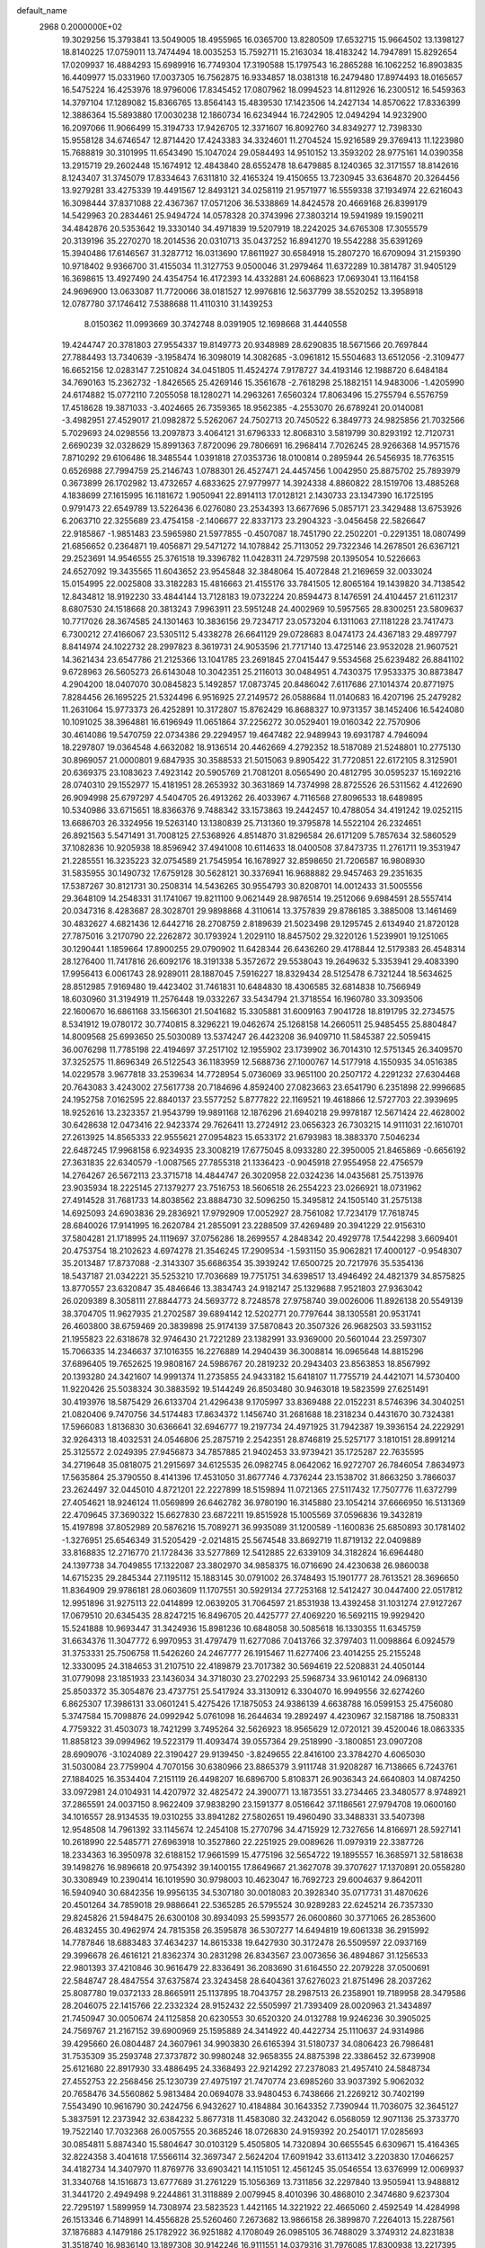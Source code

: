 default_name                                                                    
 2968  0.2000000E+02
  19.3029256  15.3793841  13.5049005  18.4955965  16.0365700  13.8280509
  17.6532715  15.9664502  13.1398127  18.8140225  17.0759011  13.7474494
  18.0035253  15.7592711  15.2163034  18.4183242  14.7947891  15.8292654
  17.0209937  16.4884293  15.6989916  16.7749304  17.3190588  15.1797543
  16.2865288  16.1062252  16.8903835  16.4409977  15.0331960  17.0037305
  16.7562875  16.9334857  18.0381318  16.2479480  17.8974493  18.0165657
  16.5475224  16.4253976  18.9796006  17.8345452  17.0807962  18.0994523
  14.8112926  16.2300512  16.5459363  14.3797104  17.1289082  15.8366765
  13.8564143  15.4839530  17.1423506  14.2427134  14.8570622  17.8336399
  12.3886364  15.5893880  17.0030238  12.1860734  16.6234944  16.7242905
  12.0494294  14.9232900  16.2097066  11.9066499  15.3194733  17.9426705
  12.3371607  16.8092760  34.8349277  12.7398330  15.9558128  34.6746547
  12.8714420  17.4243383  34.3324601  11.2704524  15.9216589  29.3769413
  11.1223980  15.7688819  30.3101995  11.6543490  15.1047024  29.0584493
  14.9510152  13.3593202  28.9775161  14.0390358  13.2915719  29.2602448
  15.1674912  12.4843840  28.6552478  18.6479885   8.1240365  32.3171557
  18.8142616   8.1243407  31.3745079  17.8334643   7.6311810  32.4165324
  19.4150655  13.7230945  33.6364870  20.3264456  13.9279281  33.4275339
  19.4491567  12.8493121  34.0258119  21.9571977  16.5559338  37.1934974
  22.6216043  16.3098444  37.8371088  22.4367367  17.0571206  36.5338869
  14.8424578  20.4669168  26.8399179  14.5429963  20.2834461  25.9494724
  14.0578328  20.3743996  27.3803214  19.5941989  19.1590211  34.4842876
  20.5353642  19.3330140  34.4971839  19.5207919  18.2242025  34.6765308
  17.3055579  20.3139196  35.2270270  18.2014536  20.0310713  35.0437252
  16.8941270  19.5542288  35.6391269  15.3940486  17.6146567  31.3287712
  16.0313690  17.8611927  30.6584918  15.2807270  16.6709094  31.2159390
  10.9718402   9.9366700  31.4155034  11.3127753   9.0500046  31.2979464
  11.6372289  10.3814787  31.9405129  16.3698615  13.4927490  24.4354754
  16.4172393  14.4332881  24.6068623  17.0693041  13.1164158  24.9696900
  13.0633087  11.7720066  38.0181527  12.9976816  12.5637799  38.5520252
  13.3958918  12.0787780  37.1746412   7.5388688  11.4110310  31.1439253
   8.0150362  11.0993669  30.3742748   8.0391905  12.1698668  31.4440558
  19.4244747  20.3781803  27.9554337  19.8149773  20.9348989  28.6290835
  18.5671566  20.7697844  27.7884493  13.7340639  -3.1958474  16.3098019
  14.3082685  -3.0961812  15.5504683  13.6512056  -2.3109477  16.6652156
  12.0283147   7.2510824  34.0451805  11.4524274   7.9178727  34.4193146
  12.1988720   6.6484184  34.7690163  15.2362732  -1.8426565  25.4269146
  15.3561678  -2.7618298  25.1882151  14.9483006  -1.4205990  24.6174882
  15.0772110   7.2055058  18.1280271  14.2963261   7.6560324  17.8063496
  15.2755794   6.5576759  17.4518628  19.3871033  -3.4024665  26.7359365
  18.9562385  -4.2553070  26.6789241  20.0140081  -3.4982951  27.4529017
  21.0982872   5.5262067  24.7502713  20.7450522   6.3849773  24.9825856
  21.7032566   5.7029693  24.0298556  13.2097873   3.4064121  31.6796333
  12.8068310   3.5819799  30.8293192  12.7120731   2.6690239  32.0328629
  15.8991363   7.8720096  29.7806691  16.2968414   7.7026245  28.9266368
  14.9571576   7.8710292  29.6106486  18.3485544   1.0391818  27.0353736
  18.0100814   0.2895944  26.5456935  18.7763515   0.6526988  27.7994759
  25.2146743   1.0788301  26.4527471  24.4457456   1.0042950  25.8875702
  25.7893979   0.3673899  26.1702982  13.4732657   4.6833625  27.9779977
  14.3924338   4.8860822  28.1519706  13.4885268   4.1838699  27.1615995
  16.1181672   1.9050941  22.8914113  17.0128121   2.1430733  23.1347390
  16.1725195   0.9791473  22.6549789  13.5226436   6.0276080  23.2534393
  13.6677696   5.0857171  23.3429488  13.6753926   6.2063710  22.3255689
  23.4754158  -2.1406677  22.8337173  23.2904323  -3.0456458  22.5826647
  22.9185867  -1.9851483  23.5965980  21.5977855  -0.4507087  18.7451790
  22.2502201  -0.2291351  18.0807499  21.6856652   0.2364871  19.4056871
  29.5471272  14.1078842  25.7113052  29.7322346  14.2678501  26.6367121
  29.2523691  14.9546555  25.3761518  19.3396782  11.0428311  24.7297598
  20.1395054  10.5226663  24.6527092  19.3435565  11.6043652  23.9545848
  32.3848064  15.4072848  21.2169659  32.0033024  15.0154995  22.0025808
  33.3182283  15.4816663  21.4155176  33.7841505  12.8065164  19.1439820
  34.7138542  12.8434812  18.9192230  33.4844144  13.7128183  19.0732224
  20.8594473   8.1476591  24.4104457  21.6112317   8.6807530  24.1518668
  20.3813243   7.9963911  23.5951248  24.4002969  10.5957565  28.8300251
  23.5809637  10.7717026  28.3674585  24.1301463  10.3836156  29.7234717
  23.0573204   6.1311063  27.1181228  23.7417473   6.7300212  27.4166067
  23.5305112   5.4338278  26.6641129  29.0728683   8.0474173  24.4367183
  29.4897797   8.8414974  24.1022732  28.2997823   8.3619731  24.9053596
  21.7717140  13.4725146  23.9532028  21.9607521  14.3621434  23.6547786
  21.2125366  13.1041785  23.2691845  27.0415447   9.5534568  25.6239482
  26.8841102   9.6728963  26.5605273  26.6143048  10.3042351  25.2116013
  30.0484951   4.7430375  17.9533375  30.8873847   4.2904200  18.0407070
  30.0845823   5.1492857  17.0873745  20.8486042   7.6117686  27.1014374
  20.8771975   7.8284456  26.1695225  21.5324496   6.9516925  27.2149572
  26.0588684  11.0140683  16.4207196  25.2479282  11.2631064  15.9773373
  26.4252891  10.3172807  15.8762429  16.8688327  10.9731357  38.1452406
  16.5424080  10.1091025  38.3964881  16.6196949  11.0651864  37.2256272
  30.0529401  19.0160342  22.7570906  30.4614086  19.5470759  22.0734386
  29.2294957  19.4647482  22.9489943  19.6931787   4.7946094  18.2297807
  19.0364548   4.6632082  18.9136514  20.4462669   4.2792352  18.5187089
  21.5248801  10.2775130  30.8969057  21.0000801   9.6847935  30.3588533
  21.5015063   9.8905422  31.7720851  22.6172105   8.3125901  20.6369375
  23.1083623   7.4923142  20.5905769  21.7081201   8.0565490  20.4812795
  30.0595237  15.1692216  28.0740310  29.1552977  15.4181951  28.2653932
  30.3631869  14.7374998  28.8725526  26.5311562   4.4122690  26.9094998
  25.6797297   4.5404705  26.4913262  26.4033967   4.7116568  27.8096533
  18.6489895  10.5340986  33.6715651  18.8366376   9.7488342  33.1573863
  19.2442457  10.4788054  34.4191242  19.0252115  13.6686703  26.3324956
  19.5263140  13.1380839  25.7131360  19.3795878  14.5522104  26.2324651
  26.8921563   5.5471491  31.7008125  27.5368926   4.8514870  31.8296584
  26.6171209   5.7857634  32.5860529  37.1082836  10.9205938  18.8596942
  37.4941008  10.6114633  18.0400508  37.8473735  11.2761711  19.3531947
  21.2285551  16.3235223  32.0754589  21.7545954  16.1678927  32.8598650
  21.7206587  16.9808930  31.5835955  30.1490732  17.6759128  30.5628121
  30.3376941  16.9688882  29.9457463  29.2351635  17.5387267  30.8121731
  30.2508314  14.5436265  30.9554793  30.8208701  14.0012433  31.5005556
  29.3648109  14.2548331  31.1741067  19.8211100   9.0621449  28.9876514
  19.2512066   9.6984591  28.5557414  20.0347316   8.4283687  28.3028701
  29.9898868   4.3110614  13.3757839  29.8786185   3.3885008  13.1461469
  30.4832627   4.6821436  12.6442716  28.2708759   2.8189639  21.5023498
  29.1295745   2.6134940  21.8720128  27.7875016   3.2170790  22.2262872
  30.1793924   1.2029110  18.8457502  29.3220126   1.5239901  19.1251065
  30.1290441   1.1859664  17.8900255  29.0790902  11.6428344  26.6436260
  29.4178844  12.5179383  26.4548314  28.1276400  11.7417816  26.6092176
  18.3191338   5.3572672  29.5538043  19.2649632   5.3353941  29.4083390
  17.9956413   6.0061743  28.9289011  28.1887045   7.5916227  18.8329434
  28.5125478   6.7321244  18.5634625  28.8512985   7.9169480  19.4423402
  31.7461831  10.6484830  18.4306585  32.6814838  10.7566949  18.6030960
  31.3194919  11.2576448  19.0332267  33.5434794  21.3718554  16.1960780
  33.3093506  22.1600670  16.6861168  33.1566301  21.5041682  15.3305881
  31.6009163   7.9041728  18.8191795  32.2734575   8.5341912  19.0780172
  30.7740815   8.3296221  19.0462674  25.1268158  14.2660511  25.9485455
  25.8804847  14.8009568  25.6993650  25.5030089  13.5374247  26.4423208
  36.9409710  11.5845387  22.5059415  36.0076298  11.7785198  22.4194697
  37.2517102  12.1955902  23.1739902  36.7014310  12.5751345  26.3409570
  37.3252575  11.8696349  26.5122543  36.1183959  12.5688736  27.1000767
  14.5177918   4.1550935  34.0516385  14.0229578   3.9677818  33.2539634
  14.7728954   5.0736069  33.9651100  20.2507172   4.2291232  27.6304468
  20.7643083   3.4243002  27.5617738  20.7184696   4.8592400  27.0823663
  23.6541790   6.2351898  22.9996685  24.1952758   7.0162595  22.8840137
  23.5577252   5.8777822  22.1169521  19.4618866  12.5727703  22.3939695
  18.9252616  13.2323357  21.9543799  19.9891168  12.1876296  21.6940218
  29.9978187  12.5671424  22.4628002  30.6428638  12.0473416  22.9423374
  29.7626411  13.2724912  23.0656323  26.7303215  14.9111031  22.1610701
  27.2613925  14.8565333  22.9555621  27.0954823  15.6533172  21.6793983
  18.3883370   7.5046234  22.6487245  17.9968158   6.9234935  23.3008219
  17.6775045   8.0933280  22.3950005  21.8465869  -0.6656192  27.3631835
  22.6340579  -1.0087565  27.7855318  21.1336423  -0.9045918  27.9554958
  22.4756579  14.2764267  26.5672113  23.3715718  14.4844747  26.3020958
  22.0324236  14.0435681  25.7513976  23.9035934  18.2225145  27.1379277
  23.7516753  18.5606518  26.2554223  23.0266921  18.0731962  27.4914528
  31.7681733  14.8038562  23.8884730  32.5096250  15.3495812  24.1505140
  31.2575138  14.6925093  24.6903836  29.2836921  17.9792909  17.0052927
  28.7561082  17.7234179  17.7618745  28.6840026  17.9141995  16.2620784
  21.2855091  23.2288509  37.4269489  20.3941229  22.9156310  37.5804281
  21.1718995  24.1119697  37.0756286  18.2699557   4.2848342  20.4929778
  17.5442298   3.6609401  20.4753754  18.2102623   4.6974278  21.3546245
  17.2909534  -1.5931150  35.9062821  17.4000127  -0.9548307  35.2013487
  17.8737088  -2.3143307  35.6686354  35.3939242  17.6500725  20.7217976
  35.5354136  18.5437187  21.0342221  35.5253210  17.7036689  19.7751751
  34.6398517  13.4946492  24.4821379  34.8575825  13.8770557  23.6320847
  35.4846646  13.3834743  24.9182147  25.1329688   7.9521803  27.9363042
  26.0209389   8.3058111  27.8844773  24.5693772   8.7248578  27.9758740
  39.0026006  11.8926138  20.5549139  38.3704705  11.9627935  21.2702587
  39.6894142  12.5202771  20.7797644  38.1305581  20.9531741  26.4603800
  38.6759469  20.3839898  25.9174139  37.5870843  20.3507326  26.9682503
  33.5931152  21.1955823  22.6318678  32.9746430  21.7221289  23.1382991
  33.9369000  20.5601044  23.2597307  15.7066335  14.2346637  37.1016355
  16.2276889  14.2940439  36.3008814  16.0965648  14.8815296  37.6896405
  19.7652625  19.9808167  24.5986767  20.2819232  20.2943403  23.8563853
  18.8567992  20.1393280  24.3421607  14.9991374  11.2735855  24.9433182
  15.6418107  11.7755719  24.4421071  14.5730400  11.9220426  25.5038324
  30.3883592  19.5144249  26.8503480  30.9463018  19.5823599  27.6251491
  30.4193976  18.5875429  26.6133704  21.4296438   9.1705997  33.8369488
  22.0152231   8.5746396  34.3040251  21.0820406   9.7470756  34.5174483
  17.8634372   1.1456740  31.2681688  18.2318234   0.4431670  30.7324381
  17.5966083   1.8136830  30.6366641  32.6946777  19.2197734  24.4971925
  31.7942387  19.3936154  24.2229291  32.9264313  18.4032531  24.0546806
  25.2875719   2.2542351  28.8746819  25.5257177   3.1810151  28.8991214
  25.3125572   2.0249395  27.9456873  34.7857885  21.9402453  33.9739421
  35.1725287  22.7635595  34.2719648  35.0818075  21.2915697  34.6125535
  26.0982745   8.0642062  16.9272707  26.7846054   7.8634973  17.5635864
  25.3790550   8.4141396  17.4531050  31.8677746   4.7376244  23.1538702
  31.8663250   3.7866037  23.2624497  32.0445010   4.8721201  22.2227899
  18.5159894  11.0721365  27.5117432  17.7507776  11.6372799  27.4054621
  18.9246124  11.0569899  26.6462782  36.9780190  16.3145880  23.1054214
  37.6666950  16.5131369  22.4709645  37.3690322  15.6627830  23.6872211
  19.8515928  15.1005569  37.0596836  19.3432819  15.4197898  37.8052989
  20.5876216  15.7089271  36.9935089  31.1200589  -1.1600836  25.6850893
  30.1781402  -1.3276951  25.6546349  31.5205429  -2.0214815  25.5674548
  33.8692719  11.8719132  22.0409889  33.8168835  12.2716770  21.1728436
  33.5277869  12.5412885  22.6339109  34.3182824  16.6964480  24.1397738
  34.7049855  17.1322087  23.3802970  34.9858375  16.0716690  24.4230638
  26.9860038  14.6715235  29.2845344  27.1195112  15.1883145  30.0791002
  26.3748493  15.1901777  28.7613521  28.3696650  11.8364909  29.9786181
  28.0603609  11.1707551  30.5929134  27.7253168  12.5412427  30.0447400
  22.0517812  12.9951896  31.9275113  22.0414899  12.0639205  31.7064597
  21.8531938  13.4392458  31.1031274  27.9127267  17.0679510  20.6345435
  28.8247215  16.8496705  20.4425777  27.4069220  16.5692115  19.9929420
  15.5241888  10.9693447  31.3424936  15.8981236  10.6848058  30.5085618
  16.1330355  11.6345759  31.6634376  11.3047772   6.9970953  31.4797479
  11.6277086   7.0413766  32.3797403  11.0098864   6.0924579  31.3753331
  25.7506758  11.5426260  24.2467777  26.1915467  11.6277406  23.4014255
  25.2155248  12.3330095  24.3184653  31.2107510  22.4189879  23.7017382
  30.5694619  22.5208831  24.4050144  31.0779098  23.1851933  23.1436034
  34.3718030  23.2702293  25.5968734  33.9610142  24.0968130  25.8503372
  35.3054876  23.4737751  25.5417924  33.3130912   6.3304070  16.9949556
  32.6274260   6.8625307  17.3986131  33.0601241   5.4275426  17.1875053
  24.9386139   4.6638788  16.0599153  25.4756080   5.3747584  15.7098876
  24.0992942   5.0761098  16.2644634  19.2892497   4.4230967  32.1587186
  18.7508331   4.7759322  31.4503073  18.7421299   3.7495264  32.5626923
  18.9565629  12.0720121  39.4520046  18.0863335  11.8858123  39.0994962
  19.5223179  11.4093474  39.0557364  29.2518990  -3.1800851  23.0907208
  28.6909076  -3.1024089  22.3190427  29.9139450  -3.8249655  22.8416100
  23.3784270   4.6065030  31.5030084  23.7759904   4.7070156  30.6380966
  23.8865379   3.9111748  31.9208287  16.7138665   6.7243761  27.1884025
  16.3534404   7.2151119  26.4498207  16.6896700   5.8108371  26.9036343
  24.6640803  14.0874250  33.0972981  24.0104931  14.4207972  32.4825472
  24.3900771  13.1873551  33.2734465  23.3480577   8.9748921  37.2865591
  24.0037150   8.9622409  37.9838290  23.1591377   8.0516642  37.1186561
  27.9794708  19.0600160  34.1016557  28.9134535  19.0310255  33.8941282
  27.5802651  19.4960490  33.3488331  33.5407398  12.9548508  14.7961392
  33.1145674  12.2454108  15.2770796  34.4715929  12.7327656  14.8166971
  28.5927141  10.2618990  22.5485771  27.6963918  10.3527860  22.2251925
  29.0089626  11.0979319  22.3387726  18.2334363  16.3950978  32.6188152
  17.9661599  15.4775196  32.5654722  19.1895557  16.3685971  32.5818638
  39.1498276  16.9896618  20.9754392  39.1400155  17.8649667  21.3627078
  39.3707627  17.1370891  20.0558280  30.3308949  10.2390414  16.1019590
  30.9798003  10.4623047  16.7692723  29.6004637   9.8642011  16.5940940
  30.6842356  19.9956135  34.5307180  30.0018083  20.3928340  35.0717731
  31.4870626  20.4501264  34.7859018  29.9886641  22.5365285  26.5795524
  30.9289283  22.6245214  26.7357330  29.8245826  21.5948475  26.6300108
  30.8934093  25.5993577  26.0600860  30.3771065  26.2853600  26.4832455
  30.4962974  24.7815358  26.3595878  36.5307277  14.6494819  19.6061338
  36.2915992  14.7787846  18.6883483  37.4634237  14.8615338  19.6427930
  30.3172478  26.5509597  22.0937169  29.3996678  26.4616121  21.8362374
  30.2831298  26.8343567  23.0073656  36.4894867  31.1256533  22.9801393
  37.4210846  30.9616479  22.8336491  36.2083690  31.6164550  22.2079228
  37.0500691  22.5848747  28.4847554  37.6375874  23.3243458  28.6404361
  37.6276023  21.8751496  28.2037262  25.8087780  19.0372133  28.8665911
  25.1137895  18.7043757  28.2987513  26.2358901  19.7189958  28.3479586
  28.2046075  22.1415766  22.2332324  28.9152432  22.5505997  21.7393409
  28.0020963  21.3434897  21.7450947  30.0050674  24.1125858  20.6230553
  30.6520320  24.0132788  19.9246236  30.3905025  24.7569767  21.2167152
  39.6900969  25.1595889  24.3414922  40.4422734  25.1110637  24.9314986
  39.4295660  26.0804487  24.3607961  34.9903830  26.6165394  31.5180737
  34.0806423  26.7986481  31.7535309  35.2593748  27.3737872  30.9980248
  32.9658355  24.8875398  22.3386452  32.6739908  25.6121680  22.8917930
  33.4886495  24.3368493  22.9214292  27.2378083  21.4957410  24.5848734
  27.4552753  22.2568456  25.1230739  27.4975197  21.7470774  23.6985260
  33.9037392   5.9062032  20.7658476  34.5560862   5.9813484  20.0694078
  33.9480453   6.7438666  21.2269212  30.7402199   7.5543490  10.9616790
  30.2424756   6.9432627  10.4184884  30.1643352   7.7390944  11.7036075
  32.3645127   5.3837591  12.2373942  32.6384232   5.8677318  11.4583080
  32.2432042   6.0568059  12.9071136  25.3733770  19.7522140  17.7032368
  26.0057555  20.3685246  18.0726830  24.9159392  20.2540171  17.0285693
  30.0854811   5.8874340  15.5804647  30.0103129   5.4505805  14.7320894
  30.6655545   6.6309671  15.4164365  32.8224358   3.4041618  17.5566114
  32.3697347   2.5624204  17.6091942  33.6113412   3.2203830  17.0466257
  34.4182734  14.3407970  11.8769776  33.6903421  14.1151051  12.4561245
  35.0546554  13.6376999  12.0069937  31.3340768  14.1516873  13.6777689
  31.2761229  15.1056369  13.7311856  32.2297840  13.9505941  13.9488812
  31.3441720   2.4949498   9.2244861  31.3118889   2.0079945   8.4010396
  30.4868010   2.3474680   9.6237304  22.7295197   1.5899959  14.7308974
  23.5823523   1.4421165  14.3221922  22.4665060   2.4592549  14.4284998
  26.1513346   6.7148991  14.4556828  25.5260460   7.2673682  13.9866158
  26.3899870   7.2264013  15.2287561  37.1876883   4.1479186  25.1782922
  36.9251882   4.1708049  26.0985105  36.7488029   3.3749312  24.8231838
  31.3518740  16.9836140  13.1897308  30.9142246  16.9111551  14.0379316
  31.7976085  17.8300938  13.2217395  36.3426656  16.3500061  11.7925393
  36.4267912  16.8801250  12.5850850  35.7164145  15.6653566  12.0276914
   4.9215022  12.6465305  16.3512297   5.6523999  13.1660245  16.6861124
   4.9072041  11.8671924  16.9068010   6.8079571  12.2633384  23.9101070
   7.4378457  12.2656751  24.6308474   7.2572499  12.7184267  23.1978833
   7.5901298   4.4368827  31.5830969   7.8628261   4.2530680  32.4820300
   6.7215958   4.0411225  31.5106096   4.6414790   6.1245268  23.8825257
   5.5040466   5.7141743  23.9443289   4.0425577   5.4814156  24.2619109
   1.7017561   6.1438420  18.6214030   2.2820578   6.8904526  18.4728958
   1.0096484   6.2447294  17.9679196   1.5634059   9.5549807  27.1880671
   2.0448879   9.9600833  26.4667497   0.6612724   9.8527622  27.0709642
   7.7366338  22.8833416  26.1858610   8.6544717  22.9793919  26.4399863
   7.3585505  22.3208949  26.8618332   2.7608768   9.4136525  32.3895876
   3.6700436   9.7130105  32.3839059   2.7585057   8.6442062  31.8202207
   4.5753785  13.8249487  24.2765573   5.2943885  13.1953302  24.2232934
   4.1898930  13.6758214  25.1399192   9.1814528  17.4149122  24.2810445
   9.8901363  17.1580572  23.6911081   9.5013192  18.2097411  24.7078515
   4.3621874  10.2955244  26.1962736   5.2881769  10.2061207  26.4216228
   4.3203270  10.0786844  25.2648983   2.0145089  17.3059434  14.5791057
   1.3984845  16.5737080  14.6031267   1.9338070  17.7151968  15.4406339
   5.0670967  19.9003204  21.5131361   5.6266665  20.3296228  20.8659785
   4.1752635  20.1037623  21.2312199   3.9602919   7.8325609  18.4561926
   4.8771431   7.6163456  18.2862907   3.9467012   8.1172039  19.3699899
  10.4570805  30.3563637  24.8523190   9.5813572  29.9748915  24.9141213
  10.6556026  30.6458878  25.7428226   1.6772992  24.1473152  35.6513852
   2.6140591  23.9641497  35.5795298   1.6317393  25.0746824  35.8840785
   1.6722228  25.0173960  27.8221757   0.8277340  25.1077876  28.2636505
   1.9849962  24.1498967  28.0787877   0.5315020  22.3349030  29.0507218
   0.1976774  22.2641376  28.1564147   1.4567437  22.0999565  28.9802966
  -2.8515877  37.3247446  26.5096704  -2.1490339  37.9590344  26.6522412
  -3.3156826  37.2893387  27.3460879  11.3775049  22.8456189  22.9588813
  10.4328091  22.7763499  23.0966621  11.7500546  22.8279318  23.8404287
  12.3077962  22.5848102  25.3656774  13.1649286  22.9388693  25.6027384
  12.3679261  21.6524286  25.5737180   4.9355285  28.7408853  21.2106928
   4.6245977  27.8382975  21.2806154   5.4565168  28.7532147  20.4077912
  19.0255497  23.9292264  35.0039596  18.1182671  23.6923981  34.8116513
  19.4709836  23.8775198  34.1582960  10.6842077  20.5980335  18.8976257
  11.0712278  21.4735012  18.8995317  10.0048568  20.6350177  19.5709357
   0.8998281  31.7112332  25.2867067   1.1439210  32.6358427  25.3285136
   1.2998707  31.3942843  24.4769283   8.4722593  19.5069299  32.4551981
   8.2795376  18.6196811  32.1520813   9.4196248  19.5128323  32.5919305
  15.1764933  20.1837646  19.9543341  15.2620012  20.1681701  19.0010885
  14.5415594  19.4944655  20.1491612  17.2999889  29.5852023  25.5287369
  17.2957496  29.0986860  24.7044094  16.4556846  30.0358803  25.5452081
  11.8114456  17.8279365  22.8670354  12.5250788  17.9647705  22.2439496
  11.0282145  18.1233508  22.4028034   5.7130439  18.8931570  34.2876846
   6.3191858  18.4014450  34.8417992   5.9950758  19.8038262  34.3735422
  16.2045470  31.9342590  20.5625975  16.0086236  32.7937269  20.1895548
  16.5648955  32.1254974  21.4285124   7.6531276  28.2291095  35.1976099
   8.4223194  28.1596302  34.6321468   6.9917897  27.6847854  34.7703217
  15.6978745  28.3278877  29.8441815  15.9240088  27.5648126  30.3759818
  16.3552358  28.3382911  29.1484806   5.1876062  26.4194505  27.5621383
   5.0263926  25.8118365  28.2839743   5.3429537  27.2621940  27.9886150
  13.1847528  24.5503891  28.1018591  13.8720151  25.2148867  28.1502873
  12.3973257  25.0374722  27.8590825   5.7274488  28.5988113  28.9444073
   5.3192324  29.4503996  28.7882390   6.6448010  28.8027116  29.1264004
   8.5825320  22.5524729  23.3981087   7.7880698  22.8790183  22.9756991
   8.4356673  22.7013715  24.3321814  27.2250609  17.2241223  30.8373073
  26.7164977  17.1744438  31.6467066  26.6551921  17.6888545  30.2245223
  -0.2755360  30.9261433  27.5641502   0.1602491  31.0853338  26.7269037
   0.2939120  31.3396242  28.2129910   6.3715952  20.4396514  19.0364001
   5.4717649  20.1166643  18.9893179   6.7941109  20.0864804  18.2534680
   2.4190279  25.5922786  24.2542553   2.6081643  24.6549073  24.2966161
   1.5656513  25.6838199  24.6780482   7.5554020  17.2309519  26.4739829
   7.9941493  17.9407636  26.0050478   8.0251034  17.1670138  27.3055624
   4.6341085  11.9539007  29.7891558   3.8199709  11.4557350  29.7167495
   5.1321325  11.5012699  30.4698388   9.5438310  27.6926025  28.9805604
  10.4792142  27.8814517  29.0555671   9.3522117  27.1297729  29.7307183
   8.3624743  21.1369957  20.5798294   8.1747641  21.9180021  21.1004306
   7.6332458  21.0797270  19.9624334   4.2591113  27.4245859  25.2075747
   3.6610827  26.7735730  24.8404564   4.6385132  26.9956826  25.9746001
  20.3795232  23.9317705  32.6152982  20.2871138  24.5515629  31.8917308
  21.1385269  24.2475050  33.1056622   3.6130658  23.0989967  24.7451994
   4.5203524  23.3887734  24.6498461   3.6804053  22.2186559  25.1149256
   6.8038542  23.9977741  29.5626591   5.8798884  24.2474019  29.5769809
   6.8245613  23.1849917  29.0574979   1.5492672  19.5112238  24.1566440
   1.2089240  19.0625221  24.9306370   2.5002811  19.4359317  24.2349738
   1.1939398  14.8571500  21.9606844   1.7351041  15.5762422  22.2866897
   1.5417542  14.6720645  21.0883311   8.9849147  26.3997194  23.9248338
   8.4326561  26.2231917  24.6864638   8.6268974  27.2048104  23.5508230
   9.5439317  20.8196607  30.1099222   9.2257116  20.4511835  30.9340535
   9.9965519  21.6233250  30.3658332   5.3579153  31.2093449  22.7007443
   5.5766781  30.4695788  22.1340690   6.1207145  31.3084320  23.2704381
   7.1140350  30.6567464  25.1571644   7.5649763  29.9765753  25.6574153
   6.2087544  30.3511833  25.0994583  11.2964293  26.4056114  27.0162457
  11.3557963  27.3273428  26.7650113  10.4635559  26.3377762  27.4830990
  17.3941329  24.7120700  30.9342098  16.6463714  24.1151936  30.9055205
  17.6275895  24.8478376  30.0158978  17.5050004  36.3806955  29.8249310
  17.5720003  37.3218501  29.9860854  17.7640340  36.2754131  28.9094808
  15.8861915  10.8466280  28.3859048  15.0687980  10.6416640  27.9319340
  16.3271576  10.0020841  28.4782433   6.1007514  23.3643626  22.0872541
   5.2646562  23.0840580  21.7149559   5.9166569  24.2217507  22.4709554
   1.6992638  27.7208592  18.8171977   1.8842778  26.7817947  18.8298334
   2.2931089  28.0730748  18.1542315   2.1361943  20.3957609  21.0476167
   2.1351720  20.7140183  21.9503587   1.3155295  20.7214308  20.6779137
  22.1444026  29.0211806  21.6812318  23.0030933  29.4023353  21.8645435
  22.2093184  28.7072058  20.7793241  20.3111354  28.2035856  25.1839851
  19.4663601  27.7570325  25.2403491  20.5079205  28.2265125  24.2475121
  14.4441949  25.2372758  20.8707120  13.5487858  24.9146488  20.9726250
  14.8942407  24.5456124  20.3856426   3.6743467  19.7440513  18.4705640
   3.0501998  20.2217312  19.0169104   3.1717482  19.4942481  17.6951770
   7.2811370  21.5780828  28.3973914   6.6536922  20.9612270  28.7742651
   8.1371460  21.2387439  28.6587907  21.0909144  18.1980973  27.7414603
  20.7083221  17.9456269  28.5817660  20.6912028  19.0444096  27.5409161
  10.2371996  34.6861345  24.3398373   9.8539565  35.5619838  24.3872130
  10.0784968  34.3081460  25.2048054   7.6438542  25.7457126  26.6261716
   7.6615408  24.8022407  26.7867330   7.0224750  26.0865534  27.2695590
  15.5514693  25.2770558  24.9111720  14.6713227  25.1831199  24.5468236
  15.9864565  24.4502594  24.7027836  10.9850158  25.6232552  14.2220586
  11.2903151  24.8169666  14.6378985  11.1525051  26.3060434  14.8716581
   9.0102992  17.5753805  28.9096571   8.6983404  17.6122414  29.8138445
   9.8036975  17.0415343  28.9516009  13.8428915  25.3333977  31.7722790
  14.4250666  25.2133846  32.5225462  14.2208538  24.7840519  31.0855509
  11.6232684  26.9763110  31.4067207  12.2777999  27.6251738  31.1482688
  12.1076541  26.1518921  31.4507195   2.4974426  27.0016244  22.1753923
   2.2311177  27.9052352  22.3450696   2.3653705  26.5522321  23.0101590
  13.2813154  33.7629671  31.7085250  13.1756768  32.8116456  31.7162514
  13.7947082  33.9405488  30.9204106  12.1951919  18.2803032  19.8866400
  12.0042558  18.9646347  19.2451841  11.3753587  17.7930145  19.9682191
  13.3400917  31.8840776  21.5295457  14.1880642  31.6974190  21.1266400
  13.0919820  31.0639902  21.9563127   3.6660562  15.2883228  27.4109401
   4.4751852  14.7797648  27.3569883   3.3278574  15.1079936  28.2880575
   5.4281489  19.2510135  24.1622646   5.3987033  19.5236872  23.2451965
   5.4933223  18.2967078  24.1264193  17.3442478  31.9685565  22.9660200
  17.2965549  31.0644967  23.2768787  17.2806123  32.4986747  23.7604740
  12.8306961  21.8979510  20.6816887  12.3170246  22.1440854  21.4509684
  13.5740350  21.4100444  21.0361267   3.3254322  18.3464042  27.1594656
   2.7596527  17.5956239  27.3396164   4.1957794  18.0630978  27.4395817
  27.0265426  25.3166638  27.6771895  27.4761238  25.6802446  28.4400247
  26.2733010  25.8925735  27.5460902  12.5731610  33.3311793  23.9930620
  11.6641358  33.6034137  23.8673896  12.9748803  33.4320625  23.1301159
  23.9523184  39.9630995  24.2254568  23.3248530  39.2582513  24.3857939
  23.8237068  40.5688836  24.9553311   7.4386746  33.9495181  22.5721376
   7.5253073  34.8570246  22.2803181   8.2721480  33.5417319  22.3370539
  20.5323529  21.0736221  31.9572468  19.8899182  20.8380819  31.2878961
  20.2855822  21.9588261  32.2251087  17.3982917  27.7460664  27.8823627
  17.6965533  27.9104331  26.9877928  18.1889840  27.8227611  28.4163622
   0.0142911  20.7851497  26.3149095   0.1762834  21.6578860  25.9566893
  -0.4114399  20.3088853  25.6020581   6.5631945  15.3580894  31.2675262
   5.9099617  14.7181916  31.5504567   6.5372938  15.3200704  30.3114323
   4.5304082  17.2820405  32.4380952   4.3766240  16.4838203  32.9434929
   4.9271843  17.8886418  33.0632636  10.2581291  23.3479942  27.1303399
  10.5852668  24.0598237  27.6803505  10.9862920  23.1449871  26.5431443
   8.0848635  29.1897410  15.5668148   8.4784243  28.5855178  14.9373261
   8.7273100  29.8935441  15.6571235  16.1491990  18.6163565  28.8422520
  17.0015582  18.3939102  28.4677745  15.6549011  18.9852465  28.1102537
   7.2532261  19.6661960  14.5875421   7.3991558  18.7317990  14.7353212
   7.3593460  20.0647385  15.4513327  15.6127312  20.8557151  30.8042620
  16.4989245  20.5247568  30.9504123  15.3131559  20.3991182  30.0181286
  12.8393145  18.4278033  30.9841572  13.7936766  18.3738704  30.9339965
  12.5292076  17.7569925  30.3758164  27.0899576  21.1628155  32.6676564
  26.5585800  21.2648720  33.4572476  26.6763718  21.7386465  32.0245411
   3.7163352  25.2087797  14.2074161   3.0860067  25.3600516  14.9117134
   4.5626478  25.4413663  14.5893719   6.7546608   9.0427339  27.5207584
   7.5838092   8.5717948  27.6041918   6.1359099   8.3842120  27.2049608
   6.5751530   9.5005640  23.4049048   5.6272656   9.3696212  23.3805068
   6.6833871  10.4377378  23.5668380   9.3385168  10.7935793  16.5762355
   9.5341570  11.6458922  16.9654906   9.0831233  10.2446221  17.3176207
  14.2786889  20.0485802  23.3366298  13.5975862  20.1829650  23.9956228
  14.6061723  19.1654826  23.5072903  11.9536768  17.0823493  26.5987379
  12.8009619  16.7015949  26.3677275  11.7825051  16.7654891  27.4856041
  17.9840639  26.5446923  25.3304739  18.0472901  25.6241499  25.5851032
  17.0715816  26.6574160  25.0642009  15.4200117  25.7768661  27.4505414
  15.9849672  26.5290787  27.6272711  15.5150546  25.6214832  26.5108314
  14.7561991  23.6022425  30.1056106  14.2162132  23.7677217  29.3327822
  14.8045697  22.6480597  30.1641537   8.0020220  28.4392628  22.2525755
   7.1882594  28.1962029  21.8110508   8.5912637  28.6973152  21.5437489
  13.0694945  29.6749718  29.4329960  13.0652279  30.3970562  30.0613333
  13.8210716  29.1399204  29.6881109  17.2265223  22.8174643  23.9948756
  17.3762408  23.4227741  23.2686413  17.8183336  23.1191839  24.6840465
  25.4844584  17.3171763  32.9864627  25.3501002  16.4336552  33.3293478
  25.7584546  17.8300697  33.7467904  12.8724666  26.9441180  12.4550318
  12.8941075  27.8268488  12.8245582  12.2138952  26.4830526  12.9745837
  13.1830135  28.5353198  19.2315249  13.2747250  27.8473280  18.5723678
  12.2533697  28.5263311  19.4593702   6.4278185  15.4286375  28.3859773
   6.9485714  15.8401509  27.6962637   6.5119742  14.4894296  28.2215444
   7.9724462  20.1160485  25.3408514   7.5855051  19.6541243  24.5971213
   7.4809787  20.9356055  25.3957859  14.9271426  30.8118484  24.9739070
  14.4600939  31.3739066  24.3556935  14.7272006  29.9211381  24.6860004
  10.3595989  33.9804067  27.5083552  10.5827855  34.1375113  28.4258178
  10.4070231  33.0294791  27.4097680  12.9196278  28.8744204  26.7444018
  12.9392121  29.2167026  27.6380971  13.8181226  28.5898675  26.5771640
  21.2743934  22.1611910  29.4587219  21.7983733  21.4595586  29.0722133
  21.5668151  22.2048155  30.3691165  14.6778921  34.2207172  16.9141329
  15.4128852  34.4659592  17.4761590  14.3978057  35.0436431  16.5134130
  15.5420634  35.9073661  23.7493553  14.8282967  35.8041244  24.3787281
  16.2673014  36.2595298  24.2653421  17.9693727  31.3233389  29.4685581
  18.0946308  30.3752229  29.5087858  18.8005280  31.6878585  29.7727591
  23.6140768  25.4549731  27.9742495  24.0488121  26.2470750  27.6583196
  23.6915182  25.5030809  28.9270980  17.6392648  32.4261828  32.8542356
  16.8035480  32.0318304  32.6046449  18.1763004  32.3696630  32.0639002
  12.7919799  30.9330415  32.1967592  13.7020949  30.6448600  32.2665724
  12.5953028  31.3147010  33.0522626  19.1279053  28.6910654  29.6518091
  20.0503838  28.9165634  29.5317433  19.0765677  28.3622579  30.5492955
  23.7657374  34.6573073  15.9144275  23.8706124  34.3977508  14.9990787
  23.6963774  33.8303365  16.3914393  30.3263398  33.5743354  24.5854846
  30.1357154  34.0577946  23.7816430  31.2405144  33.7820334  24.7788190
  18.3448537  40.2827058  20.8642395  17.8711301  40.7349359  21.5623124
  18.3923984  39.3727936  21.1575500  18.9944935  33.5199213  27.7309067
  19.5184247  33.9228140  28.4232979  19.0107925  32.5842111  27.9319355
  24.5903896  22.6972783  26.9958765  25.5171200  22.6059402  26.7743819
  24.4894489  23.6204230  27.2279252  10.0477443   2.3676938  17.6569064
  10.6502579   3.1012290  17.5338807   9.5082513   2.3656724  16.8662263
  13.5909017   3.0233074  16.7744546  13.0013740   3.6847803  17.1365906
  13.1541196   2.7240001  15.9770411   6.4193985  -0.6935033  28.0803379
   6.1851906  -1.5248301  27.6676950   6.1554469  -0.0279991  27.4449910
   6.8734175   9.3376159   9.5045148   7.5069296   8.9995321   8.8715902
   6.0811035   8.8237841   9.3481586   7.3135125   5.7514944   9.8671052
   6.8106821   6.4919039  10.2064974   6.9406114   5.5854785   9.0013019
   1.8441891  -4.3042929  23.2472189   2.0422544  -4.9078716  22.5311919
   1.8433212  -3.4390650  22.8378147   4.3002247   2.8491522  15.1728868
   4.6433900   3.3146361  14.4101325   4.8165835   3.1801503  15.9077648
   6.8979853   3.5421046  16.7701444   6.8928332   2.6091558  16.5561074
   7.7180841   3.8683102  16.3996586   2.6389500   6.9997370  11.8426081
   2.9976931   6.1463412  11.5991935   2.4454696   6.9206155  12.7767050
  15.6409019  -6.5501608   8.1071204  16.0395175  -7.0196301   8.8398796
  15.7949846  -5.6258885   8.3025967   0.8992283   9.4321133  16.0384212
   0.5265427   9.6848197  16.8830967   0.1594274   9.4616681  15.4317475
  13.0116989  15.1788042  23.9464123  12.6138393  15.7468503  23.2866675
  13.5095296  15.7743794  24.5064896  10.8012017   4.4493225   9.6651566
  10.3622313   5.2460131   9.3671283  11.7262181   4.6901784   9.7158010
   5.2609957  20.9260829  12.2393954   5.4297489  21.1521541  11.3247118
   6.1108093  20.6429223  12.5768399   8.7117373  -5.3878987   8.3160745
   8.5310576  -5.9993761   9.0299947   9.4035077  -4.8203865   8.6560973
  11.8396083   2.0634102  22.1292655  11.2023007   1.9002637  21.4339568
  12.5778704   1.4926003  21.9162467  11.4227399   4.7098092  17.4898371
  11.6369057   5.3814584  16.8423402  10.8663073   5.1591716  18.1259880
  11.5171057   7.1033881  19.5355069  12.3390005   6.9604838  20.0048672
  11.0013603   6.3162338  19.7105113  10.7862542   4.4112082  20.8222553
  10.2794563   3.6465217  20.5490481  11.4639195   4.0563233  21.3976320
   2.4302159   5.3992448   6.7821118   1.6302691   5.2546619   7.2874955
   2.7817460   4.5213796   6.6337500   4.1211110   0.9876850  23.0043162
   3.5193906   1.1719273  23.7255783   4.2329690   1.8304627  22.5644918
  18.4723368  14.9688188  20.8768458  18.8155160  15.8468156  20.7107694
  18.5964556  14.5027896  20.0500186   1.1833721   4.0843851  23.0165368
   1.5908019   4.2455820  23.8675647   0.4637284   4.7139869  22.9724182
  25.3431246   1.6120420  13.7358064  25.5703803   2.4309444  14.1762441
  25.4975796   1.7883623  12.8077511  -2.6558223  16.2122353   9.4353906
  -3.3405519  16.8809252   9.4505840  -3.1173858  15.3927126   9.6130800
   2.2218381   7.7440923  14.4591415   1.8646270   6.8664077  14.5944256
   1.8645179   8.2619231  15.1805327   1.4073133   6.9348871  27.5301831
   0.7562123   7.0325286  28.2249962   1.6112644   7.8318108  27.2652990
  -6.7303644   6.4322074  22.2527647  -6.0963691   6.5335018  22.9627092
  -7.3424510   5.7687038  22.5711115  13.7380014  10.1392369  22.4649100
  13.3271243  10.9823278  22.2735734  13.8195614  10.1234698  23.4184986
   7.6494833   2.6109207  22.0547930   8.3232873   2.2691087  21.4670987
   6.9652336   2.9374377  21.4704807  11.1753654   4.0071049   5.8284483
  10.3695082   4.3334794   5.4280663  11.8277704   4.6809204   5.6372098
  14.4105978  -0.1021801  11.1822442  14.6086802  -0.1540761  10.2472030
  15.2677060  -0.0842069  11.6080072  13.2721072  -3.9188745  11.2495356
  12.3950091  -4.1612522  10.9525781  13.8623016  -4.4277646  10.6937180
  11.1104296   4.3927851  12.6994196  10.1782342   4.4264615  12.4846886
  11.4811825   5.1688322  12.2792706  12.5430470   2.6444519  14.1501468
  11.9907845   3.1772803  13.5780174  12.2986179   1.7417572  13.9461165
   8.7469640   6.7116037  21.6450644   8.1143836   6.4466482  20.9773276
   9.5329107   6.2029118  21.4456848   9.2323126  12.5787868  11.2861978
   8.5659053  11.9167497  11.1022411   8.7962954  13.2027114  11.8665761
  13.6763439  -0.1600057  16.3950116  13.1282738   0.0078855  15.6284195
  14.5380025   0.1788863  16.1522597  11.7081517   7.0840568   3.6440343
  11.7014925   7.1942478   4.5948473  12.3207696   6.3647669   3.4905638
  10.4095202   8.7705622  14.7466612  11.2931410   9.0149660  14.4715016
  10.2158339   9.3565326  15.4783416   6.5429981  12.4279193   8.4192024
   5.6939087  12.8034031   8.1861985   6.3285202  11.6051109   8.8587674
  12.3293434  12.5818328  22.3938269  12.6663412  13.1532824  21.7038199
  12.1130585  13.1759515  23.1124892  13.8734994   4.4518600  19.3851579
  13.2919314   3.8478995  18.9233763  14.6484005   3.9286227  19.5900550
  18.4874325   6.2634132  16.1515380  19.0726160   5.7077513  16.6663506
  17.6622360   5.7792755  16.1216511  17.1050162   2.6202446  16.8135583
  17.7951114   2.0576868  17.1650256  16.9927603   2.3254515  15.9098285
   6.1689414   5.8761225  17.9416903   6.3670695   4.9598488  17.7482491
   5.7711801   5.8565623  18.8121127   0.6674297   9.6692945  19.2494457
   1.5282576  10.0776729  19.1576072   0.7031743   9.2227919  20.0953710
  17.1815375   9.6175777  15.4103229  17.9131829   9.1655758  15.8305861
  16.5987323   8.9145788  15.1233345  11.7889207  11.3289811  26.4496807
  12.3748990  12.0495498  26.6812882  11.9972348  10.6389620  27.0795304
   6.3224582   9.1779566  20.1359638   5.8193219   8.6020944  20.7116968
   5.9186842  10.0388276  20.2459610   5.5898635   2.6448741  20.2643196
   5.6902981   2.6396768  19.3124174   4.6450487   2.7059088  20.4051442
   2.2425406  12.4517184  15.5679356   3.0864557  12.7103903  15.9382435
   2.2834983  11.4964625  15.5227635   3.9050111   8.6308757  23.8570403
   3.0554189   8.5184083  24.2833925   4.2946283   7.7565956  23.8650785
  16.4376989  10.2862568  35.1525309  16.4975316   9.3322913  35.2035379
  17.1607317  10.5412878  34.5794563   7.5614680  14.1848398  16.8859277
   8.1831075  13.6884376  17.4182631   7.9853348  14.2607330  16.0310541
  14.6948870  13.9568329  19.4848876  14.7761878  14.2693226  20.3859826
  14.1894480  13.1471515  19.5568546  12.7420871  11.1546047  16.8863240
  12.1475605  11.3794259  16.1706248  13.6014941  11.4498103  16.5854837
  -0.1381862  11.2527448   8.9130028   0.5257032  11.0373243   9.5680423
   0.2434053  11.9747759   8.4137124  12.2889560   1.0268833  18.6368056
  11.4293589   1.3574439  18.3759332  12.6496654   0.6412598  17.8384228
   8.9901231  12.2014100  25.6769930   9.8314113  11.8286120  25.9405982
   9.1832126  13.1201726  25.4903820   8.7404832   5.3332215  12.1906325
   8.7329189   6.2902645  12.2062325   8.2002979   5.1017164  11.4350949
  17.6704966  -4.4687634  12.7808711  18.4450765  -4.4674661  13.3432377
  17.8807141  -3.8491383  12.0822259   9.6180271   1.5861242  20.2891799
   9.6100282   1.7681250  19.3494760   9.1640156   0.7477922  20.3746485
  15.8110374   3.8103842  10.8561531  15.6820810   2.8862063  11.0694541
  16.7236500   3.8657050  10.5727635  12.7946662   8.2839658  17.6084406
  12.6368091   9.2242118  17.5232914  12.2483842   8.0153149  18.3471113
   9.1386720   6.0738294  18.7443971   9.2729035   6.9681428  18.4306818
   8.1892055   5.9537200  18.7265365   4.8168977   7.4588769   9.5840793
   4.5993541   6.5311457   9.4934067   4.3088760   7.7511579  10.3408604
  -0.5207136   4.3484293   9.4089621   0.2745300   3.8344677   9.5491866
  -1.1928606   3.6985281   9.2038314   6.5593806   6.9849133  15.1307946
   6.4378817   6.8596210  16.0719490   7.4872433   7.1999541  15.0356100
   8.9144396   7.5683124  28.3224417   9.7604421   7.1471496  28.1703444
   8.4249591   6.9383894  28.8514385  20.4586099  11.1383021  20.2166927
  20.2692732  10.8241237  19.3325686  20.8585547  10.3882904  20.6568728
  20.1158546   7.0981912  20.5158521  19.4453524   7.0475636  21.1970976
  19.6260913   7.0590395  19.6943712   3.8986048   4.9076576  10.2611286
   3.3924954   4.2328907   9.8086081   4.5557126   4.4209091  10.7586395
  15.6287005   8.7237303  12.4353374  15.8549508   7.9263259  12.9140742
  16.4571016   9.0197776  12.0580586  12.0504280   6.8140367  11.7830252
  12.3081475   7.5286073  12.3654352  11.4528227   7.2203446  11.1553201
  26.2457445  -0.1955114  15.5626367  26.1842661   0.2826751  14.7357208
  26.4711250   0.4729138  16.2096632  10.5120243  10.2281851   8.9527706
  10.4767991  11.1807076   9.0404734  11.3151540   9.9752807   9.4080221
  13.5619505   5.1797427   9.9884148  13.2693360   5.7909449  10.6644624
  14.4573761   4.9543205  10.2406640   6.0241749  13.0229644  27.3151554
   6.6463097  12.3895360  26.9574565   5.3852042  12.4900718  27.7884141
  12.9818195   9.1568783  13.0308069  12.6650487  10.0537328  12.9233814
  13.9348351   9.2320632  12.9824290   2.1670868   1.7904140  24.7377504
   1.8309767   1.5465006  25.6001703   1.4677629   1.5479573  24.1307968
  13.1582771  11.3488074  32.4016779  13.3323451  11.9942330  33.0867749
  14.0223311  11.1328377  32.0509649  18.1752397   3.4820035  25.8834757
  18.2227823   2.5749116  26.1853960  18.9826077   3.8838401  26.2042814
   1.8752892   5.6619709   4.1038657   2.1133123   5.7952087   5.0213756
   2.6847429   5.3667957   3.6868666  10.7072610   5.4961644  24.2986550
  10.6944330   6.4529470  24.3238431  11.6279772   5.2656292  24.4226187
  13.2744028  11.4926788  19.9096502  13.2173228  10.7335611  20.4899210
  12.9020286  11.1896813  19.0815429  16.0069324   8.8157793  21.8847639
  15.3581958   9.5050463  22.0271846  16.3454133   8.9834720  21.0052517
  15.9660637   5.0457002  16.4192996  15.1295871   4.7698918  16.0445085
  16.4391848   4.2285656  16.5763964   3.3526912  10.1166333  10.6445789
   3.3541476   9.7400486  11.5245866   2.6168182   9.6920715  10.2035913
  11.9357778   7.7347707  25.0483255  11.4261245   8.5027922  24.7902008
  12.4230554   7.4947284  24.2601809  13.3352288  14.3720511   5.6904967
  13.1573654  13.4316754   5.7075253  14.2430861  14.4494467   5.9838170
  12.6994514   9.2799751  10.1542914  12.6458227   9.0355506  11.0782028
  13.3136065  10.0139437  10.1359732  13.9884670   0.8813627  20.8515081
  14.6366624   1.5600857  20.6633335  13.4964987   0.7872732  20.0358206
  18.6914341  -4.9360623  17.0920309  18.2546186  -5.5929412  16.5498740
  18.6145961  -4.1233790  16.5921573  13.9623602   6.8703227  20.6207827
  14.0648387   6.1140813  20.0430033  14.7724412   7.3680113  20.5098473
  20.3489859  -4.4199836  13.5485057  20.8949141  -5.0518413  14.0164269
  20.7084097  -4.4034721  12.6615031  -5.6400725  11.2233544  14.2341161
  -5.4528093  11.7605632  13.4643298  -4.9169237  11.4047377  14.8344392
  14.7563255   5.2522579   7.4596321  14.2478213   5.0267698   8.2386125
  14.9185977   6.1918902   7.5432431  12.8190135  -1.3566584   8.5288272
  12.3026853  -1.7148038   9.2508859  13.0617233  -2.1207568   8.0058765
  19.3956739   0.7773394  16.8340648  20.0234889   0.4397274  17.4728905
  18.6804263   0.1412651  16.8419483   2.6674535   5.0841010  13.9887124
   2.6967775   4.8127345  14.9061721   2.3103443   4.3260597  13.5260264
  18.1856509   9.5048030  11.9250684  18.4529723   8.8594788  12.5795360
  18.7544792   9.3343279  11.1743325  16.7420872   1.2000856   8.2896508
  16.7405565   1.7273510   7.4907637  15.8360473   1.2284603   8.5970891
  -0.0065317  10.3112349  25.0082647   0.1638157  10.7749776  24.1884133
  -0.9605111  10.2470478  25.0533783   9.4123145   8.2741965  23.9150758
   8.6345236   8.8092903  24.0730247   9.0668163   7.4217948  23.6499831
  16.9260764  16.0480710  25.2430496  16.9435573  16.9026524  25.6738825
  17.7459345  16.0114031  24.7503835  17.4093018  25.2252431  19.4394397
  17.4184381  24.4083934  19.9383434  17.4575895  24.9477131  18.5246297
  15.2925428  21.2218853  12.5775145  15.1165878  21.6114922  11.7210812
  16.0741780  21.6765501  12.8914544   8.6133667  16.9905835  14.3310989
   9.5409670  17.2267779  14.3324156   8.5473245  16.2828797  13.6899861
  23.1746190  18.7200135  24.2725474  22.6362045  19.5050790  24.3726168
  23.8002603  18.9448454  23.5838854   9.8255222  19.0380502   5.5924453
   9.4853040  19.8497532   5.9687719  10.2914487  19.3164384   4.8040011
  18.5964947  22.7771277  10.0029948  18.9599697  23.0898781  10.8314300
  18.5462846  23.5590084   9.4531099  21.9335144  16.4075373  23.8677456
  22.1652073  17.2666401  24.2205807  22.6995856  16.1433103  23.3582844
  15.3527977  14.9636777  10.0868824  15.5594648  15.6838701   9.4911950
  15.9350318  14.2539637   9.8156975  24.5513563  16.4964592  19.6891233
  24.0529377  17.3000629  19.8375546  24.3827353  15.9631136  20.4658737
  17.7836148   7.1051061   4.4986465  17.0211762   7.6814572   4.5509788
  17.4670637   6.2596747   4.8168807  20.2117372  25.2679323  19.5846303
  20.3011737  24.3526464  19.8501200  19.3473073  25.5266173  19.9041217
  22.9219777  12.9403358  21.0494496  22.4860054  12.8772910  20.1996347
  23.5375863  12.2074044  21.0577807  16.0362952  12.4600761   4.1544623
  15.5776329  13.1355917   3.6549231  16.1843545  12.8562263   5.0131679
  14.8582462  24.3627201  16.3797034  15.7705777  24.3651126  16.6693193
  14.7574019  23.5333219  15.9126264  17.5108497  30.8713222  12.6200702
  18.3704392  30.7118698  12.2303102  17.4616828  30.2559499  13.3515969
  17.4520478  18.6633984  26.1967167  18.2634097  19.1702590  26.1648424
  16.9290327  19.0026267  25.4703482  22.2555292  16.5357714  17.6484375
  22.3132774  16.6650877  16.7017727  23.1659159  16.5161251  17.9434662
  21.5211715  14.8180718  10.5717859  20.6277245  14.4785816  10.6240417
  21.8570769  14.4814976   9.7410530  16.4282267  23.0821221  20.5326950
  16.6508360  22.5621227  21.3048852  16.4936428  22.4666830  19.8024982
  27.5817305  24.6838833  19.7530004  26.9824121  23.9915560  20.0318053
  28.4405252  24.3964272  20.0629561  14.5184498  17.4422215  21.1739446
  14.9197469  16.7026933  20.7175560  13.8587971  17.7711366  20.5632850
  21.6706140  19.9692004  14.9538080  21.3251396  20.3087326  14.1282191
  21.7995742  19.0344404  14.7931071  18.8166172  16.9549877  23.5270313
  19.3195942  17.3050124  22.7916887  19.4040981  17.0345940  24.2785370
  17.9450781  20.4103599  20.7774886  18.6399663  20.2826230  21.4232792
  17.2775585  19.7661300  21.0133218  19.9313107  18.5655141  17.7805046
  20.5652744  17.9068227  17.4968719  19.9074510  19.1993087  17.0635897
  18.9065242  12.6343749  29.7657528  19.6518209  13.2158567  29.6152747
  18.8679596  12.0866361  28.9817076   9.6439443  11.9551452  20.8989845
   9.8082626  11.0152964  20.8220717  10.2702613  12.2546531  21.5579639
  26.6918364  18.7767330  24.7215913  26.2723663  18.5919207  23.8812812
  26.8651338  19.7178879  24.7009210   9.7127077  13.1877279  18.2670562
  10.4921988  13.7089893  18.0749313   9.7190515  13.0893480  19.2191659
   6.3062696  16.1941559  24.2025419   6.4739939  16.5397831  25.0792643
   5.9673539  15.3118222  24.3537211  24.4205194  18.9146252  13.2054781
  25.2180822  18.4347749  13.4287919  23.8859810  18.2811405  12.7267321
  21.7041007  21.4313053  17.2559332  20.9793905  21.4491846  17.8809990
  21.3479915  20.9825225  16.4891137  15.4315712   7.0338905  35.0274221
  14.5529363   7.0552713  35.4065993  15.3176258   7.3731191  34.1396314
  11.5491848  11.5474544  12.9119103  11.0073793  11.4789625  12.1257885
  11.1683851  12.2758140  13.4025382  12.3744456  23.8097282  12.3475562
  12.5071083  23.4224814  11.4822977  11.7948153  24.5550236  12.1900912
  15.6811629   7.3803398  24.5972099  14.9770117   6.9931322  24.0771395
  16.0429660   8.0669628  24.0369606  23.4057986  17.3042237  30.7748487
  23.5509586  16.9162243  29.9119368  24.2852259  17.4799063  31.1094756
  20.9497277  26.2131605  30.9975472  21.0592254  26.2948218  30.0501436
  20.2004293  26.7729076  31.2011815  12.8136312  30.1106534  16.3008481
  12.9312889  30.1061840  17.2507789  13.5236397  30.6632802  15.9741626
  20.8184920  24.2070246  27.7070028  20.7394495  23.5084753  28.3566280
  21.7301938  24.4915283  27.7709510  17.0573457  22.0842234  27.2957963
  16.4847476  21.4778352  26.8260553  16.4585808  22.6509315  27.7821648
  17.4925478  13.1430770  31.9488275  17.7553350  12.7534705  31.1149321
  18.2747893  13.0849573  32.4974185   7.8892316  16.8793156  17.6356133
   7.0463492  17.0178348  18.0675782   7.7276804  16.1656686  17.0184901
  15.5779667  17.0370530   8.1046443  16.0825289  17.7971529   8.3942940
  15.6846462  17.0270849   7.1534598  21.8264390  12.5897063  14.0852805
  22.1957782  13.0707090  14.8258591  20.8869176  12.5570688  14.2654641
  22.4565584   1.3146808  20.7455347  21.8182919   1.0547274  21.4098178
  23.2266367   0.7768782  20.9298702  22.1604905   4.2901060  14.0217499
  21.3426320   4.0193166  14.4388979  22.4271612   5.0731814  14.5033219
  20.0499002  12.3910253   7.7884566  19.4750479  12.4181390   8.5533366
  20.0273189  11.4773040   7.5041411  19.2353812  20.2775119  12.7897366
  18.8085515  19.6913094  12.1649047  19.3128135  21.1096500  12.3230652
  22.7297464  16.8923994  15.1294285  22.5367171  16.7036185  14.2110968
  23.5910878  16.5022923  15.2782215  19.7352023   7.3728621  13.3069539
  19.1847316   6.7585302  13.7925568  20.2024720   7.8624269  13.9838713
   7.4840552  10.5531925  11.7435039   7.3262692  10.0259676  10.9603248
   6.6094646  10.7712161  12.0656668  13.7871446  10.0138996   6.0389123
  13.8398952  10.2440043   5.1112804  13.8622291  10.8505359   6.4978609
  21.9707459  23.3706885  10.2068187  21.4551438  23.3034566   9.4031607
  22.1582828  24.3053187  10.2935836  12.2809824  21.5268709   7.7518535
  12.1523743  20.8310897   8.3965086  12.5099316  21.0661686   6.9446561
  17.5058941  24.3155818  16.7623617  18.1016654  23.5779034  16.6315223
  17.7193187  24.9241888  16.0550574  17.9542698  19.9127167  15.0946233
  18.4502434  20.0932187  14.2960865  17.1312938  19.5344145  14.7850595
  23.0394348  13.7338025  16.2507978  23.9950687  13.6944790  16.2888665
  22.7704194  13.9008305  17.1541052  27.8543493  22.4068472  15.3144982
  26.9031620  22.4960076  15.2551264  28.0423068  21.5647348  14.9000704
  21.9318172   3.4509681  18.6867897  21.7968892   3.0277321  19.5346679
  22.2116244   2.7424108  18.1072327   7.6552499  14.8938266  12.6556132
   6.7925081  14.7699062  13.0512799   7.5039656  14.7956314  11.7155586
   8.7441564  21.3839869   6.9172232   9.1875330  22.2222757   6.7871426
   8.8804992  21.1820268   7.8428876  13.7485009  17.7647133  11.9261797
  13.7725678  16.8987897  12.3334007  12.8161411  17.9666347  11.8476641
  15.3465107  24.4669925  12.3477132  14.5820287  24.4695900  12.9237275
  15.9175826  23.7899649  12.7106765  20.1401564  18.2069852  20.4600161
  20.2189996  19.0340674  20.9353588  20.1452510  18.4598767  19.5368413
  15.7582802  18.6780779  14.1015857  15.0912147  18.0531494  14.3856981
  15.4681826  18.9602249  13.2341364  15.9363650  11.8282864  16.2241698
  16.3573748  12.0396835  17.0574128  16.3577481  11.0164389  15.9420854
  24.2451891  20.7867435  15.2713513  23.3029098  20.7985874  15.4392833
  24.3422035  20.2441634  14.4887742  19.1015223  29.7890562  16.0459600
  18.7240160  29.7626704  16.9251782  19.5373108  30.6399416  15.9978531
   8.0823708  23.4214127  15.0934924   8.9571222  23.6875848  15.3766783
   8.0894023  23.5465904  14.1445388  13.7402222  13.3877555  26.2509942
  13.9756057  13.6833775  25.3715431  14.2272071  13.9673006  26.8368312
  17.0297499  20.2264667  24.0188597  16.1568115  19.9825079  23.7111351
  16.9950968  21.1789647  24.1070568  33.3961429  17.6351612  18.5595969
  32.5842532  18.1143371  18.3938940  33.2003698  17.0880390  19.3202296
  22.5503183  10.4285985  24.1026440  22.4904585  11.2794164  23.6681816
  22.9829926  10.6150573  24.9358654  24.6078579  19.9766114  22.1050769
  24.1009550  19.6962953  21.3430375  25.5190370  19.8190357  21.8577831
  16.6068856  27.1224465  13.5008506  16.4697189  27.9284679  13.9985921
  15.7482597  26.9219558  13.1282962  18.8879847  22.2111864  16.2599706
  18.5911698  21.3505217  15.9643543  19.6784761  22.3809396  15.7475850
  19.8339090  23.6031760  22.2505843  19.0186330  24.0889701  22.1258403
  20.4634830  24.2626606  22.5420436  25.2442977  21.4371787  11.8473500
  25.2908697  20.9717821  11.0122039  25.1819849  20.7441051  12.5046155
  22.2547170  21.4102540  24.9309957  21.4305865  21.7803728  25.2473070
  22.8954391  21.6433235  25.6028481  12.8595313  19.9384937  28.4601435
  12.6917804  19.9170401  29.4022853  11.9949979  19.8423471  28.0606818
  18.9860272  26.0168145  15.0873542  18.3660666  26.6858715  14.7971071
  19.4803772  25.7904695  14.2995611  16.3278755  14.3018721  -3.4368695
  15.5814922  13.9472466  -3.9199685  16.1962515  15.2498096  -3.4547959
  31.3886105  16.5961520  26.2504461  31.2591724  16.1925401  27.1086857
  32.3301798  16.7618345  26.2032399   5.0044817  14.7323007  13.1723292
   4.1978036  14.2305204  13.2894572   4.8355527  15.2821863  12.4072667
   9.8622331  14.8209031  25.5396395   9.1800488  15.4350118  25.2681123
  10.6584832  15.3505100  25.5812837  17.6900818  27.8195617  20.2477007
  17.6866210  27.0175911  19.7251464  16.8601969  27.7985141  20.7242297
  11.2032857  15.7096987  12.7802156  10.9953370  16.3687916  12.1179576
  11.9871201  15.2735183  12.4461766  26.3233562  13.5451061  15.6770543
  26.3089024  12.6391060  15.9855777  26.7470812  13.4995238  14.8199596
  31.7165858  19.6712190  17.4633422  30.9400617  19.2898905  17.0536709
  32.0818518  20.2487321  16.7930503  21.9268112  25.4239176  23.1698785
  22.6986496  25.5173655  22.6115195  22.2612605  25.5296583  24.0604931
  26.5928295  17.1742166  18.1607439  25.9632849  16.6886091  18.6937457
  26.2049103  18.0440231  18.0648934  21.0175054  31.4359842  18.7463358
  20.4991729  30.6327813  18.7956132  20.3680951  32.1380845  18.7069252
  14.3647962  21.6119379  15.2998987  14.5012024  21.7000695  14.3565758
  13.6699389  20.9586701  15.3814235  24.1853980  10.3794289  21.0185694
  24.9813985   9.8497317  20.9734484  23.4722832   9.7495027  20.9142042
  27.2908930  19.6802558  21.1390447  27.6651415  18.8084849  21.0118232
  27.2463307  20.0526286  20.2583719  20.7214791  28.1420148  10.1106969
  19.8490819  27.7679592  10.2341365  20.6514408  29.0321232  10.4557092
  18.4048989  33.2305158  13.0989982  19.1421010  32.8837044  13.6014787
  17.9088606  32.4554284  12.8355265  18.5753821  23.9764001  26.1570110
  19.3598783  24.1340837  26.6823046  18.1501966  23.2301475  26.5795701
  11.4574906  24.8305979  21.1482715  11.5509881  24.0767324  21.7306604
  10.8606630  24.5309355  20.4625375  12.2793827  20.4281458  10.5474675
  12.2185124  20.5607024  11.4934883  11.5661743  19.8230202  10.3440254
   3.7161330   8.9384644  21.1958541   3.5251853   9.8680054  21.0704573
   3.6763599   8.8115308  22.1437664  25.7749833  30.3182591  18.0954185
  25.7220230  30.9086694  18.8469787  26.3246195  29.5950483  18.3972431
  15.3556088  17.7209485  23.7505166  15.1617833  17.4677003  22.8480040
  16.1729178  17.2672121  23.9563345  13.6032611   9.3138818  27.5922213
  13.4800932   8.9401222  26.7196589  13.1927319   8.6827240  28.1832690
  27.9764937  21.1188608  19.0190732  27.8574169  21.6682334  18.2443202
  28.9074504  21.1971833  19.2274409  14.7286974  11.1911569  10.4006884
  15.5373817  10.8003610  10.0697199  15.0126553  11.9917323  10.8419126
  21.0835692  25.3160608  17.0865073  20.3553079  25.6549146  16.5658871
  20.7533410  25.3100958  17.9849201  14.7591514  13.6005678  14.4167148
  15.0754550  13.0880196  15.1606760  13.8055317  13.5720733  14.4943639
  23.6410836  21.7332456  19.0753903  22.9270946  21.3575784  18.5602927
  24.0199294  22.4034325  18.5065694  10.4968885   9.3589868  20.9927432
  11.0198259   8.5961862  20.7459567  10.2341119   9.1868630  21.8969300
   8.5147375  12.5051760  14.4006389   8.0198021  11.9808177  15.0301777
   8.3191796  12.1080504  13.5519457  20.9751312  23.2437388  15.1354177
  21.0661199  23.8515069  15.8692915  21.8353745  23.2446112  14.7156408
   5.1753491  11.5549447  13.3430311   4.9524721  11.9794961  14.1714717
   5.1911245  10.6204026  13.5494630  20.6117893  20.9324225  21.9973906
  20.3724481  21.8585704  21.9627811  21.5626952  20.9347141  22.1069560
  11.9846268   6.6185025  15.6542295  11.4549346   7.2496547  15.1670901
  12.3404945   7.1200599  16.3877349  16.6714628  12.0321094  18.8076561
  15.9129933  12.4221307  19.2422124  16.6527756  11.1125501  19.0727852
   8.9904925   8.1747328  12.4807524   9.5302057   8.4208998  13.2319802
   8.7155399   9.0087150  12.0998239  18.1311435  18.3474141  11.2131441
  17.2610142  18.6438922  10.9462966  18.0818282  17.3923709  11.1720044
  16.0725695  20.8865510  17.4961946  16.7978371  20.2661662  17.5692810
  15.8494053  20.8855457  16.5653731  19.1390722  12.3432784  14.9298282
  18.7359317  13.2079162  15.0080020  18.6494068  11.9132030  14.2287613
  12.2031829  14.9883861  20.9143347  11.4049998  15.4873786  20.7407202
  12.8250550  15.2938943  20.2539018  26.6079608  17.1974540  13.4745206
  26.0666042  16.7251204  14.1070282  27.3137824  16.5873231  13.2605393
   9.9217666  16.2359933  19.6916490   9.3491785  16.2861721  18.9262361
   9.3306809  16.3254112  20.4392143  20.5815263  10.5360005  17.4262282
  20.9542545  10.1872612  16.6164836  20.2340230  11.3932846  17.1801849
  18.9908043   8.0084195  18.2705784  18.8057701   7.5257248  17.4649730
  19.7577594   8.5409871  18.0599047  25.5038766  16.7371138   9.2406576
  25.9622192  17.3820253   8.7019155  24.6852416  16.5725183   8.7727080
  18.4785640  25.3192430   8.3193704  17.7813858  25.9268967   8.0725277
  18.6938684  25.5554952   9.2216236   7.3459716  13.6069346  21.0923972
   8.0994939  13.0903724  20.8067408   7.6291260  14.5163447  20.9973771
  28.9543768  20.0569604  11.0584785  28.5812848  20.5026482  10.2979546
  29.1406095  19.1704958  10.7490763  14.7045361  28.2095442  23.9611230
  14.6623559  28.2040195  23.0048688  14.1919912  27.4464154  24.2278888
  23.7494439  31.0690573  14.8462087  23.8253316  30.2081615  15.2577075
  24.5239399  31.5460918  15.1442453   9.8583887  27.4502254  18.4137898
  10.3622273  27.4487659  17.5999247   8.9532102  27.3110730  18.1353651
  19.8212739  21.7535657  19.1297762  19.3038002  21.4940621  19.8920824
  19.1808980  22.1165231  18.5178837   9.7800143  24.2899924  18.9109764
   9.8225189  25.2332332  18.7537442   8.8441005  24.0998302  18.9752842
   9.9028941  12.9581283  28.7111100   9.5113488  13.0586902  27.8434630
   9.7903297  12.0304978  28.9186257  20.0998349  16.3897094  25.8762470
  20.3702681  17.0836045  26.4775849  20.8003492  16.3505838  25.2251090
  27.2471697  16.0147475  25.2057323  27.9108110  16.3131178  24.5838101
  26.9984984  16.8036180  25.6874768  12.4933172  19.5206313  15.2555991
  11.7634336  19.2636779  15.8190498  13.1847216  18.8899699  15.4567409
  23.9101867  14.9391074  22.1847921  23.5858682  14.1114504  21.8297805
  24.8627742  14.8701400  22.1211329   7.9228304  16.4066679  21.7928176
   6.9666392  16.3914171  21.7516151   8.1196532  16.6714151  22.6913729
  25.5353903  23.1360781  20.6920921  25.0584062  23.2309815  21.5165382
  25.0396337  22.4795589  20.2027663  25.2743675  16.0712372  15.5846188
  25.8634341  16.4076202  16.2599548  25.5476624  15.1624655  15.4594157
  26.8656243  27.9315410  18.9876851  27.7788609  27.7544355  19.2132165
  26.5447536  27.1068333  18.6228138  10.4545751  13.9514742   3.0395426
  11.2182092  14.3781658   2.6509178  10.8221083  13.2827232   3.6174036
  15.5051664  14.5034509  21.9718892  15.2627920  14.0335893  22.7698344
  16.4289102  14.2902851  21.8396406  11.0508210  13.3228615  15.2106066
  11.1513570  13.9995135  14.5410795  10.1334315  13.0572319  15.1468171
  23.2683435   5.6461749  20.2697236  24.0598940   5.1786776  20.0030293
  22.5695656   5.2506979  19.7486294  14.6141313  21.9587752   9.9940575
  13.6710787  21.9858790   9.8323511  14.9075903  22.8586149   9.8512210
  21.5852534  13.8237217  18.5846002  20.6469357  13.6554877  18.6711396
  21.6653453  14.7750894  18.6532784  18.8814367  13.8910722  18.4267820
  18.2829336  13.1657770  18.6055911  18.6725385  14.1589219  17.5318797
  21.6496645  25.0045905   7.4604013  21.6716600  25.9601547   7.4089713
  20.7350633  24.7767438   7.2936010  24.8349021  19.7973152   9.6974383
  24.0956978  19.7208707   9.0941431  25.0963976  18.8931504   9.8716159
  27.5065861  10.6589000  18.7657682  27.5573795   9.7210779  18.9505422
  27.0520405  10.7131148  17.9251250  14.1699252  19.5469335   5.8146632
  13.9838335  19.0462526   6.6089681  14.6616530  20.3087293   6.1214251
  30.9862860  20.5138249  20.5749876  30.9530568  20.1330635  19.6974067
  31.9171120  20.5206311  20.7980309  29.9887193  12.1411842  19.8533084
  29.3801559  11.4277153  19.6613594  29.8328608  12.3475112  20.7749207
  27.1518901  17.9661322   7.5307812  27.6866725  17.3179712   7.0723852
  26.4573399  18.1859087   6.9098703  30.3092749  22.5304144  16.9859773
  30.7934755  22.7555163  16.1915525  29.4332578  22.3011918  16.6756825
  14.6487879  15.9147881  26.8891733  15.4050058  16.0294750  26.3136619
  14.8722225  16.4069041  27.6791927  16.2996188  14.9929904   2.9569051
  15.4700335  15.2433599   2.5502909  16.9695200  15.3487539   2.3730417
   4.6222466   8.8997484  13.9925940   3.7595405   8.5068830  14.1253601
   5.2237355   8.1554313  13.9717376  15.0894321  27.7769756  20.9855041
  14.4646278  28.1793916  20.3822523  14.7617744  26.8863741  21.1108088
  13.8658212  14.9721968  12.2684499  14.4500348  14.5973540  12.9275547
  14.4271625  15.1206183  11.5074645  13.8626444   4.9613111  14.4399516
  13.3355484   4.1684558  14.3410465  13.2226854   5.6572929  14.5892622
  10.4113687  19.6140179  27.1951010   9.8778426  20.2875149  26.7732201
   9.7771963  18.9754085  27.5210383  18.5632770  14.9559205   4.3518139
  19.1441892  15.1241836   3.6098838  17.7745641  14.5823970   3.9585659
   4.5758779   9.9307565  16.7169126   4.5264642   9.6770573  15.7952690
   4.3701479   9.1288757  17.1974271  26.6429072  11.9882789  21.8267751
  26.7923058  12.9059694  22.0542747  26.8580556  11.9342638  20.8956331
  18.5344875   2.9143395  12.9004994  17.6682204   2.8526254  13.3029974
  19.1180333   3.1474195  13.6225658  12.4862562  19.6753110  25.3380119
  11.9529512  19.5134762  26.1162324  12.4108808  18.8710322  24.8245083
   2.4711358  24.9208029  11.7086394   2.8250367  24.0423389  11.8475172
   2.9174226  25.4642410  12.3580506  12.9492287  22.9206891  18.1933879
  13.8692516  22.8982974  17.9301612  12.9549516  22.6393353  19.1082864
  20.0380750  27.1294855  22.2888450  20.6423883  26.4241495  22.5202286
  20.5784708  27.7623822  21.8159328  19.1501345  13.2037714  11.5144205
  18.4928516  12.6104730  11.8780249  19.8117983  13.2785835  12.2020512
  25.8641805   8.3669036  20.5354146  26.5534026   7.8082532  20.1760898
  25.3584745   7.7870912  21.1048975  24.4089983  11.6935452  13.9718326
  25.0135630  12.4198648  13.8195392  23.5407521  12.0958814  13.9493386
   9.5477935  32.0595178  22.5640701   9.5189153  31.1167459  22.4010393
   9.8451984  32.1368207  23.4706055  15.5525783  18.9591626  10.2381231
  14.8512118  18.4965309  10.6966956  15.1656588  19.8002136   9.9948984
  22.8344241  16.8251693  12.0357541  23.3070678  17.0380619  11.2310700
  22.1955464  16.1636215  11.7703835  30.1219567  13.7105997  17.5873549
  29.7115170  13.3367832  16.8075907  29.9331028  13.0805835  18.2828013
  18.2991103  30.1583465  18.9172890  18.0264881  30.8122818  19.5609330
  17.9766470  29.3281352  19.2680003  22.4779511  13.8614565   8.2409608
  23.1481989  13.9000011   7.5586750  21.8865069  13.1646301   7.9566043
  23.6751707  12.8810848  11.3274841  22.9252643  13.3993925  11.0355435
  24.4254411  13.2721178  10.8798020   8.8318684   9.0079112  18.6547665
   9.2861142   9.3022278  19.4442412   7.9150762   8.9333742  18.9196589
  25.1821757  16.0847372  27.9524408  25.0863205  15.6132298  27.1249600
  24.7740821  16.9355810  27.7919530  16.4813673   5.9511810  13.1620782
  16.0785055   5.5718317  13.9431213  16.3128993   5.3109798  12.4707081
  16.7244727  35.1293195  18.6584916  17.2493403  35.7718888  18.1811547
  16.9201360  35.2974590  19.5802708  13.1745003  26.0535032  17.4931053
  13.9598334  25.7458353  17.0405300  12.6561347  25.2620094  17.6382483
  20.2936783   3.3304938  15.8651956  20.1146700   3.7926366  16.6841045
  19.9494859   2.4487439  16.0076052  13.2251965   7.1171757  29.5712453
  13.0038747   6.2415288  29.2542423  12.5630813   7.3055690  30.2363342
  29.9954335  32.8727975  16.3728643  30.4906645  32.3460849  15.7455272
  30.3109668  32.5845974  17.2293754  18.8161364  32.9329126   7.1930568
  19.5142254  32.9103972   6.5385366  18.4482211  32.0493219   7.1813191
  25.3224787  31.1164439  27.6511702  25.8564562  31.8852204  27.8513764
  25.9571964  30.4135493  27.5122294  24.2624560  34.4911439   9.4426823
  24.8840377  33.9848915   9.9657278  24.0061046  33.8988798   8.7357601
  22.3718706  35.5034462   5.1155287  22.8747897  35.9383161   4.4269124
  22.8775796  34.7172168   5.3212801  28.3427558  33.5456617   7.3155585
  28.8723943  33.3073240   6.5546972  28.2785251  32.7379520   7.8251773
  24.3253573  30.4959543  12.2684165  25.1996222  30.1062432  12.2641723
  24.1318036  30.6399380  13.1947197  31.7899921  32.0268817  12.9548171
  31.4847621  31.4785607  13.6775968  32.6146417  31.6252481  12.6811833
  23.6425664  29.3634910   2.3609905  22.7768569  29.1074012   2.0428758
  23.6685174  29.0486070   3.2645426  28.8430174  31.3630063   0.7447697
  28.0637952  30.9630245   1.1308515  29.1918807  30.6911392   0.1590045
  34.6596361  29.0175332  23.0516554  34.0526549  29.0485951  23.7911423
  35.0988512  29.8678883  23.0664237  33.0363671  29.0777278   9.1780589
  32.7027727  28.5018318   9.8660199  32.2864471  29.6211330   8.9360614
  26.0847640  32.3024895  15.8248916  26.4620818  33.1820818  15.8383240
  25.9163168  32.1000504  16.7451502  29.7499416  27.6111799  19.6854714
  30.2963564  26.9394119  19.2775615  30.0145688  27.6091315  20.6053628
  26.5958280  30.5730562   3.5449322  26.3677071  30.2545464   2.6715799
  27.4503166  30.1819371   3.7268853  26.0101947  33.3517305  11.0390229
  26.3489812  32.7969547  11.7416461  26.7569329  33.8908706  10.7783661
  30.7893215  30.8491290  22.9103506  31.0411469  30.1249285  23.4833684
  30.5310162  31.5497383  23.5092303  28.8332726  27.4986865  24.4705978
  28.3647678  28.3306963  24.5376417  28.5896565  27.1552232  23.6109956
  31.6127205  31.0761478  17.8295829  31.8856648  30.8940251  18.7287851
  30.7526421  30.6632463  17.7520632  26.9070922  24.5375024  23.0328416
  27.0118713  23.7032139  22.5754404  27.3343625  24.4022489  23.8786420
  38.4018170  34.5480817  19.4371436  39.2048800  34.0428049  19.5637015
  38.4124537  34.7865419  18.5101833  31.6212939  35.5973873  14.7750783
  30.9337878  36.0532320  14.2895139  32.3940024  35.6620367  14.2138530
  29.3054567  35.9346673   3.5929010  29.4459597  34.9897109   3.6524666
  29.5549969  36.2686981   4.4545187  24.9852754  26.0759559  20.8205644
  25.2909270  25.1845695  20.6525193  24.5950626  26.3554737  19.9924125
  24.1337755  22.5281010  23.0444499  23.5547506  22.3181479  23.7771721
  24.3499337  21.6789880  22.6590740  27.0422207  31.9187235  13.0372024
  27.0500448  30.9643748  12.9637911  26.7186812  32.0882393  13.9219726
  23.3921006  32.6197910  17.9411393  22.6131342  32.1971982  18.3028831
  24.1220981  32.2248732  18.4179784  31.7835205  28.1882885  30.0036634
  31.7483984  29.1399068  29.9066028  31.8754853  28.0468679  30.9458813
  17.7572399  34.5450045  10.7199858  16.8136959  34.4071850  10.6365447
  18.0367136  33.9011262  11.3707907  27.9402318  29.1167021  16.2548242
  28.6292069  28.6617890  16.7391785  27.4591367  29.6040814  16.9235848
  23.0461752  27.3417690  25.6046282  23.5310897  27.5409091  24.8037331
  22.1939488  27.7589811  25.4786284  35.4537946  16.3055185  17.3412371
  34.8156302  16.9705028  17.5996436  34.9761448  15.7371539  16.7370482
  15.8167412  36.3416703  13.0877779  15.3710997  37.1085381  13.4477072
  16.7256708  36.4374007  13.3722326  25.2000157  22.6581956  16.9315399
  24.6438431  22.1424388  16.3476746  25.2424183  23.5218134  16.5209327
  23.8155066  25.8053264  17.7468753  22.9804661  25.6902924  17.2933266
  24.4766487  25.5814453  17.0918943  25.4918140  25.1178111  15.7779891
  25.3045434  25.6087868  14.9779238  26.3596036  25.4195307  16.0465748
  28.3999777  35.0835372  11.2164721  28.4015598  35.2849979  12.1522300
  29.2253659  34.6216144  11.0695247  28.0583750  30.9109585  21.2741005
  27.7442156  31.4400293  22.0073261  29.0090895  31.0211588  21.2892546
  23.3313966  17.6117085   5.7548161  22.6366679  16.9617215   5.8601765
  23.5831879  17.8403352   6.6495578  31.8838524  22.7845358  14.3875761
  31.8248484  22.4447964  13.4946441  31.9308068  23.7344880  14.2797897
  29.4706186  29.6138439  14.2002415  28.7801108  29.3212352  14.7950616
  29.7035285  28.8314927  13.7003302  29.0318411  30.6451872   7.7447728
  29.9365162  30.7991147   8.0169879  29.1080572  30.1473566   6.9307780
  30.9106597  33.8442722  10.8868536  31.4015205  33.3804436  11.5651975
  31.5833309  34.2151097  10.3156926  33.8738868  21.4777583  19.8461934
  33.2326763  22.0330093  19.4025975  33.6109652  21.4963904  20.7663873
  20.7300739  29.2696484  13.6141581  21.5529114  28.8803783  13.9101971
  20.1290167  29.1468786  14.3489299  25.7700488  34.3296210   6.1965244
  26.1036002  34.7092110   5.3835750  26.5548687  34.1229520   6.7040454
  28.6857185  24.6306962  13.4034096  28.5374323  24.0043329  14.1118671
  28.2759369  24.2278630  12.6378795  31.8458952  30.8907674  20.6462700
  32.5558141  30.2543216  20.7310255  31.4258411  30.8969791  21.5063559
  22.9615944  18.8774775  20.2253296  23.1239244  19.5325790  19.5465640
  22.0985746  18.5217860  20.0134045  17.6294204  30.8400254   8.4669123
  17.9431019  30.0352658   8.8794626  16.9523170  31.1651527   9.0602546
  17.1290647  22.9405175  13.7363481  18.0208180  23.1743176  13.4787723
  17.2075883  22.6674357  14.6504007  17.6355156  25.2085084  22.4566283
  17.2819885  25.7122731  21.7235037  17.9661689  25.8699507  23.0644064
  31.4162051  29.0702699  24.7232992  30.7092297  28.4944055  25.0144999
  32.0529433  29.0479064  25.4376494  22.9040342  32.7275022  22.9884269
  22.0971033  32.2936991  22.7111019  22.8202894  33.6223364  22.6590481
  25.4876438  31.9161134  20.4142897  25.1876814  32.6725136  20.9183862
  26.3865928  31.7724078  20.7100450  24.4584693  28.0251445  28.0716066
  24.7159333  28.9342753  28.2246595  24.0018779  28.0438700  27.2305326
  21.6956262  28.4460635   4.6278935  21.9334887  27.6482696   4.1554761
  21.7715300  28.2087853   5.5521065  19.6911451  33.7998266  16.0902488
  19.2725577  34.5780556  15.7223141  20.1936322  33.4318558  15.3633815
  22.7549453  22.3329095  12.7475121  22.2243146  22.7286666  12.0561082
  23.4072381  21.8112842  12.2799086  30.7970430  27.2950233  16.1097763
  31.2558894  27.4019814  15.2765586  31.3756615  27.7004076  16.7556060
  27.6951062  26.8523569  21.9764580  27.2818467  27.1416704  21.1629802
  27.1676391  26.1059162  22.2607757  33.5176384  25.9380724  25.5126649
  33.5915530  26.8002033  25.9219312  32.5762093  25.7679916  25.4807949
  12.6173669  30.3567498   8.6100693  12.9214685  31.0170774   7.9873964
  13.4155259  29.9142493   8.8988032  24.1213838  25.6156762  30.8672373
  23.6003562  26.3142043  31.2632430  23.5101000  24.8851982  30.7725494
  17.4347374  33.7190766  25.2164339  16.5842412  34.0745165  25.4744077
  17.9676955  33.7736171  26.0096633  17.2977390  28.7477486  10.2443825
  17.1421900  29.4467759  10.8795180  16.4280044  28.5320113   9.9078546
  28.8911916  30.0414191  18.8404698  28.4636142  30.5500772  19.5294374
  29.3508942  29.3439909  19.3079088  26.0049456  26.8484426  25.5527606
  26.7842278  26.6264437  25.0431848  25.2871078  26.8124178  24.9205875
  13.1688380  25.7659978   7.3023708  13.1253758  25.3821587   6.4265795
  13.7882547  26.4906113   7.2158256  20.7911037  25.6773903  13.2257179
  21.3682505  25.9396873  12.5085472  21.1978764  26.0487582  14.0085676
  22.2243731  27.1213067  19.4700542  21.6413009  26.3643082  19.4133796
  22.9690102  26.8922465  18.9139258  36.3053372  24.9680037  18.2005970
  35.7574901  25.0420497  18.9820140  36.5045635  24.0340402  18.1353836
  24.2044453  22.4752674   8.8927906  23.6007932  22.7742423   9.5728273
  24.5597175  21.6537904   9.2321857  19.6163817  23.0615755  12.7294309
  20.2212785  22.6725036  13.3610596  19.7381366  24.0055181  12.8313133
  24.1961908  34.3491855  13.0626216  24.8205506  33.9564261  12.4525833
  23.3485733  34.2631682  12.6262988  27.4441571  26.8779328  13.8809578
  27.8922702  27.4701969  14.4848202  28.1277063  26.2780419  13.5824227
  22.7721197  27.3698773  14.4976873  23.4685963  26.8951377  14.0440635
  23.1653872  27.6354233  15.3289862  21.1476499  34.4628811  11.7749102
  21.0791301  35.3806377  12.0380826  20.9650053  34.4688738  10.8353162
  18.5394531  26.2716500  10.8690352  18.0112523  25.8514016  11.5477303
  18.0683179  27.0794468  10.6647618  26.4918793  13.1860188  12.8107936
  27.4063354  13.2241454  12.5305290  26.0213879  12.8499425  12.0479552
  24.4643867  30.3361855  22.3652801  24.3615042  31.1252712  22.8972489
  24.7336205  30.6601967  21.5057676  28.1321476  33.3804254  26.2598405
  27.4593928  33.3702592  25.5790106  28.9487649  33.5417156  25.7872375
  33.4892408  28.5811512  20.3986087  33.8690155  28.6830150  21.2713210
  34.2202697  28.2943721  19.8512639  22.4894182  31.7561103  10.7354136
  23.2474098  31.4753211  11.2480908  22.6957979  32.6537007  10.4747017
  32.1080144  26.0242649  19.2668855  32.1402885  25.9964628  20.2231372
  32.9076887  26.4853232  19.0135515  17.5967193  22.7246920   6.8939229
  17.5180289  23.5719287   7.3323630  18.3594975  22.8200931   6.3235723
  32.2369663  23.3201096  18.7582883  32.3676205  24.2329151  18.5014862
  31.6953516  22.9503174  18.0610515  36.3881242  22.1952817  18.4901814
  35.6649589  21.6671585  18.8283376  36.4219021  21.9855280  17.5568571
   8.5099053  36.1886072   3.9417735   8.7693860  36.1351606   4.8615806
   8.1375441  35.3284495   3.7475887  24.9730361  28.3382348  15.7010346
  25.5486818  28.1030356  14.9733360  25.5274954  28.8513481  16.2888453
  26.6071970  29.0038066  12.3759049  27.0054084  28.2940217  12.8797550
  27.1219090  29.0433818  11.5698421  24.6779292  25.3772524   8.0754181
  24.1706170  26.1681446   7.8927828  24.8337373  24.9885542   7.2146805
  32.8674289  18.8815153   5.8999478  32.0396504  18.5897705   6.2819158
  32.6543617  19.7102650   5.4709861  21.1095363  32.5012437  14.2549534
  21.3957805  32.6912140  13.3615289  21.6914677  31.8004386  14.5489940
  34.7553116  29.3385572  13.4148439  35.3366950  28.8825372  12.8063450
  34.1541887  28.6612339  13.7248702  27.8453569  25.9813670  17.3422518
  28.7828900  25.9624809  17.1501399  27.7600588  25.5021699  18.1664642
  22.2334628  35.2371675  20.3506103  22.3425374  36.1411757  20.6457435
  21.9790463  35.3144596  19.4310832  25.0177972  35.4356863  18.5368907
  24.7202522  36.3423232  18.6124444  24.6107487  35.1163414  17.7315571
  16.2889318  41.5268692  28.2105307  16.9483884  42.0200028  27.7225060
  16.0367548  42.1087452  28.9275097  35.0774750  32.0765913  13.1296290
  34.9768981  31.1499002  13.3472518  35.6501622  32.0817198  12.3626642
  27.7512305  24.0911875  25.4477605  27.3292031  24.7451128  26.0049915
  28.4815816  23.7643016  25.9730838  28.6179624  32.0591589  10.7008452
  29.4171821  32.5605091  10.5392046  28.5462425  32.0237356  11.6546971
  32.6817051  25.0598540  16.4053129  31.8526321  25.5378830  16.3863887
  33.3427692  25.7331505  16.5662415  27.4973637  28.8792384  27.0699037
  26.9700885  28.4344891  26.4062691  28.0672325  28.1950397  27.4211208
  12.5369489  -3.9859839   7.2918257  12.4943975  -4.9359017   7.4017228
  11.7165151  -3.6646210   7.6657858  23.5147713  -0.2826481  11.4538634
  24.0612534  -0.1731575  10.6756597  22.7127516   0.1997444  11.2531302
  16.3833261  -1.7653437   4.2821092  16.5458846  -2.0261915   5.1886217
  15.4302291  -1.7047643   4.2175490  18.6083746   3.8095746  10.4960094
  18.7288176   3.3643682  11.3347683  19.2410646   4.5276604  10.5129780
  20.7490410   4.7554291   1.3393368  20.4822382   4.8336243   2.2552700
  21.7056349   4.7767988   1.3658565   9.8721952  11.0196503   0.2939033
  10.7873151  10.7623062   0.1818253   9.3741630  10.3319850  -0.1480381
  14.1328688   1.1490088   8.6035669  13.5725585   1.9241907   8.5664574
  13.5232017   0.4170787   8.6974621  19.0662015   9.3989076   4.3032349
  18.5575565   9.8644328   3.6393084  18.6275265   8.5527155   4.3912970
  16.1939237   3.1161840  14.0844890  15.3557183   3.5757731  14.0352810
  15.9710768   2.2464455  14.4163415  15.3566740   7.9432210   3.7184919
  14.4647024   8.2196545   3.5082466  15.5491900   7.2526614   3.0842232
  20.9682458   1.5958640  11.1647732  20.3783275   1.9629962  11.8231364
  20.3860582   1.2334059  10.4970055  17.9388253   0.3898928  -4.2359749
  18.8483653   0.0957103  -4.1867249  17.9920912   1.2725300  -4.6025077
  22.7624494   0.5562789   0.7129172  22.9040302   1.4981844   0.8077895
  22.1416987   0.3362218   1.4075215  11.6841622   2.4939527   7.9200837
  11.3460653   3.0753084   8.6012209  11.7629479   3.0519502   7.1463503
   5.5786047   4.9462722  13.5509590   6.0880839   5.5503012  14.0911550
   4.7537910   5.4050526  13.3914763  27.8969818   5.9212894   5.2969075
  28.7102210   5.5178880   4.9933597  27.2507819   5.6885785   4.6301968
  20.8092787   9.1178387  10.6349406  21.0414655   8.8329108   9.7511210
  21.6477390   9.1920040  11.0906990  31.9730202   7.3435302  14.2776310
  32.7839013   7.2913939  14.7835812  31.9332649   8.2530454  13.9819396
  24.7536347   8.1944601   3.7232168  24.0129629   7.6178065   3.9105874
  24.3652370   9.0659402   3.6463968  19.0697901  15.0032610   6.9489614
  19.4735906  14.2003339   7.2783322  18.8653795  14.8106219   6.0338995
  27.4801351  10.7248323   4.0102662  27.3323445  10.3242855   4.8669762
  27.1097977  11.6039004   4.0897737  29.4040014   8.2931484   7.4196537
  29.8200587   7.7859381   6.7226130  30.1345127   8.6537478   7.9222003
  24.7395145  11.7835524  -0.2119626  24.4093893  10.8957100  -0.0741768
  25.5053128  11.6696769  -0.7748278  13.5843820   5.2142103   2.9959525
  14.0298443   5.3207854   2.1554545  13.5377490   4.2667425   3.1238659
  26.0330206   2.7554143  11.1840331  25.1110944   2.9224933  11.3799120
  26.5129723   3.2915064  11.8152886  30.7952898  13.0408676  10.0990028
  31.6273287  13.2171357   9.6598302  30.2715951  12.5797259   9.4437746
  32.2016002  11.2309215   5.7700949  32.3675542  11.3706414   4.8378023
  32.7377635  10.4713167   5.9976062  26.2156953   0.3000939   9.9356559
  26.3745216   0.8135860   9.1436131  26.1271890   0.9525896  10.6303846
  30.9139918   7.4958651   5.3646790  31.8582992   7.6452713   5.3178485
  30.6354268   7.4356087   4.4508943  26.4165242   5.9859931  10.1349270
  27.2303346   5.5449860  10.3787654  26.5871038   6.3374708   9.2610861
  32.0788606   9.0069578   1.9406631  31.2123067   8.6175521   1.8237045
  32.5934254   8.3222657   2.3680407  29.6000062  14.2041754   3.9131248
  30.4216502  14.6633629   3.7391139  29.7921783  13.2870283   3.7178227
  24.9181864  10.8758461   8.7390054  25.8636267  10.9015377   8.5916472
  24.5931568  11.6883199   8.3510958  20.4248834   7.0155211   5.8702711
  19.5929541   7.3601739   5.5457101  20.9663840   6.9196230   5.0868093
  22.0641331   7.7231813   3.5569072  21.9613095   8.6450371   3.3206003
  22.2301594   7.2797594   2.7250153  33.5186991  17.2854104  10.3238456
  32.7395171  16.8568476   9.9696688  34.1011200  16.5642454  10.5624642
  21.8383349  10.0175628   1.0328154  21.1729449   9.7000911   0.4223240
  21.3808564  10.6635000   1.5710629  31.3047949   9.7618043   8.9562239
  31.5285982   9.6672477   9.8820765  32.0320584  10.2603636   8.5837213
  21.0929947   9.4264263  14.9883391  20.6513468  10.0600237  14.4228893
  21.9155463   9.2356189  14.5375251  18.2186458  19.2926220   6.3140843
  18.0541853  19.9531046   6.9870980  17.6941164  18.5390782   6.5847735
  23.1118507  18.7690018   1.8211231  23.2977303  17.8301515   1.8366339
  23.1403099  19.0035045   0.8935292  23.7072146   8.8438337  17.9663599
  23.6683100   9.7980635  17.9018325  23.7353565   8.6683263  18.9069114
  29.2971761  12.9817908  12.3734719  29.5878186  12.7458790  11.4925040
  30.0970562  13.2496862  12.8258607  22.9258468  16.7627633   8.4796104
  22.5745795  15.8968958   8.2719652  22.2409757  17.3716709   8.2031778
  31.3226816  21.4275400  11.8655489  31.7542384  20.5747361  11.9176638
  30.4961007  21.2506395  11.4164364  24.6709834  14.9075197   4.9338968
  25.0128903  15.7954504   5.0383504  23.9266971  15.0057730   4.3400819
  11.2381311   8.7367641   6.2299950  12.0547852   9.1923335   6.0256317
  10.9261185   9.1532303   7.0333852  26.8751594   8.9168829   2.0241246
  26.2669075   8.4464033   2.5941338  27.2025911   9.6357788   2.5646883
  23.3232900   3.6772740   3.6699892  22.6019099   4.3003736   3.7571068
  23.4610883   3.6008751   2.7258459  26.5947026  17.5812653   0.6996477
  27.3245101  17.9292653   1.2120039  26.5803021  18.1186760  -0.0923209
  25.8429591   8.0955180  11.9879412  25.8410002   7.2511367  11.5371106
  25.2575616   8.6460535  11.4678910  16.1832661   6.0239416   1.9689281
  16.1290160   5.5557784   1.1357942  16.8294078   5.5338702   2.4774187
  21.1762304  10.9318434   4.6866565  20.4655603  10.2961033   4.6029041
  21.2169311  11.1235349   5.6235822  28.7004994  15.8479673  12.3822806
  28.7794098  14.9033290  12.5151848  29.5975993  16.1438554  12.2277043
  18.9379859   0.4251063   9.7488589  18.2180199   0.7677389   9.2192518
  18.9991352  -0.4976011   9.5016672  35.2741527  19.5011755  17.0727797
  34.6954668  19.0253663  17.6685650  34.7093407  20.1559358  16.6622822
  31.2800334  16.1849634  16.4120279  31.1032021  17.0539431  16.7723566
  30.9735516  15.5790248  17.0866680  28.8274291  18.7340801   1.5015956
  29.1813317  18.3006464   0.7249876  29.2323089  19.6014239   1.4972338
  36.6720145  21.2603834   1.7644760  37.3007850  21.2841777   2.4858036
  36.4822253  22.1806084   1.5817257  16.8945987  12.0410444  12.7996945
  16.1741166  12.3230834  13.3632470  16.8587864  11.0848663  12.8256314
  28.0563612  10.5892640   6.8923512  27.9762172  11.0309156   7.7377817
  28.5039018   9.7672691   7.0930093  31.2774530  25.1444342  13.1396622
  31.5139362  24.9582017  12.2310231  30.3399302  24.9570817  13.1863731
  25.8012572   5.3372069   3.7573922  25.4544619   6.2287264   3.7233665
  25.0797737   4.8126476   4.1045680  30.3108641  18.7083945   6.9791588
  29.6468187  18.0485016   6.7796170  29.8772721  19.3087490   7.5856274
  33.5778759   8.4664262   6.2419490  33.4413051   8.3874199   7.1860562
  34.5096184   8.6657739   6.1505801  11.0520972  16.6719927  -1.3530740
  10.2152265  16.8010186  -1.7994276  11.2634198  15.7503762  -1.5020623
  20.2704109   9.8345859   7.2129581  19.5052066   9.3684210   6.8762319
  20.9436952   9.1595736   7.2982727  19.4240980  20.4192120   9.1799017
  18.9339371  21.1782296   9.4959181  19.3730112  19.7860462   9.8959485
  21.7274484  19.2700621  -0.6450710  21.1528833  19.9857341  -0.9169542
  21.6743461  18.6355650  -1.3597915  28.0661050  19.8175280  13.7209480
  28.4525849  20.0105810  12.8667843  27.4486319  19.1065516  13.5492755
  24.4758589  16.1951853   1.9768326  25.1294398  16.4017515   1.3087052
  24.8187870  15.4160604   2.4145501  35.4434216   9.6658871  -3.4134616
  34.9276482  10.0093500  -4.1430114  34.8129957   9.5671924  -2.6999811
  27.9453285   9.8667165  11.8578521  27.2568341   9.2078802  11.9480857
  28.1356036  10.1388119  12.7556222  16.1342660  14.3058261   6.4512320
  16.4538813  13.9207522   7.2671953  16.6394444  15.1129395   6.3532802
  25.8671415  25.4857950  10.5321248  25.4649488  25.0873759   9.7602860
  25.6534424  26.4160676  10.4603100   8.2201890   1.0138680   2.1458329
   8.6229398   0.4048556   2.7648058   7.5731525   0.4864030   1.6774780
  28.6423653  23.4885312   9.2297486  28.3599509  22.8384210   9.8730452
  28.0564292  23.3579678   8.4841857  24.7444610   0.0774598   6.5828899
  25.0483260   0.8245068   7.0984661  24.6258392   0.4280518   5.7001409
  22.4191836   6.4828861  15.9905112  22.1469609   7.3977182  15.9183392
  22.2042073   6.2393453  16.8909027  26.8447958  13.2696912   5.0906344
  26.2303528  14.0036410   5.0936790  27.6864990  13.6629329   4.8601381
  32.4497077  18.5563416   2.8346893  31.7668722  19.1322725   3.1785950
  33.2475602  18.8363318   3.2833191  15.3765091  -3.5514417  14.2170958
  16.2222813  -3.9832921  14.0970687  15.2435366  -3.0563206  13.4087609
  29.1903569  16.1358397   6.2333429  28.6594791  16.4504729   5.5016281
  30.0501586  15.9644497   5.8491577  20.8537211   1.5251495   6.4646669
  20.1821624   2.1955726   6.5902603  21.5633506   1.7838675   7.0526488
  27.1249029  14.7699281   0.4447637  27.0439149  15.7207200   0.3694813
  26.7454901  14.4322443  -0.3665608  32.2767208  15.4013219   3.8628468
  33.2278992  15.3784591   3.7581147  32.1358333  15.2714587   4.8006731
  26.1897776   2.0191247   7.7846290  25.8696336   2.6463509   8.4329553
  26.7749207   2.5302140   7.2254983  23.8119763   3.1970648   0.7772922
  23.4862523   3.6274857  -0.0131972  24.7621449   3.1747634   0.6636523
  33.4295867   6.9807257   3.4092951  34.2054763   6.4397157   3.5560449
  33.5111598   7.6933929   4.0430798  27.6480497   4.2096983   1.7411005
  27.5745429   3.2596758   1.8321267  27.1852739   4.5597666   2.5023644
  14.8263156   8.1794268   7.9268987  14.6346693   8.6672903   7.1259663
  14.1370744   8.4410448   8.5374184  17.5475235   5.2471349   8.3963008
  17.8220067   4.5770594   9.0223116  16.6852086   4.9576140   8.0982699
  24.5745986  12.6474944   6.6439738  24.9751345  13.2168473   5.9869806
  24.8246907  11.7625127   6.3784682  27.5074716  11.1620885   9.4564744
  27.7777727  10.5935211  10.1775155  27.1646912  11.9461983   9.8853161
  16.2265929  17.1217264   5.4718086  16.0051508  16.8020985   4.5971468
  15.8927276  18.0186150   5.4906980  20.0823863  15.0483776   2.0004773
  19.4485302  14.9096412   1.2967653  20.8355508  15.4512623   1.5684368
  10.8433578  12.9447086   8.9459671  10.3552876  12.9365453   9.7693459
  10.8349024  13.8617076   8.6716077  23.2820882   1.6182090  17.3819684
  23.0877381   1.5238348  16.4494699  24.2053650   1.3779030  17.4597169
  29.5225417   5.3524487   9.7523075  29.6660168   4.4173338   9.8979331
  29.4533706   5.4389404   8.8015361  26.9481887   7.0319220   7.5132488
  26.9673323   6.5069867   6.7130561  27.7703785   7.5218247   7.4980438
  22.1607745  12.5083222  -0.9165713  22.7249601  12.0974446  -0.2615095
  22.2065084  13.4438274  -0.7191623  32.4498338  10.1136187  14.0793630
  32.4692046  10.5908457  13.2498384  31.5690296  10.2648864  14.4221953
  16.5000407   4.3764539  -0.4766280  16.3470861   4.4000414  -1.4212339
  17.4236697   4.1408133  -0.3893649  20.4241041  17.4905111   6.3523868
  19.7678981  18.0390537   5.9225885  19.9388186  16.7170342   6.6395513
  21.5627569  -0.9881663  15.0928779  22.4923933  -1.0902049  15.2968291
  21.4630886  -0.0584230  14.8882428  16.9739265  10.2327814   8.7091040
  16.3021128   9.7507620   8.2268640  17.5693937   9.5561390   9.0312930
  23.3222825   8.9097670  13.6964555  23.7442105   9.7605522  13.5765672
  23.6858625   8.3619587  13.0007921  13.3667660  12.0861894   7.8645023
  13.9605708  12.0430334   8.6140123  12.5262006  12.3487194   8.2396819
  21.5697843   7.4466443   8.5564783  22.4588243   7.7166701   8.3264223
  21.2468105   6.9961319   7.7761205  17.1292458  13.2434695   9.2160886
  18.0153197  13.4506240   9.5130596  17.1493893  12.3027899   9.0401682
  21.7056438  19.4036791   8.0835954  21.1255234  20.0804124   8.4324854
  21.4103478  19.2765843   7.1819974  25.1253287  13.3717281   2.0223087
  24.7473784  12.8905842   1.2861796  26.0500074  13.4695246   1.7950712
  18.4449781   7.7994185   8.4466954  19.3466577   7.5422567   8.6392403
  17.9665531   6.9721899   8.3916111  28.8565469  17.5027583   9.8756067
  28.4450313  17.0511773   9.1387475  28.4267532  17.1390136  10.6496862
  24.1623262  10.2010285  11.3493581  23.8892448  11.0128407  11.7766979
  24.3027945  10.4471569  10.4350708  26.5425937  17.2323847   4.7788015
  25.9315662  17.9541428   4.6306718  27.2873611  17.4285987   4.2104237
  20.4429780   5.7192125  10.7413437  20.2467899   6.2104223  11.5391250
  20.9619517   6.3229106  10.2098866  26.8601838  20.0282165  -1.6636639
  26.6435661  19.9825756  -2.5949133  27.8157626  19.9791402  -1.6373495
  26.9804186  23.2513826  11.8290562  26.3090480  22.5807689  11.9546371
  26.5333300  23.9518918  11.3540505  32.9194312  19.1946610  12.3828349
  33.2614427  18.3592853  12.0643896  33.5792805  19.5023701  13.0042413
  38.8169594  22.2363122   9.5164208  39.3872353  22.9981866   9.6192053
  39.2473451  21.7034486   8.8477980  28.1865568  20.6201771   8.4205462
  27.7544383  21.4094256   8.0940615  27.7359419  19.9003206   7.9789755
  26.0829047  13.9606468   9.6230805  25.7532118  14.8052940   9.3163145
  26.9380105  13.8702583   9.2025384  30.8860156  24.4245721  10.3258039
  31.3751939  23.6240038  10.5156109  30.0897780  24.1210387   9.8897936
  33.1657711  26.9537300  10.7960860  33.5359118  27.2019150  11.6432176
  33.5827657  26.1175842  10.5882216  26.5462629  24.4055121   4.6933901
  26.6182983  25.3260997   4.4412767  26.5285743  23.9303495   3.8626438
  25.9337132  28.4263263   7.4313998  26.3129558  28.9930319   8.1031525
  26.5841653  27.7354141   7.3057644  33.5450447  27.0595767  13.9940800
  33.0935353  26.3066950  13.6125826  34.1868618  26.6762653  14.5918885
  24.4980503  25.2678046  13.2317892  24.1815192  24.3644810  13.2386098
  24.7372607  25.4308915  12.3194226  33.6691765  15.7821140  15.4541895
  32.7469999  15.9296548  15.6640793  33.7114429  14.8617695  15.1945523
   5.3625997  41.0657442  19.2826340   4.9794163  40.4279684  18.6804344
   6.3056213  40.9114156  19.2267347   1.1726575  25.2726493  20.5731203
   1.5604673  25.8615295  21.2204652   0.2802786  25.1261370  20.8868492
   6.3520053  32.7063172  19.9720817   6.2183555  31.8010565  19.6912390
   6.3479779  32.6635093  20.9283155   5.9166409  24.8473653  15.6212603
   5.6569172  24.1720826  16.2479729   6.7109398  24.5026683  15.2132100
   3.3702446  23.2151357  20.9575752   3.2492853  22.9638148  20.0419123
   2.5947156  23.7353999  21.1676031  -1.0004527  34.4864821  24.3564069
  -1.1837676  35.4137227  24.2052370  -0.4672184  34.2224145  23.6066327
   2.6493504  35.3296154  23.8215637   3.3957968  34.7917962  23.5573667
   1.9170305  34.9932259  23.3050547   1.4895885  26.0039617  15.8103655
   1.5997459  25.5097422  16.6226735   1.9281922  26.8384133  15.9763446
   7.2643563  29.8120278  18.6609837   7.8045461  29.7748880  19.4503173
   7.7757123  29.3471219  17.9987079   1.1372841  23.3438888  14.2957737
   1.5387585  23.6846955  13.4964609   0.9900591  24.1182628  14.8388220
  -0.7431026  28.4282707  17.0231886   0.1928035  28.5829298  17.1512210
  -1.1383095  29.2988245  17.0698711  14.3345136  30.9729448  18.8413058
  14.1004693  30.0905083  19.1289877  15.0969920  31.2035454  19.3720429
   5.4063324  30.0357869  15.7790773   4.8608597  29.3507998  15.3924456
   6.2822176  29.6515766  15.8170159   5.7638065  31.7572353  12.0213922
   6.4268397  32.3793226  11.7220157   6.1261467  30.8981932  11.8046249
   2.2547835  11.4085251   6.5112943   2.3760566  11.0040803   5.6522546
   2.8486161  10.9281199   7.0881872   4.2349067  14.2829034   4.8159117
   4.6896041  13.4407873   4.8338723   4.1128429  14.4693851   3.8850214
  -0.6020880   7.5105640   8.6671119  -0.5669289   6.5682337   8.5027669
  -1.3108694   7.6167522   9.3016077   6.7654021  14.6431820   9.9948265
   5.9588394  15.0909347   9.7394718   6.6966124  13.7775595   9.5920889
   5.2350574  17.4612797  18.1305069   4.7990052  18.2960174  17.9593248
   4.9497615  16.8911715  17.4164938   4.2610899  14.0966893   7.8362940
   4.0651992  14.8393839   8.4074887   3.9904305  14.3866097   6.9651330
   1.0208217  16.5523854   7.1731830   1.7084348  17.0781556   7.5818220
   0.7322722  17.0751597   6.4250667  -0.0484773  13.0657406   6.9528559
  -0.7895485  12.4706134   6.8394144   0.7220758  12.5237765   6.7832835
   2.2558931  12.8669236   9.3059312   2.9916243  13.1783819   8.7787451
   1.5193831  13.4162021   9.0374579  -2.8402687  10.5563099  11.5490520
  -2.8871588  11.4155227  11.1297830  -3.5290700  10.0447899  11.1246325
   3.2041891  13.1790166  11.9187320   3.8952686  12.5619134  12.1591995
   3.0531450  13.0184121  10.9872688   5.0986227   6.7144972   6.6434022
   4.1547424   6.6670381   6.7952890   5.4488528   5.9299057   7.0652872
   0.2608492  11.3037038  -5.6023964  -0.6372735  11.3181498  -5.2716414
   0.3695900  10.4232340  -5.9618127  12.4254822  18.8295330   8.0621164
  12.6383871  18.2015875   7.3717631  11.8961633  18.3308866   8.6845351
   3.8500772  15.8464609   9.7420305   3.9095792  16.7748006   9.5164718
   3.3560302  15.8303288  10.5617189  10.5916783  23.6142307   6.6798588
  11.1428160  22.8500437   6.8486701  11.0414963  24.0834259   5.9771842
  -4.4013187  20.8401783  -4.0443593  -3.5153535  21.1503301  -3.8570001
  -4.6511718  20.3438731  -3.2649452  11.7143950  27.8878527   9.0270950
  11.9177642  28.7013700   8.5655081  12.2095727  27.2161835   8.5581691
   1.8155446  25.2398217   6.9878126   1.3717695  25.0951379   7.8234932
   2.7460837  25.1452547   7.1912481   6.8914664  23.0229978   1.5103165
   7.1138335  23.2801607   0.6155250   6.1687038  23.6016535   1.7532232
   7.5677821  31.9114086  -7.8760812   8.4478418  32.0964830  -7.5482487
   7.6534474  31.0746801  -8.3330042  15.0069203  22.5367656   3.5588928
  15.0803092  22.6080227   2.6071742  15.8955883  22.3373171   3.8533778
   5.9034729  18.9099298   9.7853209   6.2076770  19.3491081   8.9910828
   4.9509691  18.8833143   9.6944364   3.7010121  28.2885056  -0.0793863
   4.0884884  28.8950995   0.5515953   3.1957148  27.6765879   0.4558363
   7.6673613  24.8899953   3.9945948   8.1614338  24.0744525   4.0783445
   6.7687520  24.6499277   4.2206497   0.1393979  22.6412850   8.4421234
  -0.1037020  22.5207223   7.5241916  -0.1788665  21.8517769   8.8798639
   3.1124236  18.5338361   9.0460881   3.2597299  18.8801584   8.1659781
   2.2479869  18.8635208   9.2916265   2.6674055  22.3251048  10.9987146
   2.4032892  21.4273170  11.1998397   3.4368382  22.2284069  10.4375956
   6.5366622  29.4904854  10.7240352   7.4609944  29.3132222  10.5496232
   6.0649055  28.8652700  10.1737779   5.0878239  24.4171734   5.8755503
   4.3721181  23.7851095   5.9425751   4.9117757  25.0527967   6.5692518
  10.2819509  18.3928651  11.1102337   9.5894122  17.8350855  10.7559685
   9.8946044  18.7890860  11.8907485  16.3882748  21.8357368  -7.1892033
  15.7323699  21.1579134  -7.3522249  16.2791439  22.0571419  -6.2643779
  10.2984645  18.6903206  16.9930173   9.5721360  18.1568659  17.3156703
  10.4135546  19.3669396  17.6602301   7.3258924  26.0501861   6.6274986
   6.7887613  25.3220982   6.3150725   7.8310376  26.3213220   5.8609835
  11.2805827  21.0072266  13.0058462  11.5751915  21.9161185  12.9479418
  11.7059032  20.6672760  13.7930997   0.3722835  19.3697497   8.5568060
   0.0075595  18.7131892   9.1502169  -0.0702813  19.2111783   7.7230054
  15.6014496  29.5897858   4.2816302  15.8749072  28.9517158   3.6226011
  14.8726520  30.0577196   3.8740472   8.1665285  30.8358952   6.3547014
   8.6014565  30.4481551   7.1141270   8.5675621  31.7003416   6.2645005
  21.5019242  20.6389693   2.8159041  22.1735444  20.1628606   2.3275614
  20.6817682  20.2054089   2.5801049   1.9891878   8.0369087   9.1387140
   2.1017951   7.7129731  10.0323678   1.0415921   8.1192816   9.0314342
  -1.5127615  15.3936399   6.7750304  -1.4803496  15.8690695   7.6051798
  -0.7703239  14.7908042   6.8151212   8.2977534  24.1117409  12.3121035
   8.3545325  25.0606122  12.1996264   8.9511193  23.7593961  11.7077874
   9.8921193  32.2097998   3.0690572  10.2391092  32.4570009   3.9262162
   8.9486464  32.3539423   3.1419523   1.5610391  25.4877093   3.9721199
   0.6605972  25.5905245   3.6641180   1.4748198  25.3065598   4.9080595
   7.2683811  11.0671388   4.1561164   7.5375189  10.9775476   5.0703210
   6.8629439  10.2268083   3.9423476   9.3810593  15.7048894  -5.7540920
   9.4956346  15.7704426  -6.7021464   9.3528482  14.7639402  -5.5807411
   8.7712488  16.6174697   2.8758656   9.3748733  17.3546983   2.9673171
   9.3201206  15.8948895   2.5711535   3.6611552   9.0131158   7.0279501
   4.3967156   8.4073230   6.9374093   3.1459331   8.6577352   7.7521619
   8.2430988  20.9101928   9.6936364   7.9610410  20.4204805  10.4662017
   8.4572650  21.7814102  10.0273201  14.1533739  18.6427791  -6.6727289
  13.8436954  18.9893298  -7.5095285  13.7031010  19.1708176  -6.0134402
   8.5388041  17.5992765  -3.9450473   7.9218434  17.1046707  -3.4056435
   8.6704215  17.0532951  -4.7201686   8.3110456  26.4365125   1.9648742
   8.0866956  25.7532707   2.5966016   7.4716593  26.8348602   1.7346970
   9.8621011  19.4602624  -1.9704281   9.8223377  18.6710282  -2.5105764
   9.1226006  19.3760682  -1.3685292  16.8125168  10.1227960   2.5253651
  16.3430495   9.3737828   2.8925321  16.4579563  10.8797481   2.9917792
   2.3726601  24.5000690  -4.4263188   3.1359223  24.5080636  -3.8487387
   1.8964086  25.3003322  -4.2049705   9.5222248  18.8202002  21.7640994
   8.8375284  18.2148241  21.4795955   9.1780241  19.6878457  21.5520874
   8.3095490  20.9315012  12.3454174   9.2468329  21.1024038  12.4377381
   8.0690371  20.4738967  13.1510128  10.4621904  29.0862305   5.4038871
  10.6869067  28.6433496   4.5856017  10.5861192  30.0163273   5.2146957
  10.4340896  36.2130157   8.4385079   9.9050939  36.3883305   9.2167496
  11.3274001  36.4349488   8.7011365   9.7264336  24.9039084   0.3111684
   9.9590368  24.1570162   0.8627839   9.2017569  25.4674442   0.8798279
  13.9870256  30.9590233   2.5387158  13.5513901  31.7570806   2.8379783
  13.3477020  30.5383502   1.9637973   3.8080592  19.7159906  14.1789181
   4.3681963  18.9961199  14.4692016   4.3564435  20.2180756  13.5760773
  10.4493659  26.2950573  11.1563938  11.2537036  26.7938079  11.0131435
  10.1191483  26.1151125  10.2761620   9.3078202  25.4026345   8.3800002
   9.8328933  24.8113256   7.8406638   8.5546820  25.6219276   7.8314336
  -1.3512880  30.0961258   1.2782537  -1.1314794  30.0171711   0.3499853
  -1.2275506  31.0245601   1.4755618   6.2121185  24.5444446  10.2796516
   6.5352134  24.1386493  11.0841214   6.1123096  25.4701657  10.5017113
   5.9335977  27.7885027   8.4405655   5.8524431  28.5403853   7.8537791
   6.4489476  27.1522596   7.9447419   9.7413148  29.7449678  10.4204246
   9.7813979  29.1183740   9.6979252  10.5237434  30.2856464  10.3122403
  -1.8744558  22.1194040   6.2487656  -2.1664128  22.9236649   5.8196301
  -1.9228854  21.4517133   5.5646051  11.0702882  25.1058388   4.0605612
  11.8187525  25.6099415   4.3798004  10.4253603  25.7672865   3.8099884
  -0.7756253  26.4628733  -0.1151534  -0.9235790  25.5175477  -0.1416291
  -1.5133557  26.8067488   0.3885681  22.3148985  27.9158709   7.7935584
  23.0575749  28.5120584   7.8896001  21.7005737  28.1866871   8.4758307
   1.8916623  20.5695609  -2.3989451   1.6681625  21.2188890  -3.0657680
   1.4258441  19.7783248  -2.6694830   8.5818996  26.1948752  -2.0468413
   9.0506842  25.8605462  -1.2821864   7.9134113  26.7753835  -1.6830208
   3.5667235  19.3757948   6.5519708   4.4653790  19.4895910   6.2426159
   3.1308465  18.8934257   5.8494302   4.1875185  25.7623755   3.4282199
   4.5474016  25.8102518   4.3138970   3.2453733  25.6540331   3.5580512
  11.6007623  27.7701134  16.1664601  12.2401094  27.2937532  16.6961280
  11.9822461  28.6410913  16.0564627   5.8004241  19.3022713   4.9729186
   6.0479978  19.4768413   4.0649183   6.3940236  18.6056801   5.2533330
  11.6921726  29.3547559  12.9057658  11.9882445  30.1046560  12.3897977
  10.8073574  29.5903335  13.1847587   8.9827383  28.4170373   7.8677815
   9.2573949  27.5179616   8.0479438   9.4697824  28.6632382   7.0813942
   3.7505073  15.8142871   2.3277371   3.4850455  16.6387388   1.9202555
   4.5781913  15.5920001   1.9014044  13.2326565  33.2731932   3.9789379
  12.7261796  34.0853981   3.9729126  14.1090454  33.5394868   4.2568983
   3.3524576  22.4493781   6.3708399   2.4412989  22.1827776   6.4930931
   3.8262133  22.0155909   7.0804990  -2.7049285  16.4083420   1.6062401
  -2.3897482  15.8359757   2.3057327  -2.3983547  17.2805927   1.8540771
  11.7464429  20.3031140  -0.4494720  11.0653188  19.9857376  -1.0424088
  11.7413360  21.2532397  -0.5655189   5.9304808  20.5329952   7.5220150
   6.8667478  20.6853227   7.6502029   5.8413362  20.3653707   6.5838322
   8.5712682  12.2401753   6.5299594   7.8434594  12.6562015   6.9919642
   9.2866901  12.2345028   7.1658612  13.5529860  26.5636970   1.9969644
  13.2122910  26.0404773   2.7224986  13.2912389  26.0832127   1.2115632
   7.1018458  23.8342402  19.5001193   6.6426720  23.6861197  20.3268305
   6.4610630  23.6072851  18.8262346   4.8566016  32.3374203  14.7132179
   4.8879061  31.9642500  13.8323117   4.8791676  31.5783032  15.2958532
  16.4820897  26.8789434   7.8823747  15.9501766  26.5835882   8.6213372
  15.8888432  27.4201337   7.3614107  10.9682248  23.8684303  16.2832490
  11.8231711  23.4778500  16.4642068  10.4625635  23.7186509  17.0820635
   1.2101351  20.6575611  13.3451098   2.0870918  20.3142402  13.5163103
   1.1522254  21.4463040  13.8843342  16.8072844  26.3454460   4.9824337
  17.6094375  26.4712723   4.4755313  17.0891634  26.4040133   5.8953115
  19.9267923  32.8184857   4.3127852  20.6086681  32.1672303   4.1480315
  19.1128076  32.3816897   4.0620462  12.2872212  23.8244737   9.2279702
  12.2165815  23.1263020   8.5769724  12.3429191  24.6285902   8.7117084
   8.1312509  21.1549677  16.7360632   9.0089652  20.7815129  16.8159441
   8.2475875  21.9224986  16.1760686   9.0559463  16.4037428   6.4348185
   8.1715029  16.2643764   6.0963387   9.2598647  17.3105313   6.2059437
   9.6318597  23.2505093  10.0429397   9.2431910  23.9240530   9.4848113
  10.5760232  23.3703933   9.9408861   7.9965032  17.0904682   9.8341116
   7.4052689  17.7869901  10.1196479   7.4156231  16.3884812   9.5408124
  10.6164771  18.8671836   2.2521799  10.7834002  19.5189069   1.5712796
  11.4833667  18.6546085   2.5979344  15.8131896  20.8405191   7.5472099
  16.5009664  21.4904417   7.4030035  15.3832910  21.1219017   8.3548254
  12.1002182  16.7486929   5.7052986  11.2170275  16.4641939   5.9403866
  12.6110161  15.9399317   5.6703316  20.9947630  26.4489316   1.2437932
  21.3112777  26.0286699   2.0434371  20.5496239  25.7493442   0.7656086
  19.4588186  23.2830751   5.0227956  19.8606215  22.4895289   4.6691423
  19.8598371  23.9963609   4.5261676   6.7989897  26.7423209  19.9012781
   7.0671461  25.8248892  19.8498674   6.8693097  27.0631513  19.0021926
   4.6038856  16.9207783  15.6077197   4.9344564  16.1358537  15.1708579
   3.8308618  17.1693768  15.1009015  11.4528505  11.5972554   4.8658398
  11.0764444  12.2784591   5.4230758  10.7031982  11.0659935   4.5974854
   9.9390835  15.5139554   8.7257003   9.5614380  15.7317197   7.8735299
   9.3626496  15.9411082   9.3593376   5.3593280  22.5064256  17.3964401
   5.9534001  21.7563533  17.4229278   4.4883109  22.1191413  17.3094229
   5.7306552  30.3287797   6.9154704   6.6036305  30.6653572   6.7133281
   5.3222093  31.0200063   7.4366321   6.6968449  20.7495495  -0.6766274
   6.9752105  20.9052187  -1.5791303   5.7649436  20.5421695  -0.7458032
   6.7426579  21.4317048  -3.4700292   6.6707079  22.3430123  -3.1861741
   7.5698577  21.3950255  -3.9502654  12.8142757  18.2443893   3.7040738
  12.2944618  17.5803218   4.1568868  13.4022230  18.5880551   4.3767131
  10.7682285  22.3653491  -2.4913614  10.2584546  22.6900540  -1.7491154
  10.1248193  21.9332632  -3.0531071  10.3521258  27.9934598   2.8899773
   9.5458138  27.5739826   2.5897577  10.7700114  28.3099487   2.0890789
   9.5081119  29.3331819  20.3705289   9.8276813  28.5390098  19.9422791
   9.8090389  30.0464929  19.8076237   2.9167630  21.6127197  15.8402922
   3.0191054  21.1022346  15.0370720   2.3067627  22.3114707  15.6039059
  24.7077562  30.7298795   5.8619681  25.0595030  29.9997711   6.3713282
  25.4288380  30.9919972   5.2896333  20.1677163  30.6954531  11.5070216
  20.9538637  31.0875677  11.1269556  20.4742768  30.2747578  12.3103073
  16.6131280  29.7991709  15.0953430  17.4668300  29.8795500  15.5207416
  16.1186038  30.5577757  15.4054984  11.9366861  35.0479465  11.5717201
  11.8144756  35.5474723  12.3790431  11.0724329  34.6822103  11.3832122
  18.9138178  36.9554519   6.7395690  19.1669476  36.3438853   6.0480899
  19.2657873  37.7986220   6.4542385  16.0921191  33.5520037   2.0187421
  15.8255006  33.3381804   2.9128483  16.6695358  32.8328538   1.7625291
  11.7549321  24.6046756  -5.9377184  11.3057212  25.3918785  -5.6298988
  12.3426007  24.3681864  -5.2201180  14.2638805  29.0278629  10.7882207
  13.4374869  28.5475150  10.8389292  14.0475501  29.9093969  11.0920806
  15.2982139  26.1207961  10.1866378  14.7387969  26.7122606  10.6900802
  15.5629857  25.4488807  10.8148554  12.8835316  36.6821832   9.4323731
  13.6078826  37.2354645   9.7246525  12.7565708  36.0570348  10.1460273
  22.1756419  31.1715699   4.3900608  22.7519054  31.4842796   5.0874594
  22.0817236  30.2341373   4.5592686  14.7704714  28.5892857   6.6845904
  14.7705473  28.6318992   5.7283394  14.9158888  29.4929822   6.9646229
  22.3225861  26.0692107  10.8741476  23.1706277  26.2787762  10.4828170
  21.7644780  26.8136142  10.6491793  14.2018091  20.0699539   0.4011868
  13.2597730  20.1349417   0.2444181  14.4915829  20.9770485   0.4983580
  18.6188025  21.5492700  -3.7077210  19.1290161  21.2912904  -2.9400229
  19.2730816  21.7053333  -4.3887460  11.5995277  29.3378504  -0.1375661
  11.6950265  30.2902011  -0.1493952  11.6116083  29.0844435  -1.0605346
  15.8526595  22.5773757   1.0228266  15.8581118  22.9425722   0.1380477
  16.7700133  22.3715634   1.2026460  10.9853439  23.0280619   2.0435098
  11.0932640  23.8064402   2.5900556  11.2763169  22.3039701   2.5978181
  18.4538149  21.5164644   1.4164621  18.6699224  21.3266906   2.3294327
  18.1006953  20.6937113   1.0779126  14.9147829  17.3695498   1.7561651
  15.3886072  18.1657464   1.5157626  14.2021247  17.6751641   2.3173693
  18.7263849  11.1874862   0.3246522  18.3707006  10.6535735   1.0350449
  19.3929272  11.7313312   0.7443972  16.9388134  19.2005133   0.8074109
  16.1898766  19.6715039   0.4420436  17.1094753  18.4982437   0.1797775
  17.1454509  22.7431217  -1.2860616  16.5333049  22.7623990  -2.0216820
  17.9826929  22.4942717  -1.6776370  11.9154169  15.6055526   1.5427555
  11.4311201  16.1351787   0.9093642  12.8072849  15.5742415   1.1966008
  12.5657112  21.6746204   4.4229323  13.2601594  22.3127159   4.2592019
  12.9584521  20.8306766   4.1998958  22.5372343  22.2974520  -0.4380565
  23.2084576  21.6224019  -0.3380635  22.8299516  22.8172463  -1.1866300
   0.8283324   1.2234143  -1.7146048  -0.0713775  -0.4396321  -0.2107976
  -0.2363912   0.0981158  -0.0735904  -0.0495269  -0.4462611  -0.2102624
   0.3053627  -0.2862695   0.0267437  -0.0343382  -0.1407782   0.0089366
   0.0843456   0.1076810   0.3397117  -0.1294041  -0.3311205  -0.2857451
   0.2283011  -0.1085747   0.5301461  -0.1879555  -0.3800437  -1.0034883
  -0.2667267   0.0979765  -0.1674866  -0.5097518  -0.0336842  -0.5037469
   0.1004135  -0.4681052  -0.3806976  -0.3295409   0.2612389   1.0470576
  -0.4423540  -0.2877038   0.0127252   0.0402021  -0.2400580  -0.0313700
  -0.4131849  -0.4408061  -0.0363629   1.9016950  -0.1605926  -0.8932207
  -0.0955138  -0.0759235  -0.0178964   1.3431294   0.3317338   0.2784932
   0.8544528  -0.8256012   0.1667345   0.8581065  -0.6591058   0.3336285
  -0.5225994   0.1940503  -0.1716798  -1.2467011  -0.1109740  -0.4557412
   0.5873296   0.0822972   0.7838971  -0.2003748   0.0519462  -0.1786747
   0.9037793   1.2617498   0.2575102   0.2116779  -0.0968213   0.6438223
  -0.1941661   0.0856358  -0.2244164  -0.1488414   0.2325066  -0.0388206
  -0.6938474   0.2863279  -1.1814725  -0.0242180  -0.1507652   0.2746408
   0.7469599  -0.5516794   0.3938379  -0.3989459   0.3446171  -0.2117997
  -0.1475922   0.1367246   0.1835732  -0.2883493  -0.5649174  -1.4200404
  -0.1211949   0.2286587   0.3903209  -0.2820423  -0.1838090  -0.0871249
  -0.2727738  -1.2456347  -0.4623784  -0.1811544   0.4120580   0.4196826
  -0.0929514   0.0615328  -0.2492813  -1.3748531   0.9377525  -0.0549633
   0.6242036  -0.3195974   0.7927930  -0.0451458   0.3754186  -0.1327253
  -0.0032627   0.4269802   1.7511601  -0.3927828   0.3094440  -0.5540706
  -0.2618932  -0.0358200  -0.3032454   0.2630555   0.9831959   0.4757092
   0.1284677  -0.6199984  -0.9454551  -0.1119198  -0.1686218   0.1371303
  -0.1705426  -0.6455709  -0.1028412  -0.5904294  -0.1508180   0.4133978
  -0.0527109  -0.2172433   0.0997023   0.7047795   0.0331909   0.2905776
  -0.3168778   0.5268914  -0.1688538  -0.0897176  -0.4249443   0.0563742
  -1.1727154  -0.3083852  -0.1377942   0.3407324   0.4786654   0.1681846
  -0.2422315  -0.0194830  -0.1113235   0.4093464   0.1560728  -0.2731392
  -0.1908208  -0.4380574  -0.2480479   0.1610255   0.6191501   0.0453960
   0.7708159  -0.7126455   0.8861535   0.8539211   0.1956803   0.0060590
  -0.0609629   0.0830336   0.0221721   0.5436231  -0.8101328   0.4507352
   0.4247747   1.2702554   0.1100480  -0.2989548   0.1356763  -0.3117737
   1.1887833   0.6375780   0.7805714   0.4273501  -0.2655755   0.9943923
   0.0295761   0.0396834   0.3124773  -0.4899558  -0.8309340   1.1598777
   1.1430416  -0.3243382  -0.2065777   0.1895057   0.2240152   0.1111827
  -0.4963805  -0.0302235   0.6728030   0.1846921  -0.1247248  -0.0728776
   0.0050045  -0.1851702   0.2119400  -0.1563185  -0.3395828   0.3822786
   0.0816879  -0.0380988   0.0922629  -0.0630055  -0.0571717   0.1193197
   0.8002004  -0.5232304   0.2186370  -0.4402389   0.9054154   0.6153401
  -0.2439430  -0.0090623  -0.0781113   0.7458734   0.4113856  -0.0252380
  -0.2237467  -0.7079257  -0.2473181   0.2043884   0.0741027   0.0017352
  -0.5641418  -0.1267392   0.3070451   1.5252544  -0.9113523  -0.0369552
   0.0736265   0.3295550   0.4452263   0.4632002   0.4805139   0.5920052
   0.0877582  -0.7735803   0.2208044  -0.1130729  -0.3029551  -0.0546505
  -0.5032341  -0.5846701   0.6177165  -0.4759484   0.1573200   0.3959512
   0.1173043  -0.0684397  -0.0045576   0.2687351  -0.6141342  -0.1509984
   1.0900193   0.8607666  -0.5157776   0.0400610  -0.0209154   0.3002212
  -0.2089130   0.7886361   0.7842168   0.8620970   0.5264018  -0.0467268
  -0.1154066   0.0209496  -0.1808184   0.2436246  -0.7131958  -0.7037324
  -0.9721841   0.0190194  -0.4395178  -0.0846463  -0.0411373  -0.1376501
   0.4788214   0.0659128   0.1723791  -0.8829619  -0.3539021  -0.3464960
  -0.1629650   0.0724087   0.3094228   0.2681956   0.0598154   0.0148982
  -1.4341164   0.0694286  -0.5544522  -0.1831476   0.0273538   0.0549294
  -0.1705556   0.4949723   0.2157029  -0.1881045  -0.4339799   0.5497366
   0.0184455   0.1429224   0.1310339   0.0104028  -0.5381466   0.2610000
  -0.0737435   0.3766041   0.7734718  -0.1323770   0.1440237   0.2870335
  -0.0086812   0.2867382   0.5759728   0.4052028   0.6270015   0.6228338
   0.1186776  -0.0437199   0.0822169   0.6752886  -0.8325016  -0.0163316
   0.3535357  -0.7142249  -0.6616921   0.1443106  -0.4985926  -0.0476122
   0.0310774   0.0471762  -0.4708106  -0.3271590  -0.5982901   0.5142042
  -0.3535189  -0.1213448   0.1042620  -0.5418391   0.2780343   0.3595394
  -0.3189846   0.1368988   0.0342719  -0.1876836   0.0055823  -0.1327117
  -0.0857040   1.4015871   0.1280073  -0.3376062  -1.9084068  -0.5442407
  -0.0723270  -0.2526696   0.2553098   0.1495593   0.1145910  -0.8881715
  -0.4192710  -0.3694268   0.0653637   0.0085488  -0.2141259  -0.1268632
   0.5134104  -0.1576795   0.5893500   0.4374198  -0.0846339   0.5207671
  -0.2290382  -0.0346047  -0.0174267   0.8916015  -0.3923919  -0.4839175
  -0.8749708   0.3543853   0.2814759  -0.2694029   0.0025832  -0.1348555
   1.5668334   0.4312444   0.1992315  -0.0630746   0.4952206   0.5133378
  -0.2043550  -0.2138688  -0.2361496  -0.3904967  -0.6328607  -0.5475567
  -0.2517264  -0.0790463  -0.1754439   0.1615800  -0.1245837   0.1453581
   0.0381053   1.2439297   0.4167006   0.1070654  -0.4015837  -0.9185730
  -0.1943717  -0.1069893  -0.0034490   0.3092210   1.0272220  -0.3645141
  -0.4424208   0.0626577  -0.3966864  -0.0504277  -0.2208737  -0.2306860
   0.3858412  -0.6008273  -0.9061364  -0.6880206   0.6776366   0.0037640
  -0.0348208  -0.1641228  -0.0296200  -0.4336545  -0.6637174  -0.6809048
  -0.4522277  -0.6053932  -0.7014559  -0.1407180   0.0473979  -0.0160375
   0.2763923   0.6683592   0.5294667  -0.3903875  -0.7375855  -0.6857004
  -0.1569031   0.2896861  -0.1318039   0.4325501   0.2672115  -0.7078228
  -0.0024255  -0.4476278  -0.4382318  -0.0505960  -0.0397827   0.0002190
  -0.0120995  -0.0219155   0.0877500   0.0277526  -0.0265243  -0.5148634
   0.1877186   0.0920420  -0.1071484   0.3046601   0.9361590  -0.5538649
  -0.3769904   0.4696806   0.3284537  -0.1029415  -0.0332714   0.3937422
   0.1590083  -0.2152682  -0.2187244  -0.7420804   0.1800842   0.2429016
  -0.0713164   0.1443967   0.1395854  -0.0439460   0.2605043  -0.0294505
   0.3780514   0.3184674  -0.1959214  -0.0099699   0.0444472   0.0045510
  -0.4901849  -0.0667659  -0.2997849  -0.0621141   0.0221947  -0.4130460
   0.0968988  -0.1012340  -0.0697235   1.4610236   0.9584436  -0.6476182
  -0.2268719  -1.1720292   0.1483293  -0.0906980   0.1853581  -0.0579688
   0.2330924  -0.4945468   0.3329058  -0.1750090   0.0283208   0.1852160
   0.0954768   0.0968976   0.2703257  -0.5400813   0.6053586   0.8226564
   0.2846565   0.1014918   0.4627094  -0.0111065   0.2885098   0.3149080
  -0.0073109   0.9172982  -0.4361960  -0.5465775   0.9001543  -1.0940494
  -0.0371186   0.0973744   0.2608622   0.2761794   0.8187935   0.6809065
   0.0966058  -1.7475711  -1.1324819  -0.1471669   0.0302215  -0.3028255
   0.1068509   0.1044084  -0.5345643  -0.0909714  -0.0931554  -0.1721667
   0.4811469  -0.1160562   0.2410448   0.6617004  -0.1844816   0.4222119
  -0.1999948   0.0043333  -0.1755176   0.0182937   0.3131747  -0.2010617
  -0.2633343   0.1240264   0.3725811  -0.0217170   1.4696124  -0.8152463
  -0.1772944   0.1075507  -0.3841214  -0.5532525  -0.7427279  -0.4965019
  -0.4343720  -0.9027428  -0.3759277  -0.2340696  -0.0543978  -0.0749427
   0.1983875   0.0579953   1.0607084  -0.1865189   0.3473074  -0.3914560
   0.0947275   0.1023547   0.1331927   0.0876392  -0.3836910   0.1269568
   0.4068465   0.1683565   0.0365184   0.2269294   0.2866666   0.3008359
   0.2327262   0.3260454   0.1809946   0.6525039   0.5622693  -0.2887235
   0.0645851  -0.0039114  -0.1156764   0.2212666  -1.5040495   0.2627326
   0.7843960  -0.0668091   0.4877044  -0.2954158  -0.0304347  -0.0778050
  -0.2317553  -0.3262816   0.4436433   0.1491748   0.7991582  -0.1708409
  -0.1282809  -0.0171132  -0.3662819  -0.3734454  -0.0879427   0.5087943
  -0.3273398  -0.3760067  -0.4033795   0.3387601   0.2038977   0.1659084
   1.0714981  -0.9738250  -0.3236361  -0.4453345  -0.5123534  -0.2400807
   0.5255893   0.1189021  -0.3957810   0.3616600  -0.4622660  -0.0454142
  -0.0494082  -0.9266214   0.9250041  -0.0378547   0.1110732  -0.1936557
   1.2250541   1.1497445  -0.1957669   0.1398956  -0.7139370  -0.0441465
   0.0559453  -0.0015024  -0.1700295   0.0456717  -0.6786299  -0.0170124
  -0.2372378   0.0320365  -0.7897454   0.0561491   0.0019636  -0.1138030
   1.4659231   0.5843924   1.8092227  -0.4406294  -0.1859742  -0.7809818
  -0.1249114   0.0301019   0.1109383  -1.0003424   0.6420650  -0.0588192
  -1.2666787   0.8445249  -0.1411087   0.0993850  -0.1200055   0.0502031
   1.9247070   1.6130443   0.1271780   0.3109431  -0.1707042   0.2350723
  -0.0826634  -0.3402988   0.2859646   0.7100824   0.5154055   0.2054788
  -1.0831779  -0.7100484   0.3671001   0.1008766  -0.2627790   0.0029757
  -0.0306828  -1.4960872   0.0458592   1.2341766  -0.4703886   0.4763455
  -0.0850973   0.3257364  -0.3627263   0.5824380   0.1730814  -0.0807754
  -0.5189898  -0.0037918   0.0505732   0.1264300   0.0382943   0.1998791
   0.3585017   0.0011526  -0.2504969   0.1540875  -1.9302309  -0.4141750
  -0.2053046   0.0440652   0.1020274  -0.0124327  -0.0564302   0.6482718
   0.3669434  -0.2730471  -0.1304502  -0.0583946   0.2693803  -0.1516207
   0.1601312  -0.2497407  -0.3968903  -0.1462557   0.3804376  -0.3198507
   0.0732633  -0.4043647  -0.0890324  -0.5505525   0.5071878  -0.1269713
   0.1856681  -0.9433270  -0.0845564   0.0826829  -0.1543822  -0.0424385
  -0.3941029   1.0986310   0.0979775   0.6343624  -1.6901075  -0.4305125
  -0.0928368   0.0589458   0.0406399  -0.1876895   0.1779778  -0.2527706
   0.1013113  -0.2305303  -0.7978078  -0.1328982  -0.1465013  -0.0215180
   0.0211874  -0.3503665   0.4815169   0.7562410  -0.6725176   0.3200654
   0.2717687  -0.0926216   0.0742938   0.5246055   0.4013642   0.5453172
  -0.4020536  -0.4065050  -0.7285001   0.0365952  -0.2003936  -0.3988375
  -0.2953377  -0.1854895  -0.2830382   1.0579232  -0.2470975  -0.2825944
   0.0377687   0.1023083  -0.0517819  -0.6325685  -0.4673072  -0.5032541
   0.4996533  -0.4250874  -1.0145183   0.1542548   0.0433100   0.2839945
   0.0919709   0.1087885  -1.1408242   0.1317465   0.0043449   0.9652130
  -0.1909998  -0.1140241   0.2465978  -0.1093609  -0.6554399   0.3809448
   0.1923249  -0.7759796   1.0330435   0.1327642  -0.0095747  -0.1592317
   0.1149399   0.5403132  -0.7794717  -0.9390099  -0.6054585  -1.8388018
  -0.3232473  -0.3086691   0.0404507   0.8107588   0.3172129   0.8701671
   0.3119197  -0.2410561  -0.2233409  -0.1553048  -0.1748409   0.3336478
  -1.1381531  -0.1589766  -0.3410309   0.0317158   0.4840222  -0.4760652
   0.1799743  -0.0786209   0.1479158  -0.0441552   0.2018477   0.1067775
   0.0822489  -0.3514350   0.3164707   0.0905958   0.1706889  -0.0287520
   0.2943033   0.2811579   0.3354841   0.3525236  -0.0540136   0.4427808
   0.0892017   0.0119966   0.0831844   0.7252243  -0.2732382  -0.3324250
  -0.4929615   0.0082948  -0.0085677  -0.0088201   0.0059252  -0.1453106
  -0.4477507  -0.1503866   0.2209192  -0.7871941  -0.3312877  -0.2353699
   0.1898605  -0.1233058   0.4111125   0.1515670  -0.2855231   0.5951433
   1.0168827   0.1086502   0.2826043   0.1736979   0.0527601   0.1188433
  -0.2329608  -1.2839218   0.4527878   0.7514229  -0.3006111   1.0151165
   0.0596225  -0.4196531   0.0417588  -0.7355086  -0.1930203  -0.1881079
  -1.0495803  -0.2431398  -0.0596429   0.1371236   0.4349744  -0.0196783
   0.2318973   0.4495468  -0.1805159   0.0265128   0.5324949   0.1320854
   0.0721415  -0.0139064   0.2163346   0.3228535   0.9925201   0.2981631
  -0.1333834  -0.1641376   0.0389455  -0.0206242  -0.1789372  -0.0868535
  -0.8035738  -0.2304745  -0.4127207  -0.9800272  -0.0672903  -0.2740939
   0.0612455   0.0385548  -0.2463890   0.5409341   0.7104769  -0.2583926
  -0.1227443  -0.6119959  -0.3328525   0.1761384  -0.0871183   0.0135148
   0.9063114  -0.0633966   0.7774859  -0.1157169   0.5646970   0.9914656
  -0.0530870  -0.3525369   0.2625538  -0.6772820   0.8073191  -0.5919440
  -0.4807275   0.1119743  -0.5515189   0.2361766  -0.0063039  -0.0114504
   0.1824281   0.3229909  -1.2244681   0.0980487  -0.1385571   0.4442700
  -0.0731817  -0.2799743   0.0193451   0.1812770   0.2398069   0.2343582
   0.4622379  -0.3320766   0.4015562  -0.2229545   0.0873072   0.2342896
   0.3334875   0.1013454   0.5151983  -0.6090779  -0.2418512   0.4398658
   0.1833223  -0.0765334  -0.0863257   1.2504439   0.2477466  -0.4412772
   0.6343767   0.4592983  -0.1012185  -0.0241615   0.0065725  -0.0154779
   0.7554020   0.4295651   0.8888813  -0.7253725  -0.5203014  -0.8031458
   0.1440706  -0.0095017  -0.0512268   1.0023598   0.0939918  -0.6270316
  -1.2553531   0.3344865   0.4142680  -0.1859776  -0.1060246   0.2461862
  -0.2033501   0.2065969  -0.2260298  -0.3049278   0.2234847   0.0790173
   0.1573117   0.1926687  -0.1120060   0.4320937  -0.4229534   0.2076038
   0.2717017   0.1363720  -0.2106650   0.3331279   0.2956077  -0.1639193
   0.4701797   0.0862471  -0.2013397   0.0554545   0.3929809  -0.2414775
  -0.3078520  -0.0655267   0.1022999  -1.3310609   0.6197683  -0.4052587
  -0.1023336  -0.0014590   1.5038465   0.1164140  -0.0182283  -0.1848365
  -0.0229245  -0.3832817  -0.2544208  -0.5999992  -0.3272194  -0.4636638
  -0.0437716   0.0905459   0.2514092  -0.4602307  -0.0102203  -0.0716913
  -0.0357445   0.3221993   1.0099167   0.3157549   0.0031318   0.1184585
   0.1105526  -0.0621507  -0.1383535   0.0088231  -0.0459912  -0.4682822
   0.2849175  -0.1849390   0.0949019  -0.0289244   0.2110238   0.3973294
   0.2115186  -0.5656563   0.6017142   0.1697783   0.0107537   0.0383347
   0.1471684  -0.4609395  -0.1873249   0.4642477  -0.2457872   0.0171472
  -0.2935427   0.0482062   0.0344207  -0.2520239  -1.0716983   0.4410043
   0.3522642   0.6437104  -0.0799044   0.1359520   0.4043160   0.2160118
   0.3376623   1.2027595   0.1315775   0.0729343   0.4948166  -0.2010277
  -0.0543223   0.2195699   0.0026385   0.6601400  -1.1999506   0.1061015
  -0.7408431   0.4633137   1.3592282  -0.0337985  -0.2260328   0.2552984
   1.1491448   0.5840346   0.1590730  -1.5460011  -0.1920773   0.1089799
  -0.0496002  -0.0484554   0.1123979   0.0516189  -0.1643814  -0.0598562
   0.3592074  -0.2804600  -0.3830135   0.2399486  -0.0670301  -0.0742254
   0.1376711   0.4350663   0.0391377  -0.5669213  -0.2222706   1.3558475
  -0.1122321   0.2101029   0.1856432   0.0121099   0.2544938   0.7102061
   0.1813512  -0.4712168  -0.3885699   0.0915054  -0.2179528  -0.1096344
   0.1733984  -0.6461147  -0.6482330   0.1231804  -0.1000813  -0.2390309
  -0.0195022  -0.2929022   0.0178429  -0.6631439  -0.0369555   1.6706191
  -0.1856786  -0.3665544  -0.6523511  -0.0619597  -0.1185577  -0.1276606
   0.8388550  -0.3845801  -0.4412500  -0.0288735   0.8659168  -0.6893681
  -0.1409295   0.1520544  -0.3240068  -0.6692519  -0.1693871   0.4401747
   0.3556928   1.0266746  -0.0882173   0.0137329   0.4559560   0.1264597
  -0.4398446   0.5779378   0.5386850   0.1594208  -0.6172577  -0.4138460
   0.0948743  -0.2456236   0.1651516  -0.2934817  -1.1685577   0.3927663
  -0.3974939   0.8047757  -0.0452859   0.1741774   0.0217391   0.2713349
   0.1892057  -0.0460523   0.2200293   0.4099007  -0.1702352  -1.3893713
  -0.2164172   0.0124412  -0.1459076   0.3097995   0.4711671  -0.2236743
  -0.4460076   0.3388208   0.4783844  -0.0328849   0.0185475   0.1848763
  -0.5955373   0.6372666   0.4020053   0.0067818  -0.0618442  -0.2495356
   0.3885772  -0.0288014  -0.2970637   0.3844943   1.4317670  -0.9978304
   0.1437587  -0.0263761  -0.3056145   0.2120272   0.2287371   0.1887954
   0.2660391   0.4204060   0.3101038   0.3344527   0.6263440   0.3912662
  -0.0093761   0.2290509  -0.0143050  -0.2802795   0.4431546   0.0067966
   0.4280860   0.0340407   1.2450602   0.2116167  -0.3916759   0.0023384
  -0.8605189   0.3553708   0.7926537  -0.4792410  -0.0030373  -0.0807654
  -0.1469898   0.2865275  -0.1445708   0.3603028  -0.1429341   0.2062871
  -0.0555401   0.1655460   0.0132823   0.2857694  -0.3348901  -0.2244754
  -0.2100220   0.0931428  -0.7657372   0.8782341  -0.9799845   0.1216473
  -0.1181749   0.0090161   0.0254814   0.0907119  -0.1395039  -0.2481619
   0.7446915   0.2981472  -0.6945953  -0.0005197  -0.3205513   0.0702452
  -0.3018237  -1.1930183  -0.3311116  -0.6892520  -0.3024384  -0.2832069
   0.1158205  -0.3668500   0.0163699   0.2500755   0.0161913  -0.4020181
   0.7778701   0.3549078   0.1386512   0.1509971  -0.1206787  -0.2715287
   1.4227485  -0.4592469  -0.2407427   0.6174844  -0.5131091  -0.2547037
   0.1538907   0.0159438  -0.3254613   1.2628195   0.1159471   0.6591634
  -0.5357775  -0.0565119  -0.1040446  -0.0413074  -0.3290229  -0.0030812
  -0.6597187  -0.1416830   0.3328613   0.2050878   0.5150110  -0.0006849
  -0.3071064  -0.3180931   0.1736101   0.1389085   0.4255976   0.7635237
  -0.5344085  -0.9494795   0.7924104  -0.2783788   0.1069261  -0.0161354
  -1.0137746   0.3540546   0.9113259   0.2579536   0.0311913  -0.4507308
   0.1546260  -0.0650630   0.2253021  -0.2986197   0.4669872  -0.0217576
   0.2825358  -0.1134376   0.4497511  -0.2622917  -0.0549177   0.0431938
   0.1416063  -0.2565644   0.4300124   0.0028079   0.0026969   0.4237580
   0.4827977   0.2158221   0.0189514   0.6668588   0.3286223   0.2986655
   1.2180108   1.0206820   1.1672516   0.1336949   0.5016293  -0.3131515
   0.2825444   0.4957183  -0.0000614   0.2364977   0.2985886  -0.7828433
   0.0290562  -0.2439372  -0.0330041   0.8902619  -0.7112759   0.1845739
  -0.1546614  -0.5773944  -0.5306026  -0.3079549   0.0458820  -0.1113706
  -0.2752139  -0.1271413   0.0171741  -0.2322801  -0.0318328  -0.4073050
  -0.4726262  -0.2978768  -0.0177299  -0.9423271  -0.9929495  -0.2431608
  -0.0463151   0.6736395  -0.7482344   0.0030934  -0.0738251   0.0263665
   0.4755445   0.4673033   0.1595438  -0.5145502  -0.0604735   0.6025038
  -0.1136143  -0.0874783  -0.1438849  -0.0491123  -0.7265806  -0.1552463
   0.0579838  -0.1914394   0.5434742   0.2125701  -0.0784636   0.3275768
   0.3760684  -0.6981930   0.7397341  -0.6051046   0.3605132  -0.4450922
   0.0962527  -0.0919763   0.2091783   0.2685305  -0.1977042   0.0022962
   0.4949865  -0.3520437  -0.1327265  -0.1060622   0.0351155  -0.0406297
  -0.1804305  -1.2704580   0.0775252   0.7659853  -0.3809521   0.2149427
   0.0764158   0.0710437  -0.2003402  -0.0076057  -1.3944532  -0.4243457
  -0.1731418   0.6845674  -0.7776962  -0.0040208  -0.0042781   0.1645246
  -0.3981596  -0.9411991  -0.1752833  -0.5483220   0.6938552   0.5384820
   0.5482269   0.0488156   0.1200435  -0.3449100   1.1330597   1.5338929
   1.0855461  -0.3361391  -0.5355960   0.0186446   0.0269488   0.1443126
   0.1149090  -0.2311358   0.0612781   0.0354481  -0.0061273  -0.0781308
  -0.3082118   0.0661439  -0.0763427   0.0893892  -1.2052856  -0.8418180
  -0.5128260   0.4999112   0.1790660   0.2674813   0.1772741  -0.0497483
   0.1011869   0.7017693  -0.2231137   0.7175466  -0.2131135   0.4540783
   0.1946645  -0.0643336   0.1813419  -0.3603719  -0.7262358   0.2257572
  -0.8671543  -0.7389414  -0.3647187   0.1592082  -0.4989104  -0.0821028
   0.3257090  -0.6876770   0.1952367   0.2836896  -0.6846348   0.1760642
   0.0257401   0.0129895   0.2213810   0.3572451   1.6869630  -0.1965120
  -0.1730495  -0.7830482   0.4001599   0.0232621   0.0306567  -0.0117741
   0.9796464  -0.8113828   0.3277623  -0.8369599   0.6480594  -0.3562035
  -0.0891528   0.2032114   0.1207440  -0.6703434   1.0252850   0.1315082
  -0.3935735  -0.7600649   0.3119292  -0.1331959  -0.0367111   0.3829180
  -0.3468605  -1.1580638   0.4984400   0.0012073  -0.8070124   0.6400281
  -0.0094451  -0.2307484  -0.1201731   0.0846859  -0.5037729  -0.4151836
  -0.3437908  -0.2897579  -0.0235891  -0.2858968  -0.0584496  -0.4597477
   0.0037043   0.9406303   0.2976460  -1.4896608   0.0177464  -0.8573218
   0.1179149  -0.0456235  -0.0812402   0.0918477  -0.3037416  -0.0751339
   0.2686407  -0.0527781  -0.2840467   0.0580617   0.0166951  -0.1085273
   1.2240159  -0.0265385  -0.5764759   0.0652619  -0.5292434   1.2133098
   0.0174571  -0.0578871   0.4619915   0.5078855  -0.3781679  -0.3790878
   0.7227944   0.4991243   0.9014101  -0.1372321   0.0170775   0.0319773
  -0.0802593   0.6444619   0.9118914   0.6933305  -0.3517180  -0.3046336
   0.3658724   0.1775333   0.0012407   0.1915339   0.0537807   0.8882516
  -0.1245104   0.2533468   0.5349691  -0.1014783   0.2770613  -0.0142814
  -0.6170297   0.4839275   0.5453836  -0.4338230  -0.4149891  -0.2570783
   0.1741664  -0.1132731  -0.0118690   0.0606175   0.6124178  -0.4474170
   0.1878687   0.9474288  -0.0968996   0.0283282  -0.0899593  -0.1654321
   0.5888017  -0.2967422   1.0641664   0.5331668  -0.7634618   0.4126044
   0.1240169  -0.1753952   0.3057439   0.0390495  -0.0336891  -1.2038379
  -0.8089321  -1.1545807   0.1815129  -0.1735448  -0.0770181  -0.0428688
  -0.7653571   0.3788019  -1.1162195  -0.1970139  -0.9447228   0.2861027
  -0.1355946   0.0567069  -0.0455235   0.2117276  -0.3239792  -0.0138601
   0.6071615  -0.6281781   0.0603083   0.0164880   0.1076046   0.2526237
  -0.4521032   0.3328621   0.1149087   0.1500964   0.3542589   0.7101874
   0.1792637  -0.1879705  -0.0970751   0.2836284   0.4657017   0.1496243
   0.3380097   0.8904771   0.2632879   0.3525812   0.1488331   0.2518532
   0.1144451   0.0581890   0.4355550  -0.0145066   0.2098203   0.9649569
   0.3238504  -0.3344454   0.4564825   0.2077306  -0.3821297   0.4066068
  -0.2612570  -0.2536994   0.6916887   0.1658267   0.0436334  -0.0239292
   0.7254069  -0.7809066   0.7793127   0.4554863  -0.2663786  -0.0861288
   0.0815620  -0.0741858   0.1293899   0.6817808   0.5403827   0.8017749
  -0.0437325  -0.2699277   0.0060378  -0.0790542  -0.0989089  -0.1063571
  -1.0650396  -0.0114133  -0.2247520  -0.2451577  -0.1303393   0.0183726
  -0.2064598   0.1588195   0.1858551  -0.1178690   0.0273930   1.0811129
   0.2608443   0.2342406  -1.4126619   0.0951761  -0.2124269   0.1751104
  -0.4989657  -0.4001191   0.6270734  -0.2148500   0.4369513   1.1825500
   0.2274617   0.1728093  -0.1507512   0.7881700   1.5964227  -0.2183805
   0.3323101   0.2513409  -0.1464082  -0.1184319   0.0378409   0.1356631
  -0.7283257  -0.1827123  -0.2467577   0.4597552   0.4819221  -0.0846040
  -0.0433161   0.1342376   0.1701327   0.6987793  -1.1210612   0.2655396
   0.5219804  -0.6520817   0.2047010   0.0117672  -0.0695867  -0.1114606
   0.1262554  -0.3403362  -0.5717935   0.8978911  -1.1014055   0.7638378
   0.1550075  -0.0314103  -0.0181292  -0.2930117  -0.1029966   0.9520629
   0.2002356   0.8206118  -0.0757980  -0.0057449   0.0201521  -0.3623288
  -0.2021086   0.4132107   0.0336478  -0.4691204   0.2121720  -0.0776544
  -0.0791335   0.0968203  -0.0118349   0.5273174  -0.9306347  -0.1710273
  -0.2796804   1.7137857   1.3452440   0.0429196   0.0807240   0.0788984
   0.3375779  -1.0233801  -0.3977358  -0.2824640   0.4095125   0.2490913
   0.0302872   0.0430414  -0.1853689  -0.2728145   0.0263709  -0.2657729
   0.4516121   0.1397771  -0.7071970  -0.0770621  -0.0640951   0.0627233
  -0.1766254   0.1435765  -0.1488036  -0.7336524  -0.0881291   0.3884010
  -0.0319422  -0.0105243  -0.0229314  -0.3303903  -0.2249808  -0.1729690
  -0.6629139   0.9645558   0.3892323   0.2208658   0.1367053  -0.0809775
  -0.0211262   0.9660879  -0.0238786   1.0031840   0.0423286  -0.4079142
  -0.4804844   0.0739261   0.1395911  -0.8467787  -1.1564880   0.4222463
   0.5602402   0.3999851  -0.4024208  -0.0614558  -0.0551756  -0.2138417
   0.4544743  -0.2287498  -0.0792906   0.0456470   0.9782310  -0.2388249
   0.1907218   0.1250529  -0.1023187   0.4547647   0.1197294  -0.5138799
  -0.5676146   0.2172537  -0.4406027   0.1102382  -0.0411799   0.2610472
   1.1761070  -0.3558667   1.0091755  -0.1563357   0.4068464   1.3953993
   0.4876777  -0.1707481   0.2025880  -0.6737241   0.7529152   0.2217803
   0.5407415  -0.1260605  -0.0270033   0.3969957  -0.1846559   0.2366772
   0.4567125   0.6164637  -0.8521825   0.5638680  -0.6956043   0.1130332
   0.0131414   0.2837943  -0.1699923   0.2788548   0.8294785   0.3589325
   0.0713160   0.0064776   0.2842241   0.0085387  -0.1631992  -0.0237728
  -0.2354154  -0.0145603   0.4397698   0.1119639  -0.5790424   0.1091355
   0.1129071  -0.0540424   0.0888030   0.3520931  -0.4009657   0.6889293
   0.0206041  -0.8505813  -0.0672919  -0.1117644  -0.0523345   0.0656355
  -0.8274208  -0.0930624   0.7207105   0.4735108   0.7078305   0.1231804
   0.1404532   0.2679690   0.2731025   0.1257644   1.3838084  -0.2738319
  -1.0230619  -0.3560591   0.5219101   0.2580665   0.1732172  -0.0604688
   0.7060693   0.4019630  -1.3430920  -0.3772970  -0.3738718   0.9489711
   0.3739308  -0.3725293   0.0388724   0.6671587  -0.3353115  -0.6277755
  -0.3318158   0.1503636  -0.3438163   0.0871725   0.3611108   0.0287862
  -1.5973654  -0.1511808   0.2791496   0.1256186  -0.5005244  -0.9049658
  -0.2145852  -0.0375954  -0.0931148  -0.0871169  -0.2756910  -0.1860489
  -0.2243217  -0.5204928   0.0684095   0.2685941  -0.1835569   0.4876171
   0.1951460  -0.3277167  -0.9723266   1.3837373   0.8036507   0.6967114
   0.1699101  -0.2677646  -0.0830366  -0.0293809   0.2284723  -0.2027930
  -0.4920884   0.0134745  -1.1698846   0.2196550   0.1785604   0.0441645
   0.5177961   0.4164525   0.1829360  -0.4488820  -0.8864866   0.7651965
   0.0408236   0.0245071   0.1162096  -0.4036308   0.0976167  -0.4741562
  -0.0248046  -1.9956265  -1.7105351   0.3170991  -0.0713171  -0.2508042
   0.7495966  -0.4585958  -0.1618487  -1.1153447  -0.7464555  -0.5073822
  -0.1741680  -0.0348140  -0.3074193   1.0599295   0.5309094   0.0763992
  -0.7310581  -0.2204744  -0.4818609  -0.0958923  -0.0524351   0.1774911
  -0.2561467  -0.1179794  -0.1707329  -0.2978909  -0.2317912   0.0800398
  -0.0160678   0.2027691  -0.1476366  -0.0475951   0.0043585  -0.0234547
   0.0161757   0.1490779   0.1250101   0.1896822  -0.0930184   0.0537349
   1.0085092   0.0249623  -0.2795413   0.5777720  -0.0406714  -0.0958165
  -0.0806602  -0.0309238  -0.2300900   0.1145477  -0.3227989  -0.1478993
  -0.3877480  -0.5418121  -0.6602073   0.0119440  -0.2005303   0.0316423
   0.7489272   0.8401441  -0.3259375   0.5611049   0.4070169  -0.1733440
   0.3415862  -0.0042275   0.0748096  -0.3172920   0.4829694  -0.4452065
   1.0752908   0.4132739   0.1545123  -0.0080738  -0.0375542   0.2363996
  -0.0392612   0.1107648  -0.5290226  -2.0107861   0.1755443   0.1339138
   0.1528265  -0.1070670   0.1094214  -0.5769967  -0.0415691  -0.1725506
  -0.2819049  -0.2265739  -0.2085996   0.1865846   0.1252013   0.0864485
   0.6397497  -0.0016533  -0.1933325   0.0041948   0.3981459  -0.0819967
  -0.0090171  -0.0195441  -0.1923207   0.2981379   0.6320952   0.1209097
   0.3228472  -0.3020290  -0.5277203   0.2318659  -0.1354886   0.0180408
   0.5370561   0.3429741  -0.0383187   1.1589559   0.7531760   0.6046985
   0.1606928  -0.2721199  -0.0077939   1.6323206   0.7584970   0.1786182
  -0.9406223  -0.3570303  -0.8893119   0.1803865   0.2301801  -0.0678809
  -1.0436530   0.1710335  -0.3245376  -0.8015738   0.0717933  -0.0153045
   0.3005233   0.0649739  -0.1812322   0.1764309  -0.8034660   0.0354806
  -0.4385243  -1.5201052  -0.6253391   0.0782455  -0.1423090  -0.2043097
  -0.0326588  -0.0385156  -0.1165601  -0.0042811  -0.1577311   0.0414350
  -0.0407812   0.2702127   0.0338760   0.8965048   0.1170410  -0.4159040
  -0.5796311  -0.0415009   1.4062291   0.1145287   0.0612267   0.1431391
  -0.4194337  -1.6211155  -0.1610147   0.1453392   0.5192105   0.2059351
  -0.1154180   0.1877354   0.1140244   0.5447459  -0.3733089   0.3330211
  -0.0962099  -0.1542101   0.4069097   0.2835122   0.1941168  -0.0766111
   0.7558066   0.1513824  -0.0850655   0.1885912  -0.1664436   0.1938364
   0.0095133   0.1200472   0.1306383  -0.3898071  -0.2583535   0.6301834
   0.5185971   0.5059348  -0.6033086  -0.2946351  -0.3388524  -0.1918153
  -0.4773913   0.6480055  -0.0946732  -0.3451801   0.0791034  -0.1701944
  -0.2076779  -0.2381127   0.1126759   0.4842375  -0.4046852  -0.0100341
  -0.0793196  -0.1635833  -0.0148756   0.2535690  -0.1691428   0.2443426
   0.8017237  -0.9245553  -0.1256934  -0.0463109   0.7448257   0.1962777
   0.2767826   0.2212654  -0.0087800   0.0627681  -0.4059939  -1.0065199
   0.1376830  -0.5436025   0.8664951   0.0595398  -0.2371418   0.0134520
   0.2913322   0.1472246  -0.6003610  -0.3138515  -0.3566474  -0.4201671
   0.0686023   0.0859906   0.0361359   0.0257203  -0.3337346   0.4020690
  -0.3072013   0.6335667  -1.1430282   0.2314160  -0.1564374  -0.1883915
   0.3614054   0.2701164  -0.1568154   0.2473460   0.0486844  -0.0971928
   0.1408534   0.0047124  -0.3273649   0.3097694  -0.1207395  -1.1805143
   1.1505817  -0.6316261  -0.1230945  -0.1638434   0.0777074  -0.0152177
   0.0780269   0.4498527  -0.5686522  -0.5964244  -0.2836573   0.3478173
  -0.2453816  -0.0669052   0.0386040  -0.1787963   1.1295143  -1.0474585
  -0.0720075  -0.0360319  -0.0853782  -0.0544435  -0.0922672  -0.2703589
  -0.2332526  -0.2970208  -0.3620962  -0.0455095  -0.0993337  -0.2824403
   0.1402399   0.0965632  -0.0076197   0.6266259  -0.2373427   0.5175194
   0.4860496  -0.6457555  -0.2818756  -0.0666146  -0.1159107   0.1113291
  -0.0614713  -0.2810064  -0.7025702  -0.3967904   0.1144151   0.2659157
  -0.0229900   0.0980050   0.2617581   0.0099365  -0.0942341  -0.4843932
  -0.3274617   0.0545030   0.7603817  -0.2966607   0.1487617   0.4114436
  -0.8697885   0.3633193   0.2507404  -0.3473238   0.2441333   0.4650098
   0.0128898   0.0261497  -0.1546360   0.0238397  -0.1338512  -0.1098299
   0.3159203   0.1468636  -0.0983493   0.1474676   0.2199758  -0.0259353
  -0.2986377  -0.3474348  -0.8303426   0.0668989  -1.0215782  -0.4453100
   0.2384864   0.0267266  -0.0827048   0.2680417   0.2111303   0.6189711
   0.0310280  -0.0373894   0.5652139  -0.2831000   0.2918971  -0.1756179
  -0.4757599   0.5950941  -0.7914074  -0.4680718  -0.2770437  -0.1081404
  -0.1132308  -0.0231569   0.0987995  -0.2587171  -0.5605627   0.0771660
   0.8039127   0.0068854   0.1251298   0.1892750  -0.0069715  -0.2760861
   0.0534703  -0.2830851   0.1147496  -0.0523363  -0.3517302  -0.6107944
  -0.2071947  -0.2485377  -0.2602300  -0.0158328  -0.1958298  -0.3181108
   0.1721680   0.0381130  -0.7400658   0.4221209  -0.1431682  -0.0278284
   1.5377444  -0.2841643   0.0488652  -0.4080473  -0.1823608   0.7402299
   0.0775251  -0.0154265   0.2026107   0.5651849  -0.1446591   0.0768285
  -0.5230501   0.1134250   0.3427974  -0.0052484  -0.3766348   0.1393317
  -1.3049651   0.0621547  -0.6904587   0.2800702  -0.6978870   0.2234529
  -0.1068764   0.0807604   0.2606987   0.3960326   0.3447898   0.0436172
  -0.3173780   0.0591427  -0.5377753   0.0426479  -0.0545460   0.3541274
   0.7348842   0.6285149   1.2333541  -0.3913050   0.0837609  -0.8702326
   0.0184156  -0.2288147   0.1175005   0.2753575  -0.1412929  -0.0735684
   0.2765953  -0.0454949  -0.2262847  -0.0583679  -0.2001026   0.1070435
   1.0666872   0.1184414  -0.5111894  -0.2669703  -0.0724669  -0.1519771
  -0.0485751  -0.2201085   0.2914025   1.4119919  -0.9752472   0.1262887
  -0.3853066  -0.1688200  -0.5290052  -0.1435709   0.1125418   0.0677757
   0.7788638   0.9601734  -0.2390045  -0.1565767   0.5023779  -0.7698161
   0.0067051  -0.2979183   0.0061083   0.0393979   0.2719581  -1.0616536
   0.6423159  -1.0646976  -0.1385515   0.1395126   0.1284545   0.1602755
   0.6883194  -0.0814626  -0.4401458   0.2635550   0.1619391   0.1414789
   0.1235897  -0.1020786   0.0978821  -0.4148212  -0.1415621  -0.4981829
  -0.2218586  -0.3552148   0.7820140   0.1967070  -0.0013826  -0.1533444
   1.1109758   0.0820346  -0.5324412  -0.1066901   0.6827269  -0.1063363
  -0.0371224   0.0514374  -0.0702946   0.4596376  -0.2850648  -0.2559492
   0.9561099  -0.2828537  -0.1105290  -0.0512415  -0.1042681   0.0014495
  -0.3526943   0.4337920   0.1281950  -0.2231390  -0.4064589  -0.0971243
  -0.2264584  -0.0443817  -0.1393476   0.1486378   1.1003176   0.1447278
  -1.6285751  -1.8707381   0.4892975   0.0299695   0.0886909   0.2600890
  -0.2310412   1.5547242   0.6095344   0.3981203  -1.4371566  -0.2165393
  -0.0428185  -0.0241856   0.0660595   0.4935292   0.2535834   0.0405795
   0.6574973  -0.2052123  -0.1219948   0.1852465  -0.0607103   0.1300924
  -1.2202017  -0.7025057   0.0163088   0.1355829   1.2908038  -0.8016351
   0.0018681  -0.2713767   0.1444110  -0.6029924  -0.9348776   0.1874507
   0.2985694  -0.4382869  -0.3932340  -0.4755522   0.4072787  -0.1204840
   0.0880983  -0.1064296  -0.2305380  -0.9767145   0.3341345  -0.3869815
   0.1372497   0.4011794   0.0049154   0.0565498  -0.2088983  -0.1175105
   0.7943311   0.4549691   0.1161613  -0.2187354  -0.1927329   0.3562781
   0.4219059  -0.6821579   0.4655675  -0.1670097   0.3322968   0.3123923
  -0.1977652  -0.2279044  -0.0134999   0.0027388  -0.4426024   0.7422003
  -0.6632552   0.2614184   0.0460145   0.0796059   0.0508789  -0.0148054
   1.2788309  -0.0659114  -0.5461312   0.5208031  -0.0352564  -0.2973991
  -0.1334032  -0.2616363  -0.0446856  -0.2583317  -0.5997421   0.0065890
  -0.4372314   0.2359703  -0.1874941  -0.1954891   0.1122279  -0.0293380
  -0.8121982  -0.4018955   0.2212042   0.2308849   0.3527670  -0.2660861
  -0.0135271   0.0014291   0.2092439   1.6582981  -0.4491391   0.9501799
   1.2020217  -0.2145151  -0.3409851   0.0424516  -0.0284225  -0.0235078
  -0.2673487  -0.0139689  -0.1571256   0.7553731  -0.4788781  -0.2996310
  -0.0921589   0.0530444   0.0888731  -0.4195375   0.0158716   0.2460473
   0.3525905  -0.4299898   0.6093009   0.1505720  -0.1975581  -0.0733748
  -0.4296900  -0.3000000  -0.6240677   1.0869998  -0.2934139   0.1328035
   0.0767253  -0.2032364  -0.3274233  -1.4655672   0.0451831   0.7726356
  -0.2170993  -0.1396205  -0.3867873  -0.1692175   0.1297297   0.0815522
   0.0585239   0.4209389   0.0982293  -0.4137950  -0.4455783   0.3364063
  -0.0827414  -0.5358625  -0.2471829   0.2340988  -0.4516405  -0.3695343
  -0.5062263  -0.5818170   0.1917670  -0.1571985  -0.0957488  -0.1146123
   0.1924039   0.2506643   0.2697230  -0.1412415  -0.2742069   0.7759285
   0.0505274   0.2905939   0.1367763   0.3178214  -1.1949178  -0.2351053
  -0.3172335  -0.6148588   0.3641730   0.2088651   0.1461769  -0.0866444
   0.0894352  -0.5491354  -0.6877947   0.3143220  -0.3128968   0.4989985
   0.0922258  -0.0079714   0.1464263   0.1417435  -0.2671860   0.1598070
   0.0377486  -0.2179758   0.5035872  -0.2441187  -0.3815179   0.1181083
  -0.0285003   0.2303047   0.7962485  -0.4833289  -0.9764659   0.3439940
  -0.0594295   0.2140024  -0.2688895   0.6765468   0.3828504  -1.4233174
   0.3139153   0.1240329   0.5159297  -0.0727431  -0.3046376  -0.0314393
   0.6909781  -0.5413256  -0.8885290  -0.2853737  -0.1257263   0.3369111
   0.2145465   0.1579568  -0.2123696  -0.2694417  -0.1888505  -1.0358702
   0.3595865   0.2549303  -0.4548085   0.0938623  -0.0244573   0.0087112
   0.4071595   0.0105300   0.2658386   0.0454524  -0.0065484   0.0305698
  -0.1420313  -0.0206321   0.0682061   0.5058647  -0.3009689  -0.1418593
  -1.7132705   0.0464243  -0.2694631  -0.3541975   0.0055780   0.1571849
   0.5165274  -0.6064559  -0.1147432   0.4712633   1.0584291   0.7336039
   0.0675333   0.1301419  -0.2182922   0.4550234  -0.0039059  -0.1610341
   1.0504255  -0.1479238  -0.1307065   0.0301144   0.0615216  -0.1734374
  -0.0002655   0.0383939  -0.4324248   0.1044816   0.1349352   0.3970515
   0.1480411  -0.0775665   0.1155982  -0.7141400   0.2854505   0.3337160
  -0.2747758   0.7033306  -0.6168073  -0.4172229  -0.1297822   0.1651189
  -0.6498318  -0.0126444  -0.0657514   0.3161380  -0.1310362   0.6647271
   0.1172798  -0.0076194  -0.2985200  -0.1748417   0.9475318  -0.1445019
   0.3173596  -0.0094658   0.0948405   0.1743477  -0.1238314   0.0243692
   0.8364473   0.4957387   1.1170554   0.3047004  -1.3816325   0.0267238
  -0.2747889  -0.2229451   0.1044082   0.3044834   0.4455688   0.3503979
  -0.0169747  -0.1811826  -0.1793709  -0.0729686  -0.2904969  -0.0684062
   0.1002680  -0.0048531  -0.1907041   0.4896634  -1.0450454  -0.9939913
  -0.3756205  -0.1883484  -0.0259336   0.3871617   0.8930905   0.0372358
  -0.6484876   0.9382492   0.5566822  -0.1724526   0.1140554   0.2732688
  -0.3087492   1.3171794  -0.4424262  -0.4282344   0.1664246  -0.0526995
   0.0504885  -0.2397857  -0.2668790   0.1564167  -0.3109352  -0.7628819
   0.1759286  -0.0676141   0.1511120   0.3734970   0.2800163  -0.0897101
  -0.1294110  -0.0075255   0.1144562   1.1551514   0.1159900  -0.3723931
  -0.0239089   0.1489992  -0.1599881   0.5399409   1.4041509  -1.2892548
   0.2857042   0.8347455  -0.7875889  -0.5266585  -0.1723831  -0.1858948
  -1.1551635   0.6730860  -1.1865349   0.1006358  -0.6459279   0.8543543
  -0.1008778   0.0872728  -0.2422504  -0.0893120  -0.0963307  -0.2916985
  -0.3499183   1.0301830   0.1000939  -0.0859763  -0.0436471  -0.0086785
  -0.7786423   0.8988136  -0.0931688  -0.9776673  -1.1720452   1.2377596
  -0.0723673  -0.1872766   0.0043733   0.4149012  -0.5763890   1.1046238
  -0.4102888  -0.6057776   0.2599950  -0.0818747  -0.0400540   0.0138490
  -0.0426782   0.7073472   0.9494279  -0.3667317   0.3331387   0.5996524
  -0.3326607   0.0735093  -0.1823920   0.5429032  -0.1728735   0.0154958
  -0.5824940   0.2627566  -0.4097640   0.4052089  -0.0036398  -0.2899386
   0.1642631  -0.0098303   0.0149153   0.2251317  -0.1944513  -0.0851113
  -0.0968520   0.2954340  -0.0969295   0.2964870   0.7669359  -0.0199041
  -0.0152817   0.0834000   0.6590891   0.1390519   0.0221316   0.2073344
   0.8817259   0.0380872  -1.0945827  -0.5940814   0.9265517  -0.0285573
   0.0964258  -0.1383665   0.0416215  -0.4585565  -0.4348248   0.7781950
   0.0621615   0.8063572   0.0682117  -0.1967019   0.2799143  -0.3879398
  -0.0585150   0.0170711  -0.2835296  -0.0625775  -0.5983974  -0.8333190
  -0.0200170  -0.1584695   0.4238520  -0.4118530  -0.8545576   0.3884677
  -0.6285646   0.3729443   0.3104919  -0.1723832  -0.0258413  -0.4482137
  -0.8872961   0.3996605   0.1271069   0.1893186  -0.1535355  -0.7008827
   0.1905301   0.3262888   0.0961932  -0.9484847   0.5279758  -0.6311328
   0.7245823   0.6164214  -0.1354236   0.0417972  -0.0048917  -0.1463062
   0.0150332   0.5759993  -0.1595718   0.0903817   1.0106298  -0.1101527
  -0.0585836   0.0254881  -0.0922707  -0.9476891   0.3036506   2.0383498
   0.4228730   0.0460066  -0.2000533   0.0594221  -0.1009101  -0.0609763
  -0.0884104  -0.2397640  -0.3851744   0.0530387  -0.1057043  -0.2135867
   0.1853546   0.2595239  -0.1185357   0.1174839   0.2498452  -0.2143696
  -0.0194736   0.2338323  -0.3925972   0.2570303   0.2428373   0.1771329
   0.1746941  -0.1706477  -0.1024589   0.7115782   1.5278120   0.4700796
  -0.2450439   0.2589871   0.0308231  -0.5278976   0.2906613   0.0472042
  -1.2643761   0.8390760  -0.1961260   0.2954095   0.3235750   0.1559478
  -0.3720337  -0.3549794   0.4685511   0.0379630   0.0608068  -0.9261613
   0.0891973  -0.1941532  -0.1100695   0.6748582  -0.8054060  -0.8645114
  -0.1015005  -0.1137955  -0.1414018   0.2159873  -0.0903996  -0.3092874
  -0.1576202  -0.8148047  -0.0533644   0.4690917   0.5226194  -0.5032598
   0.0581892  -0.2946875   0.2399936   0.3604992   0.2578571   0.0891530
  -0.4439191  -0.3123216  -0.4455503   0.1307047   0.0080414  -0.4767692
   0.6855090   0.0173799   0.1677607  -0.2516757   0.8205364  -0.4741681
   0.1223075  -0.0776746  -0.0139473   0.4148526  -0.0971109  -0.4080652
  -0.1175619  -0.2669956  -0.2585154   0.3648732   0.3178756   0.1040809
   0.3229599  -0.5854038  -0.0891196  -0.8559788   1.0078517   1.0898177
   0.0357110   0.0665880  -0.2742829  -0.1299476   0.1422016  -0.0383015
   0.1509693  -0.1075772   0.0520543   0.1881899   0.2128983  -0.2874303
  -0.3590093   0.1184942  -0.3921292   0.6645345   0.0454585   0.0135198
   0.1677494  -0.0546198   0.0559460   0.4974074  -0.2506119  -0.3839250
   0.0879608   0.4253137   0.5355300   0.0668705   0.3131297   0.0474629
  -0.8175582   0.5841893  -1.0877409   0.7116671  -0.1945823   0.7063352
  -0.1049668  -0.3435853   0.0504206  -0.4509872  -1.1831799  -0.8309571
  -0.8980239   0.3830383   0.2283791  -0.0315556  -0.1064507   0.2485054
   0.3762362   0.7263638   0.4314347  -0.2478225   0.7063741  -0.2231833
   0.0639034  -0.1605245  -0.0944813  -0.3118623  -0.6001065  -1.1670558
  -0.0258765  -0.4918819  -0.5592221   0.3361982  -0.2245825   0.0082391
   0.0299252  -1.3718689   0.4444960   1.0705012   0.5168727   0.6757091
  -0.2516569   0.2831744  -0.2024385   0.5468746  -1.1096975   0.5755603
  -1.1541933  -0.4525669   0.3298971   0.1341552   0.0963847  -0.0218078
  -0.2741987   0.1945640   0.2765107  -0.5108618  -0.1376516   0.6384312
  -0.0246395  -0.0019743   0.3319654  -0.2725527  -0.1878738   0.1450816
  -0.0390175  -0.5479348  -0.1571579  -0.2825434  -0.0118644  -0.1327414
   0.2914255   0.3367779  -0.7837573  -0.3748517  -0.2293352  -0.1875430
   0.1614786   0.1826170   0.1187575   0.3528151   0.6749794   0.3806553
   0.2893720  -0.2410122   0.5232096  -0.2134972   0.2332152  -0.0691994
   0.1701491   0.3318743  -0.8189310  -0.5104951   0.2125545   0.4598278
  -0.1232108  -0.2657471   0.0558916   0.2431873   0.2496987  -0.2368316
   0.0766673   0.0618928  -0.3364095  -0.2500728   0.0182064   0.0991018
  -0.4652062  -0.2105999   0.1244297  -0.7352524   0.2062146  -0.3247968
   0.1384683  -0.1457708  -0.0029393  -1.5107218  -0.6718176  -0.1041845
   0.0444079   1.5115741  -0.5920264   0.0964125  -0.0283223   0.3455252
   0.5396469   0.0550300   0.5476338  -0.1725033  -0.1978501   0.7150785
  -0.1500070  -0.1533251   0.0489037  -0.9222382   0.9306410  -0.7061776
   0.1549185   0.1945149   0.5583342   0.1748233   0.2742300   0.0038270
   0.3590216   0.2161244  -0.1945574   0.4479055   0.1713021  -0.5308513
  -0.0432890   0.2188076  -0.1928687  -0.1746343  -0.4321393  -0.0540052
  -0.1336062  -0.1090784  -0.1418922   0.3044117   0.0892485   0.2879277
  -0.3210545   0.0998521  -0.0323229   0.4720361   0.7322878   0.3117510
  -0.1220932  -0.0839277  -0.0444495  -0.0964412   0.4408041   0.6723772
  -0.0957260  -0.8778172   0.2168992  -0.1042520  -0.1831843   0.1381028
   0.7207820   0.7694948  -0.4385698   1.0032866  -0.5577149   0.4587479
  -0.1783428  -0.1158164   0.0204291  -0.6775620  -0.0050921   0.9877853
   0.0616172  -0.1627935  -0.8419734  -0.2244568  -0.0805021  -0.1007932
   0.0397971   0.4297946   0.1260141   0.1160812  -0.9255981   0.1041175
   0.0810413  -0.1462003  -0.1685967   1.0077222   0.6725605   0.2993297
  -0.3145030  -0.3565933  -0.3551798   0.0952736  -0.0747576   0.0939146
  -0.2193060  -0.0162152   0.8491173   0.1528590  -0.1456841  -0.0632982
  -0.0036191  -0.0146715  -0.0602827  -0.4524982  -0.6856962  -0.2486450
  -0.4538423   0.4183187   0.8443933  -0.3324772   0.1030405   0.0224133
   0.3536274  -0.6025726  -0.2741080  -0.3928850   0.2034578   0.0469048
  -0.3479600   0.3865697  -0.1028833  -0.1403544  -0.0883324   0.2893035
  -1.5196197   0.2926220  -0.1320908  -0.1646800   0.4950942   0.0199409
   0.1579117  -0.3656775   1.1302421  -0.2936333   0.5884425  -0.5722626
  -0.1248724   0.3301982   0.1896382  -0.0248993  -0.0291710  -0.3914333
  -1.1712367  -0.0756667  -0.2759627   0.1083708   0.2406314  -0.1963716
  -0.2418466   1.5083623   0.5426625  -0.3806990   0.4681938   0.3438642
  -0.6746495   0.0885875  -0.2969557   0.7985656   0.1518825   0.7700455
  -1.4912022   0.3663088  -1.3697272  -0.2243689   0.0892707   0.0743115
  -0.3659294   0.7695365   0.3259719   0.5420082  -0.5344998   1.2492218
  -0.6116380  -0.1308854   0.0914954   0.7029718   0.1252277  -0.9714865
  -0.2628456  -0.5591929   1.2086529  -0.0407649  -0.0306803   0.4746995
  -0.0877938   0.6763207   0.6976211   1.1230344  -0.8635496   0.8444020
  -0.0052556  -0.3155944  -0.1268082   0.3010633  -0.3754870  -0.3069233
  -0.4550131  -0.3486745  -0.4688032   0.0441037   0.2775519  -0.1764356
   0.4525296   0.5444506  -0.0078875   0.0568477   0.8890326  -0.1704233
   0.0358661  -0.2693411   0.1032726   1.1977612   0.1260327   0.5262830
  -0.0798269   0.2360091  -0.9750780   0.3715901  -0.0537456   0.0718181
   0.6163251   0.2293197   0.3458724  -0.0363389  -0.0062502   0.4279546
   0.0304747   0.1016215  -0.0459108  -0.6059104   0.7868137  -1.2669072
   0.2387676  -0.1833590   0.3114496  -0.2397981   0.2760372  -0.1409027
  -0.0608771   0.3962702   0.0561745  -1.9176087  -0.0159364  -0.2058321
   0.0336061  -0.0422581  -0.1624192   0.7835947   0.2823403  -0.1848022
   0.5599328  -1.0703322   0.1077363   0.3040092  -0.0324731   0.1824153
   0.1690298   0.5553108   0.7654109   1.0299916   0.3934917  -0.3958521
  -0.2318701   0.0361791   0.1548194  -0.3624650   0.0438414  -0.5132253
  -0.2605195  -0.4370445  -0.0334332  -0.2614595   0.0317327   0.0451828
   0.2347200   0.4182044  -0.3114188   1.6292920  -0.3213489   0.9219206
   0.0876659   0.1896873   0.1893469   0.4669406   0.2477830   0.0054782
  -0.0362426   0.1276173   0.1114636  -0.0797572   0.0056580   0.0006030
  -0.3201909  -0.1562164   0.5767411  -0.4319627   1.0545504  -1.1779204
  -0.0504352  -0.0645247   0.0547146   0.3201390   0.6923920   1.0406344
   0.4995428   0.4475855  -0.1504914  -0.2917496   0.0315701   0.0446490
   0.3385178   0.3378808   0.6152024   0.4897080   0.2736163   0.4014669
   0.3858066  -0.0464742  -0.2007976   0.9320877   0.6849708   0.0534867
  -0.2294571   0.3354597   0.2485366   0.1471564   0.0179360   0.0220289
   0.6967263   0.2744991   0.7958856  -0.1238495  -0.2917887  -0.4361550
   0.1803290   0.0798513   0.1138372  -0.1790227  -0.7728921   0.3396158
   0.4488756   0.3027008   0.4470621   0.0477726   0.0363154  -0.0734152
   0.4839825   0.3048389  -0.1216514  -0.3632692  -0.2839216   0.1528809
  -0.1500526   0.2092962   0.2027235  -0.1225800   0.2096900   0.1167528
  -0.0873296   0.3800579  -0.1200560  -0.3707436  -0.1510927   0.2595112
  -0.1930348   0.8255787   0.1999715   0.4768469  -0.0768573   0.3997189
   0.0897224  -0.1655371   0.0444441   0.1803027  -0.3085641   0.0572773
   0.0844188   0.0546645   0.1494247   0.0845368   0.0201677  -0.0070664
   0.0178530  -0.3207740  -0.0603767   0.1012986   0.3647408  -0.0275635
   0.0785854   0.1538863   0.1241748   0.3210261  -0.4085122   1.4349299
  -0.5110549  -0.7486450   0.2225624   0.1878535  -0.0811341  -0.0760028
  -0.1929761  -0.2617890  -0.0831629  -1.2476424  -0.4223609   0.0217409
   0.0820413  -0.2830699  -0.1551329  -0.1968565   0.1613071   0.3908928
  -0.2462520   0.3185251   1.5310177   0.0107539  -0.1270383  -0.2370931
  -1.5576961  -0.6763301  -0.8677510  -0.5721127   0.6356077   0.7404441
  -0.2776818  -0.0346817  -0.0896539   0.1375777  -0.4609869  -0.4507509
   0.0038402  -0.0853724   0.3912653  -0.0934836  -0.1197517   0.2706339
  -0.5776883  -0.1847363  -0.1019985   0.2857422   0.2667022  -0.0558769
   0.3189129  -0.0961751  -0.2140962   0.1099496   0.8399315   0.2313390
   0.0248989   0.5482859   0.8572695   0.0135380  -0.1638252  -0.0010649
   0.9109382   0.7708402  -0.2930742  -1.1584673  -0.0779335   0.0743098
  -0.0277041   0.1452956  -0.0000782   0.3264593  -0.1968717   0.3793004
  -0.1053580   0.3991923  -0.1762816  -0.0677079   0.0944568   0.1532333
   0.1421281   0.0594421   0.8777575   0.4080233   0.8987255  -0.6188533
   0.1987063  -0.2409282  -0.3395295  -0.7071099   0.4167583  -0.0643523
  -0.4961134  -0.0700750   0.4658754  -0.2259332  -0.0903322   0.0701304
  -0.5154141   0.6222071   0.7208102  -1.3142046   0.5977083   0.1843704
   0.1365654   0.0705175   0.2839386  -0.0847620   0.1277777   0.3049365
  -0.5601034   0.3268102   0.2925150   0.1850469  -0.0980373   0.2634146
   0.2190623   0.0299891   0.4209077   0.4157290  -0.1598306   0.0837999
  -0.2775264  -0.0601082  -0.0012505  -0.3785098  -0.2143442  -0.1124039
  -0.1807938   0.2025374  -0.2030630   0.1371411   0.0569401  -0.1356767
  -0.3844108  -1.0895421  -1.1396233   0.7126387  -0.0906801  -0.2745237
  -0.2880641   0.2506138   0.0942848  -0.6770770   0.7300180   0.3095059
   0.2062470   0.2289809   0.5281114  -0.0124480   0.1650996  -0.0170908
  -0.3988761  -0.7321355   0.3002770  -0.6736945  -0.4161174  -0.4601691
   0.0082372  -0.0757742   0.2066637  -0.0141141   0.4208484  -0.1474766
   0.8049385  -0.3440587   0.3656393   0.1777646   0.0667678  -0.0554588
   1.5568049  -0.1588845   0.2297712  -0.3231089   1.9815606   0.5149364
   0.2752045  -0.6038899   0.0578178  -0.1026495  -0.7882068  -0.0056435
   0.1856812  -0.7756579   0.2065499   0.0113075   0.3451302  -0.0990128
  -0.7183247  -0.0713523   0.0048301   0.7299873  -0.1061370   0.6219374
  -0.1137074   0.0715349   0.2218558   0.0529300   0.1985368   0.3808763
  -0.0662358   0.0120087  -0.1451685   0.1460533   0.0793544  -0.0224645
  -0.4778753  -0.6062936   1.4865981   0.7498571   0.5966127   0.1459523
   0.2588148  -0.1888675  -0.1742096  -0.3356638   0.9396544  -0.9432237
   1.0378692   0.0254794  -1.1988711  -0.5422628  -0.1296172   0.1267506
  -0.9011225  -0.4490244  -0.4446675   0.0274195   0.1105664  -0.3193988
   0.1148908  -0.2017091   0.3627316   0.1969237  -0.1423981   0.0709253
  -0.4672490  -0.1646223   0.2896213   0.3206336  -0.5575690  -0.2147267
  -0.3714469   0.5564545  -0.5426503   0.2324696  -0.9153770  -0.6973841
  -0.2232866   0.3076157   0.2801499  -1.0302440   0.1655600  -0.5108542
  -0.8473838  -0.5903020   0.4020156  -0.3232863  -0.1497011  -0.1121658
  -0.3741195  -0.0737861  -0.1620180   0.2277169  -0.7115850   0.5408011
  -0.0159597  -0.1976529  -0.0617882   0.3160637  -0.0640615   0.1881067
  -0.5791136  -0.1371441  -0.2368052   0.2538155  -0.0738667   0.1579335
   0.1030373  -0.0771921   0.2629459  -0.8004424   0.2341910   0.4750307
   0.0291825  -0.0892540   0.0459729   0.5791757   0.5076894  -0.2084635
  -0.3439508  -0.7763240   0.5194797   0.1696848  -0.0420953  -0.1399166
   0.2776828  -0.1341667  -0.1331204   1.2126003  -0.9672540  -0.1319987
   0.1821015   0.2860908   0.1609313   0.1100181  -0.1388741   0.4544317
   0.2063542   0.1025801   0.3555421  -0.3727154   0.3930381  -0.3874461
   0.2087412   0.0125865  -0.4595158   0.2095151   0.5072672  -0.6716425
  -0.1332832  -0.2573081   0.1121320   0.0506039  -0.6404744   0.0214034
   0.1981156  -0.2540682  -0.5192045   0.4005004   0.0549992   0.0844533
  -1.0908212   0.4316190   0.2695820  -0.3552208  -0.6593232   0.2497044
   0.0157698   0.0334063   0.1337002   0.6122752   0.3640720   0.8357718
  -0.3718148  -0.3810259  -0.3561027   0.0969956   0.0640737  -0.1032856
  -0.1945996   0.7714189  -0.1395354  -0.1115112   0.5518979  -0.1639554
   0.1813206   0.1572127   0.2907798   0.1870977   0.6290086   1.3000175
  -0.8775162  -0.2182809   0.0745169  -0.0251651  -0.0885950  -0.1348800
  -0.0281701  -0.2137084  -0.2881103   0.1837344   0.0846833  -0.3993237
  -0.2529748  -0.1387005  -0.2365023   0.4134532  -0.3619339  -0.2299634
   0.6041873   0.2243543  -0.2972478  -0.0809983  -0.1547560  -0.2655651
   0.2041053  -1.4692450   0.0428536  -0.3171906  -0.0054432  -0.2448595
   0.0305769   0.0077022   0.1988586  -1.2486535   0.6017687  -0.8039249
   1.4529336   0.6416059   0.1812534   0.1192498   0.2404713  -0.0642463
   0.2329255   0.4152269   0.3098525   0.0839477   0.5605832   0.9059566
  -0.6386728  -0.2440015   0.3063419  -0.1266402  -0.0625977   1.0133177
  -0.1843798   0.0631044   0.1822276   0.1013496  -0.3229984   0.0387811
  -0.8441793  -0.5910680   0.7238024   1.0727190   0.3036020   0.1857060
   0.1868743   0.2642051  -0.4395071   0.5315234   0.1929975   0.2568990
  -0.3894395  -0.2666050  -0.4339011   0.0325204  -0.0093220  -0.2143109
   0.2089710   0.2937617  -0.3766924  -1.0008106  -0.9161576   0.6595467
   0.1227639  -0.2318399  -0.0348566   0.1968899   0.1922882   0.3963901
  -0.4655222  -0.3842038  -0.0118139   0.0804262   0.1805252  -0.4846036
  -0.9973125   0.4718044  -0.9054885  -0.0027811   0.2354013  -0.2883458
  -0.3999499  -0.1106625   0.0470180  -0.2289996  -0.8577743   0.2671120
  -0.3755258   0.7433504   0.1439166   0.1258142   0.1701285   0.0034767
   0.0884497   1.3181807   0.3459702   0.9747699  -1.2224880   0.7899048
   0.0510573   0.0135213   0.4056655   0.2924592  -1.5519775   0.7855923
  -1.0934126   0.1890082  -1.1014753   0.2561452  -0.0435801  -0.1447389
  -0.0680095  -0.6281801  -0.3053645   0.0661711  -1.1066183  -0.9111221
   0.2944399   0.2836167   0.2155733  -0.7536081   0.4714146   0.6648627
   1.1291639   0.1476173  -0.1663079   0.0639148  -0.1215271  -0.1383746
  -0.2388684   0.3843827  -0.1323964  -0.0339726  -0.0143329  -0.5856451
  -0.0142778  -0.0188392  -0.2194670   0.2813410   0.1359767  -0.3830275
  -0.1745315   0.0146924   0.1238803   0.0541571  -0.2436518  -0.0263907
  -0.9372592   0.2224115  -0.4854890   0.2578313  -0.8651137   0.0645366
   0.1270421  -0.0211477   0.0064053   0.7560629   1.0547209  -0.1749037
   0.9101927  -0.8431209   0.2699548  -0.1138768  -0.2409104   0.3342261
  -0.2553276   0.1449887   0.1058760   0.9960067  -0.5911912   0.1137534
   0.0024438   0.0757312  -0.0018949   0.4140434   0.3439175   0.8155101
   0.5461649  -1.0135279  -0.0971520   0.0341226  -0.2637431   0.3501457
  -0.4616092  -0.5707242   0.2624375   0.1698483   0.4141962  -0.1437397
   0.3178534   0.0600252  -0.2002250  -0.1505910  -0.2847245  -0.0204504
  -0.1886253  -0.0784940  -0.4875503   0.1207107  -0.2606779  -0.0461152
  -0.2394882  -0.1064067   0.3828512  -0.6014684  -0.2777851   1.3930509
   0.0488810   0.1801726   0.1405468  -0.2367556  -0.2756854  -0.1085367
   0.2664848  -0.9216265   0.0647640  -0.0070576  -0.1276565  -0.2196772
   0.2632612  -0.4865795   0.1655918  -0.7998959   0.1764323   0.1509953
  -0.1900379  -0.0432798  -0.2490668   0.1283869   0.0476145  -0.8819358
  -0.0546748  -0.2586417  -0.0464589   0.0200474   0.0356520  -0.1477868
  -0.4122336   0.4203831  -0.7633151   0.8077766  -0.7843375   1.3381135
   0.4712605  -0.0363553   0.2398060  -1.1048830  -0.1430223   0.5485319
  -0.5940325  -0.5582817  -1.9612636  -0.0569489   0.2479520  -0.1285763
  -0.0654891   0.5471504   0.8145531  -0.3400993  -0.6801555  -0.2419771
   0.0607903   0.3386264  -0.3239199  -0.8518443   0.9902532   0.6857301
  -0.5270315   0.2784275  -0.7113470   0.0396252   0.2216451  -0.0905560
   0.0933956  -0.0849886  -0.0711104   0.0483575   0.1556541  -0.0858980
  -0.1342493  -0.3797872  -0.3237688   0.5349012  -0.7013744   0.2054962
  -0.8669564  -0.7005899  -0.4076021   0.0347188   0.0600698  -0.3381585
  -0.6335583   0.4689547  -0.4434872   0.6009861   0.5891333  -0.5879717
  -0.1676993  -0.1954290   0.1342107  -0.5645966  -0.3260644   0.0607107
  -0.3358729   0.0231710   0.5063176  -0.3081681  -0.0673075   0.3611585
  -0.1176494   0.2305518   0.1482484  -0.0831194  -0.2735720   0.0284336
  -0.1060981  -0.1318674   0.0519439  -0.2391175  -0.1352729  -0.3440893
  -0.7717547  -0.0250318   0.1201345  -0.2384173   0.3302802   0.1184637
  -0.5384950   0.8915931  -0.2157358   0.0941136   0.5045246  -0.2472835
  -0.1419719   0.0435102   0.0167751  -0.3160578  -0.3815608  -0.0125786
  -1.1406251   0.3511591   0.8528463   0.0337137   0.0075984   0.1390395
   0.4271769  -0.0413842  -0.4157640   0.2681510   0.0532455   0.4634026
  -0.3431041   0.0229097  -0.3359798   0.6082766  -0.2834834  -0.8412674
  -0.1125318  -0.2160306  -0.4358286  -0.0051768  -0.1126389  -0.3567543
  -0.3818619  -0.2156153  -0.3632643  -0.2093353   0.2554383  -0.7709158
   0.0106386  -0.2006805  -0.0255656   1.3292474   0.0656525  -0.3742286
  -0.0501628   0.2442068   0.0358898  -0.0655585  -0.0554441   0.0187629
   0.3969103  -0.1985553   0.1707844   0.3566769   0.0179297  -0.5406763
   0.0134364   0.0526435  -0.1052152  -0.3413322  -1.0746305   0.2527353
  -0.7409325  -1.0845177   0.6209549  -0.3640556  -0.2571739   0.0062214
  -0.2894346  -0.0207549  -0.1073243  -0.5705570  -0.3329855  -0.2148012
  -0.0876075   0.0830209  -0.1073517  -0.1129192  -0.1100402  -0.2418384
   0.1418804  -0.6477993  -0.7587144   0.1785975  -0.0424356  -0.2643382
   0.3476811  -0.5227684   0.6484398  -0.0800201   0.7617633  -1.4579407
   0.1943759   0.2291909  -0.0250129   0.0707820   0.3521371   0.2242606
   0.1858546  -0.5704680  -0.0188928   0.2724197  -0.1017861  -0.0700850
   0.7203702  -0.8068224  -0.7156255   0.2973507  -0.7303388   0.1191063
  -0.1077060  -0.0497626   0.1428801   0.8763526  -1.5030560  -0.2910455
  -0.1732170  -0.3582857  -0.2740839  -0.1324388  -0.1930325  -0.0365285
  -0.5781592  -0.1327126  -1.3209576   1.6579902  -0.4454159   0.5166484
  -0.2446891  -0.0095821   0.3631053  -1.0485802   0.9336522   0.5680089
  -0.6415351  -0.1904603   0.5338979   0.2461498   0.1007290   0.2160211
   0.1108960   0.2081610   0.1447921   0.1278535   0.5757672  -0.0402940
   0.1317311  -0.3252414  -0.0591404  -0.4189761   0.3418028  -0.5252988
  -0.5450564  -0.2132408   0.5877090  -0.0514118   0.0631011  -0.2191234
  -0.3800775   0.0272975   0.6174376  -0.0184691   0.2894693  -0.4866347
  -0.3470885   0.2380089  -0.1200108   0.3362494   0.8790384  -0.0694722
   0.0413021  -0.2638705   0.0467396  -0.0422770   0.0099107  -0.2615543
  -0.2603517   0.4650380  -1.0121547  -0.9900859  -0.0400894  -0.4300843
  -0.0093701   0.2981631  -0.0032461   0.3513189   0.2563363  -0.2435121
   0.2395136   0.3252215  -0.1278485  -0.2613208  -0.2911609   0.2345215
   0.0225357  -0.7812596  -1.4874792   0.3098154  -0.3297153   0.2809128
   0.0264519   0.0141973   0.1199544   0.3649282   0.4218894   0.3104969
   0.0211062  -0.3895796   0.1180887   0.0080058  -0.0769381  -0.0712901
   0.5684231   0.1631673   0.2955737   0.5176270   1.0005659  -1.1645693
   0.3218787  -0.2023672  -0.0365999  -0.2877333  -1.3546976  -0.8180882
   0.3658840   0.3248042   0.2377013   0.3219694  -0.0871155   0.1667364
  -0.1738630  -1.1171963  -0.9446572   0.2185504   0.0397043  -0.5938584
   0.0155132   0.1157661  -0.0516518   0.2277559  -0.1241241  -0.2297418
  -0.1110066   1.1325018  -0.2435709   0.0895689   0.0731622   0.1193143
   0.4903613  -0.2445915   0.4315785   0.4468134   0.0970064  -0.3295752
  -0.1804761  -0.0093588   0.2886371  -0.1303781  -0.3339868   0.4680807
  -0.5576077   0.4064979  -0.0766039   0.1106647   0.3222347  -0.0000943
   0.1352572  -0.0709784  -0.4639374   0.3156799  -0.3331731  -0.1498121
  -0.3415252   0.0380831  -0.1373275  -0.3816583   0.3267877   0.6307963
   0.5869944  -0.2049476  -0.2739550  -0.0217762  -0.0102461   0.1452245
   0.0823722  -0.1562854   0.6625720   0.3750698  -0.0643516   0.7074062
  -0.1941982  -0.0567644  -0.0931705  -0.5318629  -0.1535825   0.0121234
  -0.6190132  -0.1889780   0.0160568   0.1107557  -0.0297904   0.0748671
  -0.4825451  -0.3836765   0.0928665  -0.2493098   0.4085223   0.6906808
   0.4284932  -0.2545392  -0.3017828   0.0296447   0.1894314   0.7760559
   0.3537103  -0.0568044  -0.4199150  -0.0281370  -0.0095131   0.3960201
  -0.6239159   0.3467056   0.0107115  -0.0820926  -1.6028743   1.1403388
   0.1547262   0.4269347  -0.3352580   0.6820907  -0.3030336  -0.2035378
  -0.3207806   0.7440636   0.3250017   0.0086956  -0.2749339  -0.1073786
   0.1125594  -0.1497111   0.6028483  -0.0069145  -0.1866745  -0.0705885
  -0.4771965  -0.0095381  -0.4577444  -0.6480508  -1.0414105  -0.5261390
   0.5089632  -0.0098792   0.2163079  -0.1200130  -0.3038602   0.2056698
   0.0258700  -0.7529666   0.6733197   0.1287476  -0.3546279   0.4720900
  -0.3109012   0.2754952  -0.1973918   0.6015639  -0.3906215   0.4028809
  -0.0278719   0.5552351  -0.4987960   0.0129834   0.0734240  -0.1409595
   1.1792883   0.9089912   1.9905653   0.7643054   0.9377567   0.1271717
   0.1076790  -0.4255861  -0.0011481   1.2264720  -0.7098506  -0.4488167
   0.2409941   0.8310145   0.1149564  -0.1600033   0.0451444   0.0522300
  -0.1795484   0.2973227   0.3396881   0.1908727  -1.1531466   0.3661666
   0.1288133   0.2485824   0.0475452  -1.0326965   0.9930545  -0.6508215
   0.4447964   0.2598913  -0.2969024   0.2916584   0.0138248   0.0032303
  -0.2897132   0.3755144   0.3479787   0.6493278   0.0514696   0.4560798
  -0.3738762  -0.1017614  -0.0691182  -0.3437932   0.0307090  -0.0852085
   0.0371596   0.1366432  -1.0343313   0.0958131   0.2065730   0.0697774
   0.3639306   0.1823763   0.5539013  -0.2381868   0.8980733   1.1442120
   0.0454954  -0.0792508  -0.2514565   0.0571158  -0.1717863  -0.3021266
  -0.0428905  -0.3358808  -0.4742444   0.2930829  -0.0338868   0.3310380
  -0.6315485   0.0847729   0.2855049   0.5187843  -0.9727310   0.6607660
  -0.1204057   0.1328059  -0.0072450   0.1759788   0.8663929  -0.4785523
   0.1243112   0.2052033  -0.3989297  -0.2125578   0.1092625  -0.2017994
  -0.2414377   0.3078851  -0.0098410  -0.1802527   0.2165049   0.4731428
  -0.1620304   0.0756838   0.0089303  -0.0323397  -0.3387081   0.8032280
  -0.5469901   0.1464271  -0.4213401   0.1571091   0.2270830  -0.3637568
   0.2583519   0.4397099   1.0835594  -1.5451100  -0.0512677  -0.1190870
   0.2555752   0.0434929  -0.2468772   0.2084071   0.0537669  -0.0872246
   0.0985370   0.0777042   0.4965245   0.0730669   0.0007949   0.3864078
   0.1127447   0.3119942   0.2947370   0.3534674  -0.0912872  -0.4250139
  -0.2748669  -0.0278667  -0.0282195  -0.7440605   0.0173804   0.3728121
  -0.3262095  -0.1574963  -0.0092998  -0.1142364   0.4005034  -0.1749192
   1.0897723  -0.3618127  -0.3205159   0.1357860   0.2343978  -0.1571692
   0.0515833   0.3741239  -0.3244344   0.4268141   0.6688768  -0.4723453
   0.0101320   0.7916250  -0.1450932   0.0621495   0.1108396   0.1576214
  -0.9193931   1.1709410  -1.0481888  -0.9141605  -0.1158041   0.0657359
  -0.1614214  -0.0981002   0.2093398   0.2829440   0.9747084  -0.9047243
  -1.1721073  -0.5065049   1.1283633   0.2162366   0.0166178  -0.0393552
   0.2402004   0.1516640   0.0129615   0.0848648   0.5270961  -0.0639283
   0.3407024   0.0833883  -0.0819971   0.3017791   0.3468051  -0.0831690
   0.3600327  -0.2107904   0.0988822   0.0057288   0.1612098   0.0107206
  -0.6119176  -0.6625801   0.6872619  -0.8059982   1.1028723  -0.4071077
   0.2267573   0.0816717  -0.0688788   0.2420707   0.3495175   1.0154369
  -0.0241541  -0.1228474  -1.0466689  -0.0367171  -0.0259836   0.3958626
  -0.6574599  -0.0133098   1.0209188   0.4955721  -0.2630123   0.1670315
  -0.2198835   0.0513521  -0.0090468   0.0117600  -0.6589786  -0.5905276
  -0.7422830  -0.4710820  -0.5179224  -0.0699916   0.1558591  -0.0732289
  -0.3514262   0.3419151  -0.0884494   0.1733285   0.3833560  -0.0755665
   0.0259710  -0.1172620  -0.0417111  -0.6856433   0.6420513   1.8452559
   0.4979337  -0.4979661   0.1562004  -0.0559860   0.2512206  -0.1485088
  -0.8503701  -0.8412593  -1.0931613  -0.2125886  -1.1538540   1.2887609
   0.0398096   0.1852314  -0.1959972  -0.7582512   0.1614697  -0.1608439
  -0.2679488   0.3641107  -0.0225752   0.0683558  -0.1177478   0.0174571
   1.0600985  -0.2497547  -0.0112526   0.2228540  -0.4163009   0.0679358
  -0.0731565   0.3252428   0.0282060   0.2864543  -1.3783902   0.7192987
   0.2455934  -0.2170758  -0.0429836  -0.3479909   0.0303051   0.0527681
  -0.6834864  -0.7424312  -0.3156168   0.0868033   0.4185531  -0.6524985
  -0.0540587  -0.2411868   0.0138008   0.9756019  -0.0465903  -1.0505708
   0.1437197  -0.3266295  -0.0490298  -0.0915772  -0.3748412  -0.0679324
  -0.0262419   0.8378805  -0.0573618   0.4782710   0.8100088   0.3351537
  -0.1810729   0.0552468  -0.0285414  -1.0785314  -1.1118525  -0.9720208
   0.5640257  -0.2137753   0.4267409  -0.1316293  -0.0059515   0.0106692
  -0.7210298   0.4902699  -0.2089814  -0.2560460  -0.5811575   0.2043872
   0.2371305  -0.0945297   0.1163476   0.0333994  -0.1529044  -0.1916294
   0.9734996   0.1576027   1.0822247  -0.4470991   0.0788146   0.2711897
   0.0776184  -0.1975822   0.9303802  -0.3757910   0.3265942  -1.7218144
   0.1470864  -0.4046425  -0.0300575   0.6630751  -0.5106704   0.4302770
   0.6268276   0.2070819  -0.2251133  -0.0227342  -0.2801917  -0.1199297
  -0.4117292   0.3830353  -0.0189575   0.7338809   0.0981755  -0.0755325
  -0.0851121  -0.2268781   0.0805856  -0.0754318  -0.8208537  -0.0805050
  -0.0601363  -0.4545639   0.5658630  -0.0798051  -0.0151444  -0.0794211
  -0.7244371   0.2140708   0.1365027   0.5667731  -0.2615282  -0.1129258
   0.2780884  -0.0610612   0.0574453  -0.7104222  -0.6965206   0.3306298
   0.3807481  -0.5294122  -0.8909825  -0.0861684  -0.0465329   0.3136849
  -0.2887441   0.2794175   0.1276442   0.2006363  -0.3764577   0.5091463
  -0.1964887  -0.4161801   0.0676482   0.1889892  -0.3584856  -0.8957753
   0.2172077  -1.3049469  -0.0599971   0.1305217   0.0565713  -0.1062783
  -0.2371125  -0.2319103   0.2212334   0.1196864  -0.8208156  -0.3274331
   0.1337079  -0.3713704  -0.0178982  -0.6119549  -0.4507247   0.0994556
  -0.2398062  -0.4777200   0.3331331   0.1505703   0.2759248  -0.3187690
   1.4246947  -0.2112316   0.1564598   0.7640691  -0.3293291   0.0658460
  -0.1752195  -0.0407070  -0.3725712   0.5502968  -0.4733497  -0.1892337
  -1.0171031   0.3260316  -0.2416701  -0.0060591   0.0294335  -0.0508474
  -0.0638595   0.8786933  -0.7856374   0.6047116  -0.4347320  -0.3084328
   0.1319647  -0.0583196   0.0774511   0.4181996   0.8324179  -0.3365132
   0.1349881   0.0846982   1.1333580   0.0364102   0.0711205  -0.1746219
  -0.1049130   0.4113453  -1.0770531   0.0105878  -0.4625291  -0.0398293
   0.1405692   0.0375088   0.2111871  -0.1988185  -0.3486907   0.2588289
   0.4535574   0.4156962   0.2288999  -0.0224445  -0.1310815  -0.1489557
   0.2388319   0.4352198   0.0961981  -0.6440412   0.0821567  -1.7085247
   0.0241076  -0.2507170  -0.2079377  -0.4264830  -0.1245095   0.5979478
   0.4176561   0.0206832   0.1629923  -0.0658305   0.1282574   0.3860154
  -0.2756144  -0.7841809  -0.2001082   0.4041814   1.3749338  -0.9304063
  -0.3180828  -0.1567817  -0.0582686  -0.4318140  -0.2567839  -0.2058108
  -0.4783370  -0.3259975  -0.2998034   0.1679129   0.0477755  -0.1391831
  -0.2386654   1.0330138  -0.7721377   0.9539790  -0.4903441  -0.8370212
  -0.2520262  -0.0535837  -0.1082609  -0.2780861  -0.1198810  -0.6056669
   0.1971611  -0.2344870   0.0192548   0.0041406  -0.1535494   0.2069187
  -0.2407835  -0.0452389   0.1876947   0.3080706   0.0361584   0.8078341
   0.0795145   0.0009275  -0.0754105  -0.1505490   0.6942977  -0.0418897
   0.0657148  -0.4641259  -0.2316304  -0.0520783   0.1902354  -0.1476982
   0.2254664   0.1301582   0.3686217   0.0870435  -0.1144992   0.2745416
   0.2774476  -0.0594601   0.0692165  -0.4369671   0.1946260  -0.5029002
  -0.1457756   0.1688029  -0.1183187   0.4806395  -0.0068789   0.4848205
   0.1730684  -0.9394602  -0.3933878   0.2508929  -0.4679437   0.1282812
   0.3043067  -0.1414021   0.3680494   0.2546011  -0.1223090   0.7918951
  -0.8244206  -0.1038887   0.1986829   0.0014859  -0.0308214  -0.1015363
  -0.2224247  -0.4245885   0.2311617  -0.0620389   0.2793536  -0.0803322
   0.0188962  -0.0793947   0.0453951  -0.3493514   0.6696073  -0.1487762
  -0.0840390  -0.5728457  -0.4731141  -0.1955501  -0.1073113  -0.1423232
   0.1759579  -1.0308619  -1.0003860   0.1142782  -0.8029529  -0.7700013
  -0.2532540  -0.0144861   0.1477340   0.4867601   0.0861787  -0.0292298
  -0.8160814  -0.3576935   0.3223699   0.3131865   0.5196015   0.0960211
  -0.0106956   0.3230983   0.3321033   0.3890345   0.6326051   0.0288253
  -0.3688640  -0.1566951   0.1107414   0.3529047  -1.4629919  -0.3180686
  -0.7037339   0.4701382   0.3401835   0.1072715  -0.0963686   0.1103055
  -0.6408536  -0.4488304   0.5428582   0.3747355   0.1188614   0.0126903
  -0.1832689   0.2007888   0.2079807  -0.7510295  -0.6187899   0.7459753
   0.3000597  -0.4778778   0.0228653  -0.1464075   0.2614170   0.1821025
  -0.5189449   0.2952809   0.7231398  -0.5200699   0.4355777  -0.3279801
   0.1751963   0.0284693  -0.1066491   0.2945942  -0.0066615  -0.7831335
   0.1044484  -0.5565492   0.1504531  -0.0678745  -0.0344471   0.1295458
   0.5347238   0.1572660   0.1598735  -0.4139188  -0.3800298   0.1700078
   0.0067657  -0.2024363   0.2853961  -0.5174858  -0.0751703  -0.0805574
  -0.0273964  -0.2432087   0.3556577   0.1360691   0.3402651  -0.0747350
  -0.0154294   0.3669236  -0.4927166  -0.9331809   0.0110403  -0.3716809
  -0.0471986  -0.3231565   0.0246633  -0.3101641  -0.2287942  -0.4159700
  -0.3539837  -0.5151895   0.3453119  -0.4948954  -0.0628161   0.1770344
  -0.7476206  -0.0226946   0.6087699  -0.2981589  -0.4645152   0.1020052
   0.0926234  -0.2635952   0.0465398   0.0217125  -0.3056189   0.7831323
   0.2921994   0.9367849   1.2397282   0.0410675  -0.1783638   0.3111752
   0.1275432  -0.0995813   0.2628372  -0.8369224  -1.3023489   0.5628584
  -0.1168390   0.1059820   0.0002660   0.4738018   1.6446442   0.6599713
  -0.2578134  -0.1947946  -0.0606748   0.2730405   0.0859134  -0.0603143
   0.1942001  -0.2433618   0.6402648  -0.3357737  -0.5305637   0.9415216
  -0.0597248   0.0604015  -0.0175855  -0.3760855  -0.2423451   0.2507390
  -0.1587866   0.1876990   0.2636691   0.0837313   0.0418307  -0.3092913
  -0.2666305   0.0449848   0.0137108  -0.2205322   0.0653327  -0.2959292
  -0.2154008   0.1139050   0.0403127   0.2226290   0.2727293  -0.8521507
   0.4483656  -0.3175931   0.8192898   0.0736800  -0.3056134   0.1382763
  -1.0928230   0.5675175   0.8788309   0.0205852   0.2062585  -0.2344459
  -0.0445155  -0.1090965   0.1254681  -0.0833073   1.1443757  -0.1087510
   1.1244758   1.6713920   0.4486400   0.0829625  -0.1580033  -0.4681100
  -0.1923979   0.0407407  -0.7244481  -0.0094948   1.0370819  -1.0150966
  -0.1560558   0.0839336   0.0874215   0.2331855  -0.3674331  -0.0575032
   0.0168428  -0.3140540   0.1448404   0.2271609  -0.0670835   0.0108519
  -0.4055156   0.3569765  -0.1223817   1.0381815  -0.0445216   0.4081245
   0.1234887   0.1605889  -0.2184111  -0.0310561   0.2646017  -0.3449068
   0.0187960   0.1508229  -0.2524037  -0.0276846  -0.4355828  -0.1212617
  -0.0278261  -0.4738935  -0.0989804  -0.0271738  -0.3145977  -0.1957142
   0.2973994   0.4336051  -0.1280219   0.0646470   0.2320185  -0.0945437
   0.4898743  -0.0748090  -0.2424901  -0.1173459   0.1539086   0.2927067
   0.0914486  -0.2754159  -0.5931884  -0.8381643   0.7285284   0.0948761
  -0.0612108  -0.3278597   0.1455500  -0.2399572  -0.5426542   0.3687728
  -0.4790460  -0.7577617  -0.2536362   0.4290763  -0.0590871   0.0601786
   0.2723094   0.5826909   0.2832882   0.5490803  -0.9400574  -0.4421066
   0.3132725  -0.1754794   0.1765336  -0.5941111  -0.6497249  -0.3930480
   0.3199231   0.8031921  -0.3757618   0.0910393   0.3106761   0.2868313
   0.2226296   0.4507522   0.2458008  -0.0543035   0.0026772   0.2209341
  -0.1023775   0.1034231  -0.2382613   0.0273775  -0.7192883  -1.0416121
  -0.4066135   0.3589240   0.5035050  -0.1277728   0.0921221   0.0424455
   0.0722823  -0.0974114  -0.4629576   0.6153772   0.2044513   0.8721602
  -0.1867345  -0.2940654  -0.4996850   0.0404288  -0.0765354   0.4105725
  -1.2316430   1.0106830   0.0491567   0.1677101   0.2472459  -0.0513813
   0.1928401  -0.6179843  -0.6903363   0.1778789   0.9960696  -0.8324478
   0.1502270   0.3979425   0.1662982  -0.0169488   0.6113609   0.1876702
  -0.0537135   0.5725890   0.3566505   0.2015464  -0.3144966  -0.1968497
   0.2153366   0.2238508  -1.1703745   0.8838060  -0.0387947   0.3279616
  -0.1513547  -0.1317447  -0.0849780   0.3958467   0.3212352  -0.4141916
  -0.2740430  -0.7130481   0.0308210   0.3237950   0.1273779  -0.0364453
  -0.4705276   0.3403703   0.1286142   0.1745305  -0.0896797   0.0379307
  -0.2913864  -0.2484027   0.0855271  -0.2798038  -0.6943575   0.8129367
  -0.5179568   0.5308319   0.3199836   0.0721508   0.1894782  -0.2072864
  -0.7201492  -0.2812653  -0.3499447   0.4050250   0.5267174  -0.1542912
  -0.0779393   0.0077664  -0.0402582   0.8258848   0.3862327  -0.5534798
   1.0279710   0.8635172   0.4517156  -0.0624328   0.0027809   0.1169392
  -0.8421835  -0.2166484  -0.3623794   1.1634871  -0.9225395  -0.3198202
   0.0230944  -0.1086578   0.0036731   0.6889819  -0.2374490  -0.3959960
  -0.2835246   0.0081355  -0.2463002  -0.1431751  -0.3414034  -0.1402436
  -1.0826357  -0.4556613   0.3257289   0.0080775  -1.2223235  -0.5052453
  -0.0215819   0.1119818  -0.0590757   0.8372755   0.6358064   0.8551723
  -0.4118960  -0.2333064   0.5349501  -0.1726660  -0.1729083  -0.3141286
  -0.5041672   0.2210662  -1.3735631  -0.3103234  -0.0060871  -0.7667642
   0.0647958  -0.1046442  -0.2989415  -0.2245099  -0.8572485  -0.1627669
   0.0942131   0.2104113  -0.3377482   0.2412870   0.0525424   0.3746207
  -0.0176378  -0.1088592   0.4922902   0.3860640   0.2099404  -0.1179779
   0.0569929  -0.1141748   0.0190255  -0.7625729  -0.6677315  -0.0517282
   1.4437203   0.8002424   0.1409694  -0.0611111   0.4266125   0.4519051
  -0.5868585  -0.0854811  -0.1659584  -0.6481170   0.4577903   1.0922309
   0.1147834   0.0516174  -0.3953858   0.5759623  -0.4413310  -0.2136389
  -0.0510599   0.1785197  -0.5347369  -0.4387467  -0.2412025   0.2095161
  -0.1388501  -1.5041439  -0.0611952  -0.3484644   0.5110520  -0.1753794
   0.0579231  -0.0584527  -0.0497153   0.5225213  -0.4759471   0.4978731
  -0.0302589   0.2241668  -0.2895337   0.0456007  -0.0647563   0.0486076
   0.0649776  -0.0005835   0.0562308  -0.8013379  -0.2319622  -0.4585590
  -0.3003429   0.0940150   0.1561926  -0.1312011  -0.4395168   0.5551099
  -0.1357988  -0.1349936  -0.5366233  -0.1024843  -0.1769061  -0.2893832
   0.2133896   0.3446993  -0.2585161  -1.2277587  -0.0345366   0.0129713
  -0.0238359   0.0839691  -0.0906288   0.2653636   0.1419863   0.1629340
   0.0491719  -0.6877999  -0.1084970  -0.3392739  -0.1339349  -0.2400257
  -0.6126330   0.1107974  -0.2726076   0.0014032   0.3235937  -0.4034912
   0.1063719  -0.0223346   0.1897189   0.6971835  -0.1207193   1.1426674
  -0.7689491   0.5884017   0.4382726  -0.2489654  -0.3931582  -0.0283382
   0.4394623  -0.4908318   0.5555972  -0.3404515   0.3266984  -0.0174292
   0.0857665  -0.3146035   0.1590450   0.1280233  -0.2611591   0.2252967
   0.6511430   0.2429578   0.9363006   0.0709607  -0.1062520  -0.0502297
  -0.0987147   0.1374265  -0.5991268  -0.2613721  -0.5340679   0.3314446
   0.0438768  -0.1152058   0.2567884   0.9176841   0.1454921   0.0723613
  -1.7990974  -0.4902851  -0.5620357   0.1653527   0.0503087  -0.1039633
   0.4046539  -0.8407921  -0.3545847   0.3773874  -0.9009906  -0.1033601
  -0.0042546   0.2954762   0.0803194   0.5002840   0.3167408  -0.1346603
  -0.3916087  -0.0586302  -0.2662774   0.2199829  -0.0982910  -0.0498479
   0.5182008   0.1768330  -0.3303707  -0.1059381  -0.0957247  -0.3127705
   0.1615621   0.3429188   0.1011815   0.9334398  -0.3872204   0.0780616
   0.2562712   0.0234338  -0.1974782   0.4306190  -0.2881190   0.1419338
   0.0932133  -0.0124163  -0.4274075   0.3751984  -0.3568691   0.0557696
   0.2821068   0.1139985  -0.0266087   0.7079904  -0.1110901  -0.6604983
   0.3173475  -0.1785415   0.0981662   0.1576513  -0.0314604   0.2136799
   0.4356362  -0.2337276   0.5045365   0.8613357  -1.2848596   0.4740648
   0.2265375  -0.4265501   0.1214726  -0.4099513  -0.1371643   0.3296788
  -0.7887115  -0.1076882   0.5198470   0.0820498  -0.0736442   0.0134101
  -0.7880566  -0.7463864  -0.4988289   1.4519295  -1.3779775  -0.0156289
   0.0371705  -0.0530827   0.0662428  -0.4096845  -0.3447625   0.0201595
   0.0570749  -0.3364562   0.0629919   0.0509630   0.4072690  -0.4712901
   0.6501119   0.6457209  -1.2107839   1.1367889   0.3670806  -0.2854664
  -0.3065035   0.1720495   0.0587715  -0.4837891   0.2799037  -0.2360910
   0.0185478   0.3434484   0.2207674  -0.1749849  -0.2061533   0.1913485
   0.0113760   0.1253388   0.3178649   0.1567912   0.0905802   0.2560323
  -0.1457768   0.1848806  -0.2369222   0.7776312   0.9121925   0.0510440
   0.6346700  -0.6450023  -0.4481784   0.1854395  -0.2057903  -0.1548397
   0.2823944   0.8965052   0.0740001   0.5877574  -0.1041364  -0.0495535
  -0.1365025  -0.0726756   0.0329042   0.9718495   0.1926200  -1.0221623
  -0.5057061  -0.8476006   0.0535186  -0.2557345   0.0279817   0.0704361
   0.6432840   0.4249773  -0.7216276   0.4820450   0.1977747  -0.3897332
   0.0020830   0.1186662   0.0691931  -0.3074949   0.4624914  -0.0109490
  -0.5921384   0.2143186  -0.2049567  -0.1066457   0.0296013   0.0453027
   1.0633800  -0.0368639   0.4472950   0.2850230   0.4198176   0.3300534
   0.1601269  -0.2070410  -0.0178802   0.5777066   0.0815808  -0.0308601
   0.9822238   0.5605857  -0.6198038  -0.2254713   0.1764989   0.1025976
   0.3311137  -0.7021634  -0.0091836  -0.5068257   0.8014399   0.1147271
  -0.0069868  -0.1506255  -0.1095154  -0.2258013  -0.3339552   1.5997712
   0.1635661  -0.0552193  -1.0837758   0.0962892   0.0749712  -0.0441312
   0.4729115  -0.1339948  -0.2098892  -0.7429157  -0.0565676   1.1923422
  -0.3266214  -0.0396960   0.4857279   0.1561249  -0.1558802  -0.1985721
  -0.4275209  -0.7062567   0.8701148  -0.1098378  -0.2362593   0.3370184
  -0.3100402   0.2664302   0.2593015   0.1646917   0.6331319   1.1734377
  -0.1735778   0.1669381   0.3153538  -0.0668546  -1.3041197  -0.0745617
  -0.2176505  -0.3536933   0.3892416   0.0795836  -0.1791975   0.0158487
  -0.1627651   0.3983959   0.3698556  -0.5141263   0.3606084   0.0923254
  -0.1304582   0.0693075  -0.2335050   0.4143568  -0.0109772  -0.0605103
  -0.0971544  -0.3368640  -0.7630898  -0.1413726  -0.2278270  -0.1136493
   0.1379370   0.2208106   0.8987603   0.6199931  -1.5808403   0.9679493
  -0.0254424   0.0765722  -0.3117633   0.1635068   0.1937883  -1.0194582
  -0.2416296   0.2652332  -0.2252677   0.1130522  -0.0243102  -0.1454658
  -1.0414892  -0.8450454   0.0998971   0.5383503  -0.1501707   1.2841650
  -0.1736820   0.1890983   0.0449800  -0.4147510  -0.2879752  -0.5916447
   0.1733225   0.2750531   0.5253801   0.1691693   0.1235510   0.1148641
   0.1317071   0.0295778   0.1491313   0.0185120  -0.2319371   0.4477914
  -0.0470796   0.1477408   0.2179784   0.3428631   0.1890195   0.5526194
  -0.4470730   0.8236587   0.1808896  -0.0762180  -0.0610155  -0.2928497
  -0.2702752  -0.8943475  -1.1072236   0.4934492   0.8760023   1.7470181
   0.1026248   0.3166193  -0.0444542   0.8495804   0.1942441   0.1913086
  -1.3480094   0.8668415  -1.0649801  -0.0076854  -0.2691526  -0.1813010
   0.4178853  -0.6616425   0.3846161   0.5655577   0.4865403   0.3896541
  -0.2243783  -0.0030017  -0.1554513   1.1580177  -0.0643778  -1.2709863
  -0.0002329   0.7193770   0.6140453  -0.1254894  -0.0201071  -0.0303251
  -0.1219754   0.1704072  -0.2807689  -0.2929799  -0.2219731   0.1987517
  -0.2415667   0.0259586  -0.2829937  -0.3029896   1.2053633  -0.7159685
  -0.1810877  -0.2558716  -0.3444963   0.2096996  -0.0395650  -0.0905730
   0.7674241  -0.0107145  -0.9397000  -0.4942523   0.1345679   0.4807300
   0.0368347  -0.0396032  -0.0018559   0.5803179  -0.5953193   0.5334904
  -0.7420473  -0.3963498  -0.3361405   0.0973763  -0.1843747  -0.0269655
   1.1972152   0.1464872  -0.4744233   0.2382865  -0.0044547  -0.0975985
  -0.0092535   0.1623813  -0.1652367  -0.3228590   0.4441047  -0.0832156
  -0.0011652   0.2069564  -0.5763852  -0.0953697  -0.3454129   0.1502768
   0.0115530  -0.4196801   0.2672406  -0.1277139   0.9228749  -0.6229117
   0.1140331  -0.2610961   0.1457049   0.9825629  -0.4834024   1.0294466
   0.4572289  -0.1345622   0.5754615  -0.2774247   0.1377362   0.0257756
   0.8797947  -0.2504057   0.5470140  -0.2799265   0.1939746   0.4740717
  -0.1627666   0.1997868  -0.0085299  -0.2043255   0.2705415  -0.2573164
  -0.2817942  -0.3732134   0.5913459   0.3682861   0.2610713   0.1377687
  -0.1778322  -0.3274514  -1.2532411  -1.2223721   0.9741880   0.7987262
   0.2253823  -0.0626835   0.0834888   0.9236172  -0.6230009   0.1062096
   1.0485804   0.7852370   1.2152272  -0.4591948  -0.1587579  -0.0482370
  -0.9923335  -0.5809628  -0.4448742  -0.1607332   0.2280599  -0.3635610
   0.1151249  -0.0305215  -0.0757345   0.2818057  -0.4519283   1.1715828
   1.2253126   0.4509451  -0.4824019   0.2222078  -0.1879289  -0.3666317
  -0.4001797  -0.9154149   0.5408223   1.4995112  -0.3079409  -0.2047063
  -0.0179035   0.2320001  -0.2330263  -0.0887652   0.4296565  -0.3774501
  -0.3154980   0.2019195   0.0862485  -0.3356955   0.1548489  -0.0111393
  -0.1820184  -0.1543597  -0.1167871  -0.5860535   0.0165673   0.3682487
   0.2532219   0.1404049   0.3140843   0.0601209   0.3065510  -1.2402326
  -0.6133800  -0.3771123  -0.1067899   0.0989874   0.2032311  -0.1929509
  -0.0289796   0.0425485  -0.0397090  -0.1095174   0.0838872  -0.3244118
   0.1320192   0.0146094  -0.0329590   0.7762386  -0.1012691  -0.8618955
   1.0766800  -0.6579149   0.4746487  -0.2852459   0.2249980   0.2574790
  -0.3829225   0.6076602  -0.0036101  -1.1526110  -0.1276728   1.5206093
   0.0438324   0.2078027   0.0593832  -0.0578515  -0.1931480   0.3697556
  -0.0937816  -0.0507248   0.2574219  -0.1568566  -0.1569332   0.0742806
   0.8217667   0.0373421  -0.1196145  -0.7525579   0.1658104  -0.7163168
  -0.1983747  -0.1683465  -0.1674887  -0.3150131   0.3822370   0.5123733
  -0.2027586   0.4002315  -0.4340314  -0.2025687   0.0877982  -0.1991608
   0.7997423   0.3213946  -0.1512167   0.1530125   0.1820231   0.8447443
  -0.2402976  -0.3105945  -0.1103775   0.7629497  -0.1330747   0.5419355
  -1.8548128  -1.1192445  -0.4386217  -0.0243913   0.1769478   0.0379813
  -0.9562772   0.1755528   0.2846328   0.6184377  -0.0423170  -0.0120805
  -0.1086200  -0.0434391   0.2325173   0.4890415   0.4821674   0.2741943
  -0.6005652   1.2252170   0.4366667   0.1322467  -0.2165599   0.1035979
  -0.3860521  -0.0122993   0.0980588   0.0506057   0.1448712   1.0285385
  -0.1521115   0.2749155  -0.5203380  -0.1440206   0.3043189   0.0007632
  -0.5016983  -0.1616633   0.2535099   0.0826800   0.1555728   0.2203480
  -0.5672744   0.3868124   0.4895205   0.1584700  -0.2527780   0.0508554
  -0.1682065   0.0376147  -0.0283426  -0.2351873   0.4408487   0.5524087
  -0.3509914  -0.8874319   0.4076787  -0.1668508   0.3906841   0.2615426
   0.4219836   0.0882553   0.6617329  -0.2108336   0.5885044   0.0287080
  -0.0774087   0.1282253  -0.0312719  -0.2910504  -0.0768534  -0.2964332
   0.2139051   0.0753812   0.0135789   0.0291904   0.2666589   0.0924502
   0.0720405  -0.1793594   0.3449164   1.1588598  -0.2285798  -0.3075758
  -0.0466229   0.1801738   0.3135082  -0.0063435   0.5436035  -0.3962753
   0.6043882   0.8439846   0.2492533  -0.0322569   0.1258137   0.3535377
   0.1947247  -0.2152120   0.5255436  -0.9944300  -0.3703252   1.1721063
   0.1401913  -0.0681549  -0.0915452  -0.3098841   0.3779510   0.2195372
  -0.0461052   0.6973090  -0.2261182  -0.0909793   0.1452698  -0.0459444
   0.0208189   0.1056548  -0.3750575  -0.2723787   0.0203928  -1.7110756
   0.1613560  -0.1789637   0.2070070  -0.5579499  -0.5642203   0.8917849
   0.3035612  -0.1894509   0.2792171   0.4064513   0.3667104   0.3244332
  -0.1602373   0.7704215   0.1145562   0.9452665   0.5637265  -0.1293464
  -0.0049828  -0.0716259   0.1265120   0.3222163   0.1286668  -0.1821828
   0.7608281   0.2896691   0.8359123  -0.1678177   0.0443849   0.0755408
   1.1585977   0.0219489   0.6378331   0.1423644  -0.0775279   0.9019401
  -0.0996802   0.1773165   0.0589351   0.2147793   0.3888779  -0.2159374
   0.8170220   0.2050027  -0.9652060   0.1144411  -0.2401978  -0.1554985
   0.3559912  -0.0785465   0.0774496   0.3077343  -0.2398335   0.3828368
   0.1281729   0.3451475  -0.4027093  -0.2765323   1.3744602  -0.9421482
  -0.9777801   0.0002576   0.9839529  -0.0008543  -0.0603442   0.1422256
   0.9710368  -0.3263763   0.4250386  -0.1574131   0.3311718  -0.8875064
  -0.3804955   0.0464241   0.0241017  -0.6152806  -0.0183633   0.5300186
  -0.1841878  -0.3108454  -0.0970951   0.1800586   0.2444349  -0.1651427
   0.4522196   0.2523907  -1.2185065  -0.4756632  -0.2293880  -0.1428110
  -0.1436679   0.0643099   0.2599648  -0.1153698  -0.0771156   0.2526751
  -0.1517128   0.1034944   0.2630581  -0.1748732  -0.2632922  -0.0948065
  -0.1071356  -0.7023879  -0.3610300   0.7187058   0.0082719  -0.6728422
  -0.3232672   0.3616877  -0.1456784  -0.2052729  -0.3384354   0.4995242
  -0.0492783   0.7012790   0.5359712  -0.4377642   0.1338221   0.0696001
  -0.9928379  -0.6589896   1.2661450   1.2837974  -0.4905343  -0.2607443
   0.2960136  -0.1128247   0.0818537   0.3795870   0.1141313   0.4859639
   1.0295433   0.7481231  -0.7956053  -0.0343447  -0.0509065   0.0705240
  -0.1910340  -0.8404540  -0.1960394   0.6729344  -0.9504641   0.9943535
   0.1783667  -0.2799143  -0.2717378   0.2776374  -0.7275628  -0.3195354
   0.0610644  -0.0565931   0.2325242   0.1841328  -0.1220977   0.0944880
   0.1556765  -0.5672923  -0.1016445   0.1882550   0.2026667   0.1461553
   0.3083156   0.0202319   0.0783609  -0.1922946   0.6501470   1.4016432
   0.9990965   1.1690461  -0.3706896  -0.1273094   0.3264501  -0.1807621
  -0.1718874   0.2818847  -0.1842324  -0.3614375   0.5068907   0.0674426
  -0.3408540  -0.0664529  -0.1661340  -0.0223006   0.0181339  -0.3798800
   0.1501906   0.0316569  -0.4509714  -0.0116495   0.0650170   0.2713901
   0.5575701   0.8418950   0.7021743   0.0037123  -0.7081878   1.0671785
   0.0486068   0.0056066   0.1482916  -0.3170643  -0.5516955  -0.5459923
   1.1797996  -0.1751984  -0.7680902   0.3779489  -0.1522276  -0.3076202
   0.6084270  -0.0759295  -0.5493529  -1.4078757   0.0863234  -0.0496622
  -0.0113444  -0.0644624  -0.0085738   0.4615344   0.0364489  -0.7246891
  -0.1014473   0.7636341   0.2107555  -0.4241977  -0.1768864   0.1615221
  -0.4228941  -0.1759482   0.2295785  -0.6244938  -0.3248268  -0.9343778
   0.1885942   0.1867594   0.0200323   0.2460964   0.1489069   0.1997995
   0.2883524   0.2177429  -0.1744938   0.0050357   0.1000694   0.0515149
   0.6516756   1.2384847   0.2154191  -0.6889017  -0.3237039  -0.1113016
   0.1790425   0.0845016   0.0281039  -1.0001148  -0.9431721   0.3700577
  -0.0671864   0.6562139  -0.8386297  -0.1697922   0.0973975  -0.0794356
  -0.0278388   0.1745321   0.2949300  -0.2304398  -0.5362168   0.2914354
  -0.0401916  -0.1297379   0.0197392  -0.4198396  -0.1694625  -0.1183165
  -0.6075432  -0.4243072   0.3938313   0.0459317   0.0891720   0.0787484
   0.0527561   0.3008389   0.0857520   0.0880617   0.4622219   0.1398903
   0.3255056  -0.0805050   0.0343896   0.9798778   0.0809762   0.2166745
   0.4010447  -0.3990855  -0.1834218  -0.0234905  -0.1221842  -0.1759365
   0.3039829  -0.5496571  -0.5548504   0.0501725   0.0365897   0.3529536
  -0.1658775  -0.2658160  -0.1212101  -0.8565089  -1.0101080   1.1582161
  -0.4325403  -0.2445176  -0.1085230  -0.2355779  -0.0569460   0.1134708
  -0.3380969   0.0348651   1.3206007   0.5377884   0.9362187   0.1695544
  -0.0516506  -0.0172248   0.0810328   0.2827258  -0.3379605  -0.2018694
  -0.2237725   0.3470794  -0.2600562   0.0213363   0.2189141   0.1522203
   0.7298616   0.5666138   0.2343053   0.0213606  -0.3730878   0.6837996
  -0.1096408  -0.3923529   0.1114969   0.0723698   0.3254995   0.8121920
   1.0796432  -0.0406915  -0.0612095  -0.0101983  -0.2848794  -0.1460057
  -0.9425352  -0.2136424   0.2898713   0.4148613   0.2310221  -0.7128997
  -0.2788264   0.2024926   0.0761944  -0.6189433  -0.0892477   0.2633988
  -0.4519255   0.1412052  -0.0255698  -0.0752014   0.3111584   0.1469222
   0.2438523   0.1991539  -0.1238325   0.1302359   0.2281948   0.4217896
  -0.3098514   0.0468744  -0.0604084  -0.1156356  -0.1565108   0.0549951
  -0.9402446   0.0162926  -0.1738523  -0.2163579   0.1093999   0.2371657
   0.5148579   0.7768840  -0.0055808  -0.2284706   0.2089350   0.7644395
  -0.0988695   0.0403661  -0.0150944  -0.3265387  -0.1849609  -1.0676628
  -0.8224308   1.0201060   0.0945005   0.2129616   0.0137997   0.1371810
  -0.8948408  -0.0777932   0.1391786   0.2384014  -0.0074460  -1.0411808
  -0.0480573  -0.0845937  -0.0762032  -1.3807155  -0.1520585   1.1303143
   0.1450791  -0.0185786  -0.4174075  -0.2773915   0.4567959  -0.2610637
  -0.1024778   0.8657533  -0.0279240  -0.1255361   0.8783972  -0.0420979
   0.1741647  -0.3425868  -0.0921144  -0.3449402  -0.2401739  -0.0117039
   0.2431253  -0.2946969  -0.6245892  -0.0460995  -0.0306352  -0.1716625
  -0.2996955  -0.7910394  -0.8046120   0.1908960   0.2764840   1.2009987
  -0.0589109  -0.2284263  -0.0619675  -0.0867354  -0.4527301  -0.0421983
   0.0457412  -0.0700761   0.5637729  -0.1361785  -0.1548188   0.0721796
   0.9950001  -0.1203625  -1.7302429   0.1075114  -0.0994997  -0.2514157
  -0.1470773  -0.2559219  -0.2193956   1.1006425  -0.9481174  -1.2795063
  -0.7435848  -1.7248738   0.5349485   0.5689583   0.1067319   0.0686937
   0.2819103   1.5599570   0.4435027  -0.0032184  -0.6552913  -0.6057043
  -0.1360555  -0.0676858  -0.2183726  -0.3273123  -0.2005712  -1.2047833
  -1.2041562   0.3059989  -0.0265705   0.2323595  -0.1143853  -0.1568120
   0.8936371  -0.4438387  -1.6987060  -0.2693455  -0.0429946  -0.6546796
   0.3309224  -0.1517855   0.1853231   0.5938434   0.0024957   0.3299163
   0.2787057   0.1563125   0.1567600   0.1620104   0.3211136   0.0722241
   0.2788611   0.9884290  -0.4440979   0.2878591   0.1871129   0.5066313
  -0.2091305  -0.0201271  -0.1621151  -0.0237865  -0.0087066  -0.9458954
  -0.2501437  -0.0270389   0.2378486   0.0184723   0.2095098  -0.1440137
  -0.0594808  -1.2184898   0.6981980   0.3225140   1.4093168   0.6455527
   0.1886056  -0.1669646   0.0448773  -0.4551952  -0.3192968  -0.0557104
   1.0485046   0.0460465   0.2161186   0.1512975   0.3415185  -0.0057123
   0.4036142   0.6258792   0.3056868   0.5611475   0.7538616   0.6462184
   0.0428535   0.0703536   0.2761870   0.1916580   0.2090503   0.2285015
   0.5631601  -0.2704946   0.3817723  -0.1541413   0.1559369  -0.0524225
  -0.9752820   0.2330838   0.1192136   0.0225176   1.7013134  -1.0027631
   0.2239367  -0.1781568   0.1003948   0.3394299  -0.2620983   0.2780405
   0.0697422  -0.3276696   0.0227887   0.0326897  -0.1033090   0.0588327
  -0.3177542  -0.8245522   1.4150394  -0.0268054   0.4453089  -0.1383532
   0.1894997  -0.3085663  -0.0438182  -0.1610867   0.0255828  -0.4893222
   0.2489878  -0.3213318   0.0044626  -0.0755634   0.0574120   0.1528233
   0.7052813   0.4074486  -0.0838663  -0.4228981   0.4029165  -0.0693811
   0.2677366  -0.1747459   0.0422500  -0.3340460  -0.5284356  -0.3263884
   0.3396049   0.2477964   0.0885247  -0.0502002   0.0250761  -0.3947125
  -0.2231266  -0.0415055  -0.2229893   0.5049723   0.1954480  -1.6125728
   0.1654837   0.3027017  -0.1553241   0.3692277  -0.3690780  -0.0352877
  -0.1152482   0.3051444  -0.7737100   0.0681900  -0.0792987   0.0217396
  -0.8325183   0.2209991   0.7452997   0.3717106   0.5644159  -0.3691422
   0.1515027   0.0400216   0.0402989   0.1559061  -0.7033026   0.6947656
  -0.2425165  -0.3200042  -0.0680414   0.2142500   0.4747203   0.0452269
   1.1354603   0.2596291  -0.6981760  -0.1207164   0.7440658   0.5941882
  -0.1605687  -0.1401906  -0.0321406  -0.7169422   0.0443496   0.5143447
   1.2427993  -1.2548961   0.0643276   0.1997449   0.1553786  -0.0706266
   0.2240762  -0.4909341   0.5715548   0.5816080   0.3245281  -0.6480643
   0.2671552  -0.0743132   0.0643378   0.8831560  -0.5312083   0.1361050
   0.4170444   0.6885992   0.2525319  -0.0150915  -0.1804050  -0.0315228
  -0.9312288   0.0496752   0.3405825   0.1431752  -1.7267784  -0.1451209
  -0.0902734  -0.2211771   0.0521436   0.7130595  -0.2720969  -0.2185489
  -0.9262883  -0.3565295   0.0579066   0.1732502   0.2004240   0.2692794
   0.8100848  -0.4133957  -0.0982496   0.0995013   0.8425293  -0.4646323
  -0.1466934  -0.0677722  -0.1949140  -0.3604512   1.1204019  -0.5278273
   0.7592208   1.2999466   0.0291808   0.0710647  -0.0690993   0.0015771
  -0.3325628  -0.1105805   0.2085244  -1.7650260  -0.2502778  -1.3858079
   0.2157285  -0.0088978   0.0923425  -0.0107295   0.1414036  -0.9419946
   0.1177179   1.4174016  -0.8108606  -0.0472889  -0.1419598  -0.1010020
  -0.4205435   0.3232705   0.2446346   0.8919052  -0.4591805  -0.8057214
  -0.0458836  -0.2157302   0.1244414   0.3114882   0.3206171  -0.0830144
  -0.5442789  -1.0598471   0.3015280   0.1872898  -0.0928561  -0.0547524
   0.6151464  -0.5830592  -0.0596959   0.7154804   0.1525652  -0.2473461
  -0.0712421   0.1157625  -0.1858493   0.0341922  -0.8804543   0.4774596
   0.7359298   0.4782981   0.3608864   0.2066844   0.3472399   0.4737805
   0.8362840  -0.2244604  -0.6296471   0.0973650   0.1921979   0.7015847
   0.3386311   0.2649079   0.3255835   0.1766951   0.0814349   0.8607809
   0.1213433  -0.1986099   1.2559250   0.0229170  -0.2226064  -0.1248493
   0.1347255   0.1664628   0.8545076   1.1600971  -0.0549511   0.8897790
   0.0943565   0.0854493   0.0426789  -0.6900021   0.0930020  -0.0866561
  -0.1117274  -0.6103085  -0.3017002  -0.1880573   0.1691415   0.1539800
   0.8925026   0.7048642  -0.2453197   0.1465122   0.7235574   0.2118858
  -0.3561238   0.0383757   0.0175719  -0.2841343  -0.1137776   0.8214420
   0.0710814   0.4360969   0.4451073  -0.3757005  -0.0865686  -0.2379103
  -0.0287263   0.4006461  -0.5143333  -0.3463189   0.2777727  -1.0677895
   0.0932415  -0.2960242  -0.0194095   0.6816769   0.2757806   1.0522838
  -0.6334998   0.6967206  -0.5738622  -0.1666208   0.3086426  -0.2717142
  -1.6448672  -0.2435433   0.0317730  -0.6732825   0.1736190  -0.1659541
   0.0851228   0.0966559   0.1263520  -0.1596022   0.3414305   0.2297443
   0.5417219  -0.3556402  -0.3842396  -0.2989250  -0.0136456  -0.1392354
  -0.3754600  -0.0800609   0.6069205  -0.3896687  -0.1821670  -0.0191373
   0.1254986  -0.1305972  -0.3043471   0.0160367   0.6104403  -0.0437168
   0.2081128   0.7298619   1.0357086   0.1205240   0.1690846  -0.0389229
  -0.8561792  -0.0209984  -0.3729776   0.7480438  -0.8249538   0.0734871
   0.2927942   0.1933054  -0.1642263  -0.0495052   0.2553297   1.1318672
   0.2507442  -1.6600219   0.0853109   0.3091849  -0.2124263   0.0380905
   0.1541566   1.3510099  -0.1017411  -0.9078599  -0.1299204   1.3585495
   0.0488765   0.0026377  -0.1655159   0.2679921  -0.6009858   0.5095099
  -0.1731890   0.6167680  -1.9407821  -0.0817514   0.1393780  -0.1026970
   0.3412992   0.6981893  -0.4997497  -0.6184253  -0.3416409  -0.9061758
   0.2324010   0.2054031   0.0336681   1.5955492   0.2591255   0.4312638
  -0.8202718   0.4311888  -0.5586800  -0.0715044   0.3995109   0.1084230
   0.1709145   0.2509524  -1.1529496  -1.3408347   0.4728207  -0.7223391
  -0.1078641   0.1721927   0.0349719  -0.3181635   0.5096592   0.5129845
  -0.7918064   1.1249045   0.4632911   0.0199675  -0.0824767   0.1691390
   1.1433231  -0.4008110   0.0419013   0.4243806  -0.5750895   1.2345554
   0.0447921   0.1323892  -0.1124602  -0.1075006   0.1197010  -0.1947920
  -0.0031582  -0.0840501   0.0127772  -0.1000513  -0.1257015   0.1238143
  -0.9626920   0.4460693   0.0491517   0.3442530  -0.0183331   1.3302069
  -0.3460860  -0.0019110  -0.3715558  -0.4406392   0.3986253  -0.3331888
   0.1509322   0.2373195  -0.7360255  -0.2087844  -0.1463848  -0.1351705
   0.3263041  -0.0273202  -0.0914937  -0.3742743  -0.2102950   0.3387290
  -0.0308004  -0.3175595  -0.1247817   0.2447056   0.2510973   0.2806661
  -0.0471164   0.2809498  -0.2114283   0.0709787  -0.0082690   0.1939480
   0.8415341  -0.5368021   0.2573006   0.1496260  -0.0400720   0.2321685
   0.2552122  -0.1358643   0.1968329   0.1892170  -0.2507271  -0.4316074
   0.4760490   0.1065000   1.4940947  -0.1549446  -0.3184910  -0.1570812
   0.4642779  -0.1540998  -0.3526631   0.2304619  -0.7689761  -0.6610680
  -0.1350839  -0.1465854   0.0658501   0.8224449  -0.1917366   0.1866515
   0.2765988   1.3013827  -0.2327679   0.1024002  -0.0826924  -0.1203261
  -0.0508343  -0.0181382  -0.0297478  -0.0233587  -0.2722231  -0.2627359
  -0.0299131   0.1264589  -0.0809177   0.1041815  -0.0113898   0.6949161
   0.3672631  -0.4394125   0.2008066  -0.0416090  -0.0589421   0.0332966
  -1.0968186   0.9596366  -0.7737474  -0.3723905   0.5814693  -0.6099249
   0.0347124  -0.1611056  -0.1908419  -0.1046891   0.0562746  -0.2647559
  -0.2884525   0.7380075  -0.7747861  -0.1506196   0.1555647   0.2825575
  -0.0970701   0.1180727   0.2219959  -0.0210135  -0.0924559   0.3590895
  -0.0620793  -0.3344093  -0.0400176   0.0799815  -0.6059363  -0.1622479
   0.2904305  -0.9412384   0.5399723  -0.0189702  -0.1372805   0.3541545
  -0.7207475   0.2488530   0.6143713   0.0257214  -0.6949066   0.1771733
   0.2062610  -0.1160944  -0.3188569   0.6112255  -0.1683822   0.5778590
  -0.8165697  -0.7544394  -0.0015263   0.2886896  -0.0857329   0.1529642
   0.6351059  -0.6239779  -0.2109561  -0.6557313   1.0663945   0.3794304
   0.0198660  -0.2133180   0.0482830  -0.9748309  -0.7365355   0.1028220
  -0.0303826   0.0707572   0.4519173   0.0638624   0.0708311  -0.1048137
  -0.5242772   0.0855710   0.2523013   0.6553385  -0.2103052  -0.2730757
   0.0888773   0.0580769  -0.1614067   0.3694849   0.2476507   0.0332984
   0.1634058   0.3798538  -1.0978049  -0.0401664   0.0234278  -0.1512719
  -0.3466199  -0.6786812  -0.3527974  -0.0486701  -0.5480853  -0.6189880
  -0.0374033   0.0409454  -0.0717279  -0.7252830   0.1332762  -0.0858746
  -0.1250332  -0.0369264   0.6613276  -0.2231399  -0.2775385   0.0338135
  -1.1427759  -0.2500940  -0.3846912  -1.2447843   0.0599381  -1.3737649
   0.1876388   0.0791944  -0.1426737  -0.0372116  -1.0394700   0.3068592
   0.0468465  -0.8495005   0.1417462  -0.1778513  -0.1121014   0.1923719
   0.0705480   0.3428744  -0.4251122  -0.8993924   0.2216317   0.2043120
   0.0558384   0.0065910   0.1317450   1.7104058   0.4564829  -0.2423506
   0.4130290  -0.4264569   1.0464085  -0.0961967  -0.1987524   0.2537213
  -0.0190288   0.2515509   0.2896521  -0.4844586  -0.2864346  -0.2381597
   0.2233744  -0.2983059   0.4116405   0.2869279  -0.3451905   0.3718614
   0.0374985  -0.1727696  -0.2539842  -0.1251980   0.0267664   0.0701007
   0.0720863   0.1827539   0.5605369  -0.3959595   0.0599308  -0.1033005
   0.0225530   0.2262720   0.3295561   0.3569616  -0.1983270   0.1907465
  -0.4455383   0.2429234   0.6045985   0.1253862   0.0365371   0.0554677
  -0.6103042  -0.0133006   0.2924250  -0.1223428  -0.6042380   0.4182129
  -0.1741413  -0.3226628   0.2440932  -0.6047008  -0.3897990  -0.2918410
   0.1898601  -0.0871368   0.1347252  -0.0359507  -0.1813113   0.1043334
  -0.4914979  -0.9330355  -0.8179153   0.1695340   0.3506897   0.2450186
   0.1688148   0.1796184  -0.1663677   0.3062893   0.1304682  -0.1056195
   0.0535240   0.2034072  -0.3035771   0.0947674  -0.3050320   0.0572184
   1.6448457  -1.0541847   0.6989942  -0.4224212  -0.8272896   0.5458030
   0.0389002   0.1588453  -0.1451927   0.2855337   0.7457332  -0.4613457
  -0.7034927  -0.3817878   0.3091004  -0.0134717  -0.0320717   0.0490828
   0.0807514  -0.5233381   0.8082298  -1.1701915  -0.2180495   0.9544066
   0.2074921   0.0100522   0.0425712  -0.0400053   1.3042300   0.6174038
   0.0224741   1.5575641   0.9489040  -0.1227848  -0.1338380  -0.1743718
   0.2245688   0.1485038  -0.2369005   0.0549030  -0.0717485   0.2260943
  -0.1349242  -0.1214303   0.1216400  -0.4339112   1.0734502  -0.3060781
  -0.2121792   0.1338240   0.1744721   0.2541138   0.2538364  -0.1585557
  -2.3605416  -1.1587816  -0.6328672  -0.6442746  -0.1041335  -0.5923052
  -0.0727747   0.0508302   0.1860768   0.1678186   0.0373832   0.5871303
  -0.6635224  -0.0533801   0.8888781  -0.0318978  -0.1677337   0.0880101
   0.0384316  -0.1317468   0.0421326   0.0358338   0.1215697   0.3845938
  -0.2591006  -0.0118922  -0.2695359   0.0497630  -0.1134641   0.9004932
   0.8035826   0.3375722  -0.7746504   0.1768030   0.0103039  -0.0777849
   0.6078093   0.0404559   0.2963760   0.4011817  -0.2745136  -0.5116169
   0.0366230  -0.0276384  -0.1162584   0.1723218  -0.4562969  -0.0522109
  -0.8200625   0.2423629  -0.7271663   0.1074441  -0.3862196  -0.1779153
  -0.1885988  -0.5762828  -0.1517256   0.2972900  -0.3875684  -0.0828096
   0.1497666   0.0607883   0.1274882  -0.1592273  -0.0371218   0.0408412
   0.2098900   0.1235153   0.1091625   0.0361230   0.0916621   0.2106710
   0.2698638  -0.7693168   0.9330234  -0.0781705   0.1609073  -0.3281391
   0.2336083  -0.0007313   0.0072760   0.1111633  -0.0500857  -0.0027528
   0.6405101   0.0453513  -0.0717007  -0.2113960  -0.1819758  -0.1577154
  -0.0960263  -0.4218104  -0.0441206  -0.1447955   0.0189510   0.1878559
  -0.0022468  -0.3044690  -0.0086076  -0.4207631  -0.2606199   0.4588780
  -0.7995233   0.4707959  -1.5578353   0.0318940   0.1356788  -0.0048425
   0.1612417  -0.1209122   0.7159935  -0.5249770   0.3077718  -0.5552948
  -0.1567621   0.2573710   0.0595127  -0.2006027   0.1327360  -0.0480486
  -0.2370007   0.2275761   0.2805614  -0.1793170   0.0714599   0.0117489
   0.5698934  -0.0772054  -0.4902207  -0.6103801  -0.8788454   0.8353647
   0.1210608   0.0424789  -0.2203047   0.2473742   0.0196282   0.1290615
   0.3162084   0.2632459  -0.4977289  -0.0351638  -0.0209864  -0.1190201
  -0.0707250  -0.5759367  -0.0673684  -0.0989969   0.3616423  -0.2370362
  -0.1203927  -0.3191547   0.0302863  -0.3372889  -0.6268185   0.0208719
   0.0796058  -0.3536981   0.4151757   0.0171807  -0.1837346  -0.0823572
  -0.6098234  -0.5520934  -0.3375145   0.1413963  -0.1445347  -0.2447649
  -0.0762367  -0.1456843   0.3973708   0.3835904  -0.4336986   0.2298488
  -0.6745904  -0.2908224  -1.1698560  -0.0945402  -0.0131091   0.1040821
   0.3026080   0.2454248   0.8832315  -0.7770922  -0.7083219  -0.5729201
   0.1150648   0.0880592  -0.3319306   0.4777023   0.7547472   0.6985080
   0.6307823   0.9177177   0.1784239  -0.2414033   0.0970038   0.0387934
  -0.5487882  -0.0796698  -0.8098066  -0.3588837   0.7066130  -0.1439995
  -0.0033159   0.1077301   0.1224727  -0.1397910   0.8307118   0.8646847
   0.0801201   0.3911995   0.2429816  -0.0310595  -0.0869373   0.0691988
   1.5206451  -0.4141813  -0.8020084  -0.0700574  -0.0868621   0.1174921
   0.1062683  -0.0602666   0.1225772   0.5554910  -0.0235859  -0.4306588
   0.2463704  -0.0594152   0.1199212   0.0112688   0.1198096   0.1071434
   0.0413941  -0.3194917   0.4599406   0.4087356  -0.5848166   0.1808838
   0.3166013  -0.4831115   0.1540997   0.3851826   0.2989393  -0.4011475
   0.0869965  -0.4481586   0.4166815   0.0579438   0.0823800  -0.2068039
   0.7823068   0.3267378   0.3342909   0.3350601  -0.8741412   0.2546389
  -0.0197539  -0.0186612  -0.1794947  -0.4309279  -0.0964131  -0.4160830
   0.0779554   0.6924973  -0.5313110  -0.2256452  -0.3518740   0.0298096
   0.4131095   0.2430823  -0.2186541  -0.5612469  -0.7504620  -0.4586069
   0.0459581   0.0465491   0.0430646  -0.0426763  -0.1199803  -0.0858502
  -0.2365821  -0.7548682  -0.5080012   0.0889950   0.1486426   0.0364543
  -0.1955731  -0.6633439  -0.2769008  -0.6742787  -2.0628953  -0.7070632
  -0.0658782   0.1374491  -0.3019485  -0.0687246  -0.3365475  -1.1292812
   0.5181289  -0.3206072   0.4745557  -0.0368927   0.4085157  -0.1933474
   0.3875811   0.1341277   0.3863844  -0.3741382  -1.2223097   0.0792230
  -0.2666033  -0.0678728  -0.3321355  -0.6728855  -0.7420120   0.4902762
  -0.5032891   0.3080793  -0.2355551   0.2163702  -0.4442112   0.2754088
   0.0582223  -0.1791178   0.0029397  -0.9753014  -0.1248585   0.5802701
   0.0252464  -0.1406559  -0.1908116  -0.0550404  -0.3533401  -0.2873463
   0.1677893  -0.1028221  -0.1103745   0.0560375   0.1513012  -0.1788419
   0.3197028   0.1653327  -0.9101019  -0.0536646   0.4371944   0.7676636
  -0.0895245  -0.1484490  -0.0283013  -0.4746664   0.5442397   1.0130674
  -0.1274891   1.0686518   0.6584751  -0.0262188  -0.2163417   0.1227789
   0.7541094   0.2070397   0.7945502  -0.8641908   0.1324947   0.8528445
   0.1162302   0.1333100   0.1399979  -0.1653356   0.3152994   0.2414769
   0.2055411   0.5120678   0.1579179  -0.1789916  -0.0936467  -0.0398226
  -0.5519881   0.3087022  -0.0481528  -0.2755879  -0.3949216   0.0163414
  -0.0332279  -0.1260025   0.3529424  -0.2552725  -0.1627737  -0.4633596
  -0.0419060  -0.1392185   0.5161242  -0.1404733   0.2667129  -0.0578288
   0.3062091   0.6172334  -0.0421614  -0.0461730  -0.0461155   0.3019541
  -0.1655657   0.1223000   0.0101847   0.3907335   0.1457918   0.5544469
  -1.0282978   0.0674286  -0.8247597   0.2944010  -0.0646674   0.0113425
   1.1761215   0.2028624  -0.7066488  -1.2742748   0.3981929  -0.0070466
  -0.3123483  -0.1295625  -0.0562462   0.0170504  -0.4260686   0.6904477
  -0.3749216  -0.8866179  -0.3591406  -0.0755509  -0.0586774  -0.1866486
  -0.4735436  -0.0523759  -0.4547369   0.1529221  -0.2501973  -0.4581318
   0.4090380   0.0477303   0.0713387   0.2027599   0.1108812   0.1775024
   0.0716855  -0.6857264   0.2813494   0.1964740  -0.0673286   0.0412107
  -0.3155946  -0.4893437   1.4515560  -0.0996524   0.3052519   1.0531566
  -0.0647337  -0.0451611  -0.0074518  -0.2013902   0.0434227  -0.4749194
  -0.1878392   0.3382033  -0.5925942  -0.1396994  -0.0668590   0.2783284
  -0.2774944   0.9233069   0.3837138  -0.1327028  -0.0687896   0.1874005
  -0.0196087  -0.2767891  -0.0773332   0.5270858  -0.5034434   0.8802187
  -0.2565134  -0.1887917  -0.5025406   0.0135725   0.2971701  -0.0526627
   0.1388239   0.9075132   1.0596383   1.2461434   0.2711370  -1.0408248
   0.0239725  -0.0890430  -0.4712357  -0.6211722  -0.8488731  -0.5543522
   0.5994576  -0.0948379  -1.1550101  -0.0687092   0.1386452  -0.3050624
  -0.3345460   0.6138797  -0.2753706   0.3318187  -0.5092629  -0.3670273
   0.2145895   0.2759072   0.0115191  -0.4735739  -0.0311095   0.0401854
   0.0850988  -0.0645068  -0.5035375   0.2039224   0.0105779  -0.2085294
   0.2326482   0.1797701  -0.3134294   0.8171148   0.5305929  -0.3105747
   0.1581011   0.2774138   0.0608930  -0.1539372  -0.4516117  -0.7189230
   0.0745927   0.1488676  -0.1050140  -0.1370452  -0.2404085   0.2627250
   0.0455636  -0.3715130   0.4994458  -0.5219628   0.0651105   0.5783139
  -0.0898608  -0.0721637   0.2404473   0.1964937  -0.5814529  -0.2117401
   0.3971398   0.0323501   0.7981894   0.0136065  -0.2494384   0.0623904
   0.5094431   0.4404693  -0.2683663  -0.1937713  -0.1161244   0.7033336
   0.1366778  -0.1424514  -0.2006464   0.0283081   0.0127633  -0.3796017
  -0.2674630   0.0053458  -0.2761073   0.0053837   0.3942096  -0.1016541
  -0.2682696  -0.2370729  -0.3222820  -0.1671670   0.4050283  -0.5385138
   0.1081808  -0.0988533   0.0198806   0.4990140   0.2989432  -0.3949675
  -0.2884105  -0.2472582   0.3031542  -0.0901453  -0.3470446   0.1579229
  -0.2628677  -0.1046989  -0.2563078  -0.0280048  -0.2339564  -0.1196130
  -0.2575504   0.0846296  -0.2042164  -0.6634127  -0.1442315  -0.3763046
   0.4858303   0.6165428   0.0812457   0.1651639  -0.1224320  -0.0531599
   0.5808022  -0.7821192   0.2130570   0.1369867  -0.7684377  -0.6034000
  -0.2401225   0.2793233   0.2112751  -0.0645581   0.7443800  -0.1316270
   0.6427490   0.1828337   0.2624142   0.4133919   0.1940853   0.1244449
  -1.3926993   0.2626334   0.0573833  -0.4847095   0.4498353  -0.1647139
   0.1232788  -0.1277206  -0.0013949   0.1086071  -1.1374680  -0.6491685
   0.5563552   0.0579108  -0.5047680  -0.2450816   0.1634359  -0.0599669
  -0.2020362  -0.1538396  -0.4873667  -0.5270257   0.2891053  -0.3540453
   0.1227336  -0.4095162   0.2004816   0.2393002   0.6640542   0.5175266
   0.0863663  -0.5444384   0.1339042  -0.3246139  -0.2112195  -0.2199144
   0.4185008  -0.2680228   0.0849830   0.9691987  -0.0309472  -0.2904035
   0.2767590  -0.2136432   0.2192407  -0.1865887  -0.5798946   0.0565369
   0.2851449  -0.9292953  -0.5218903  -0.2162312  -0.2035531  -0.0254000
  -1.4237793   0.0741281  -0.1245991   0.4773136   0.2561696   0.2392052
  -0.2298597  -0.3054130   0.1448516  -0.0778332  -1.0007926  -0.0236905
   0.3113871  -0.2541246  -0.5952881  -0.1189430   0.0404910   0.1278331
  -0.4269851   0.0233114  -0.5878892   0.2005322   0.1714970   0.4708177
  -0.1893974   0.1924471  -0.0352117  -0.3253272  -0.1171673  -0.3301708
  -0.1319563  -0.1241245   0.2940697   0.2878014  -0.0304859  -0.2426398
   0.6642752   0.3452466  -0.5511580   0.3053719  -0.0056976  -0.2656455
   0.0452912   0.2017020   0.1612273   0.1822078  -1.1209807  -0.0376373
   0.1836650  -0.2482194   0.7154015   0.2987596   0.1332882   0.1628246
  -0.5015949  -0.2465795   0.4295037   0.2635986   1.2439570  -0.1054538
   0.0104863  -0.0666486   0.1258454  -0.1971400  -0.0569075  -0.8383665
  -0.2560372  -0.0665725  -0.3731056   0.2700682   0.1670158  -0.5243461
   0.5007645   0.3531432  -0.7845741  -0.1459037   0.2746542  -0.6175451
  33.8817360  33.8817360  33.8817360 109.4712190 109.4712190 109.4712190
